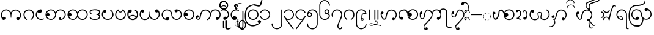 SplineFontDB: 3.0
FontName: AssamTai
FullName: Assam tai
FamilyName: Assam Tai
Weight: Medium
Copyright: Copyright (c) 2014 Stephen Morey, licensed under the OFL 1.1. http://scripts.sil.org/OFL_Web
Version: 1.1000
ItalicAngle: 0
UnderlinePosition: -100
UnderlineWidth: 50
Ascent: 800
Descent: 200
sfntRevision: 0x00010000
LayerCount: 2
Layer: 0 1 "Back"  1
Layer: 1 1 "Fore"  0
XUID: [1021 149 55036599 9635317]
FSType: 0
OS2Version: 1
OS2_WeightWidthSlopeOnly: 0
OS2_UseTypoMetrics: 1
CreationTime: 1257921800
ModificationTime: 1435818114
PfmFamily: 17
TTFWeight: 500
TTFWidth: 5
LineGap: 0
VLineGap: 0
Panose: 2 0 6 3 0 0 0 0 0 0
OS2TypoAscent: 1010
OS2TypoAOffset: 0
OS2TypoDescent: -500
OS2TypoDOffset: 0
OS2TypoLinegap: 0
OS2WinAscent: 1010
OS2WinAOffset: 0
OS2WinDescent: 500
OS2WinDOffset: 0
HheadAscent: 1010
HheadAOffset: 0
HheadDescent: -500
HheadDOffset: 0
OS2SubXSize: 650
OS2SubYSize: 699
OS2SubXOff: 0
OS2SubYOff: 140
OS2SupXSize: 650
OS2SupYSize: 699
OS2SupXOff: 0
OS2SupYOff: 479
OS2StrikeYSize: 49
OS2StrikeYPos: 258
OS2Vendor: 'SM  '
OS2CodePages: 00000001.00000000
OS2UnicodeRanges: 80000000.00002000.00000400.00000000
Lookup: 2 0 0 "Multiple Substitution lookup 0"  {"Multiple Substitution lookup 0 subtable"  } []
Lookup: 2 0 0 "Multiple Substitution lookup 1"  {"Multiple Substitution lookup 1 subtable"  } []
Lookup: 2 0 0 "Multiple Substitution lookup 2"  {"Multiple Substitution lookup 2 subtable"  } []
Lookup: 4 0 0 "'clig' Contextual Ligatures lookup 3"  {"'clig' Contextual Ligatures lookup 3 subtable"  } ['clig' ('DFLT' <'dflt' > 'geor' <'dflt' > 'mymr' <'dflt' > ) ]
Lookup: 6 0 0 "'clig' Contextual Ligatures lookup 4"  {"'clig' Contextual Ligatures lookup 4 subtable"  } ['clig' ('DFLT' <'dflt' > 'geor' <'dflt' > 'mymr' <'dflt' > ) ]
Lookup: 4 0 0 "'clig' Contextual Ligatures lookup 5"  {"'clig' Contextual Ligatures lookup 5 subtable"  } ['clig' ('DFLT' <'dflt' > 'geor' <'dflt' > 'mymr' <'dflt' > ) ]
Lookup: 6 0 0 "'clig' Contextual Ligatures lookup 6"  {"'clig' Contextual Ligatures lookup 6 subtable"  } ['clig' ('DFLT' <'dflt' > 'geor' <'dflt' > 'mymr' <'dflt' > ) ]
Lookup: 4 0 0 "'clig' Contextual Ligatures lookup 7"  {"'clig' Contextual Ligatures lookup 7 subtable"  } ['clig' ('DFLT' <'dflt' > 'geor' <'dflt' > 'mymr' <'dflt' > ) ]
Lookup: 4 0 0 "'clig' Contextual Ligatures lookup 8"  {"'clig' Contextual Ligatures lookup 8 subtable"  } ['clig' ('DFLT' <'dflt' > 'geor' <'dflt' > 'mymr' <'dflt' > ) ]
Lookup: 260 0 0 "Mark to base attachment lookup 0"  {"Mark to base attachment lookup 0 subtable"  } []
MarkAttachClasses: 1
DEI: 91125
ChainSub2: class "'clig' Contextual Ligatures lookup 6 subtable"  8 1 8 16
  Class: 119 u1000 u1002 u1004 u1010 u1011 u1012 u1015 u1017 u1019 u101A u101C u101D u1022 u1075 u1078 u107A uAA61 uAA6B uAA6D uAA7A
  Class: 79 u1000.sub u1010.sub uAA61.sub u1015.sub u101C.sub u101A.sub u1011.sub u1075.sub
  Class: 5 u103B
  Class: 5 u105E
  Class: 5 u103C
  Class: 5 u1031
  Class: 29 u102D u102E u1036 u103A u109D
  FClass: 119 u1000 u1002 u1004 u1010 u1011 u1012 u1015 u1017 u1019 u101A u101C u101D u1022 u1075 u1078 u107A uAA61 uAA6B uAA6D uAA7A
  FClass: 79 u1000.sub u1010.sub uAA61.sub u1015.sub u101C.sub u101A.sub u1011.sub u1075.sub
  FClass: 5 u103B
  FClass: 5 u105E
  FClass: 5 u103C
  FClass: 5 u1031
  FClass: 29 u102D u102E u1036 u103A u109D
 1 0 2
  ClsList: 1
  BClsList:
  FClsList: 5 7
 1
  SeqLookup: 0 "Multiple Substitution lookup 1" 
 1 0 3
  ClsList: 1
  BClsList:
  FClsList: 4 5 7
 1
  SeqLookup: 0 "Multiple Substitution lookup 1" 
 1 0 3
  ClsList: 1
  BClsList:
  FClsList: 3 5 7
 1
  SeqLookup: 0 "Multiple Substitution lookup 1" 
 1 0 3
  ClsList: 1
  BClsList:
  FClsList: 2 5 7
 1
  SeqLookup: 0 "Multiple Substitution lookup 1" 
 1 0 4
  ClsList: 1
  BClsList:
  FClsList: 3 4 5 7
 1
  SeqLookup: 0 "Multiple Substitution lookup 1" 
 1 0 4
  ClsList: 1
  BClsList:
  FClsList: 2 4 5 7
 1
  SeqLookup: 0 "Multiple Substitution lookup 1" 
 1 0 4
  ClsList: 1
  BClsList:
  FClsList: 2 3 5 7
 1
  SeqLookup: 0 "Multiple Substitution lookup 1" 
 1 0 5
  ClsList: 1
  BClsList:
  FClsList: 2 3 4 5 7
 1
  SeqLookup: 0 "Multiple Substitution lookup 1" 
 1 0 1
  ClsList: 1
  BClsList:
  FClsList: 5
 1
  SeqLookup: 0 "Multiple Substitution lookup 2" 
 1 0 2
  ClsList: 1
  BClsList:
  FClsList: 4 5
 1
  SeqLookup: 0 "Multiple Substitution lookup 2" 
 1 0 2
  ClsList: 1
  BClsList:
  FClsList: 3 5
 1
  SeqLookup: 0 "Multiple Substitution lookup 2" 
 1 0 2
  ClsList: 1
  BClsList:
  FClsList: 2 5
 1
  SeqLookup: 0 "Multiple Substitution lookup 2" 
 1 0 3
  ClsList: 1
  BClsList:
  FClsList: 3 4 5
 1
  SeqLookup: 0 "Multiple Substitution lookup 2" 
 1 0 3
  ClsList: 1
  BClsList:
  FClsList: 2 4 5
 1
  SeqLookup: 0 "Multiple Substitution lookup 2" 
 1 0 3
  ClsList: 1
  BClsList:
  FClsList: 2 3 5
 1
  SeqLookup: 0 "Multiple Substitution lookup 2" 
 1 0 4
  ClsList: 1
  BClsList:
  FClsList: 2 3 4 5
 1
  SeqLookup: 0 "Multiple Substitution lookup 2" 
  ClassNames: "0"  "1"  "2"  "3"  "4"  "5"  "6"  "7"  
  BClassNames: "0"  
  FClassNames: "0"  "1"  "2"  "3"  "4"  "5"  "6"  "7"  
EndFPST
ChainSub2: class "'clig' Contextual Ligatures lookup 4 subtable"  7 1 7 14
  Class: 119 u1000 u1002 u1004 u1010 u1011 u1012 u1015 u1017 u1019 u101A u101C u101D u1022 u1075 u1078 u107A uAA61 uAA6B uAA6D uAA7A
  Class: 79 u1000.sub u1010.sub uAA61.sub u1015.sub u101C.sub u101A.sub u1011.sub u1075.sub
  Class: 5 u103B
  Class: 5 u105E
  Class: 5 u103C
  Class: 5 u1031
  FClass: 119 u1000 u1002 u1004 u1010 u1011 u1012 u1015 u1017 u1019 u101A u101C u101D u1022 u1075 u1078 u107A uAA61 uAA6B uAA6D uAA7A
  FClass: 79 u1000.sub u1010.sub uAA61.sub u1015.sub u101C.sub u101A.sub u1011.sub u1075.sub
  FClass: 5 u103B
  FClass: 5 u105E
  FClass: 5 u103C
  FClass: 5 u1031
 1 0 1
  ClsList: 1
  BClsList:
  FClsList: 6
 1
  SeqLookup: 0 "Multiple Substitution lookup 0" 
 1 0 2
  ClsList: 1
  BClsList:
  FClsList: 5 6
 1
  SeqLookup: 0 "Multiple Substitution lookup 0" 
 1 0 2
  ClsList: 1
  BClsList:
  FClsList: 4 6
 1
  SeqLookup: 0 "Multiple Substitution lookup 0" 
 1 0 2
  ClsList: 1
  BClsList:
  FClsList: 3 6
 1
  SeqLookup: 0 "Multiple Substitution lookup 0" 
 1 0 2
  ClsList: 1
  BClsList:
  FClsList: 2 6
 1
  SeqLookup: 0 "Multiple Substitution lookup 0" 
 1 0 3
  ClsList: 1
  BClsList:
  FClsList: 4 5 6
 1
  SeqLookup: 0 "Multiple Substitution lookup 0" 
 1 0 3
  ClsList: 1
  BClsList:
  FClsList: 3 5 6
 1
  SeqLookup: 0 "Multiple Substitution lookup 0" 
 1 0 3
  ClsList: 1
  BClsList:
  FClsList: 2 5 6
 1
  SeqLookup: 0 "Multiple Substitution lookup 0" 
 1 0 3
  ClsList: 1
  BClsList:
  FClsList: 3 4 6
 1
  SeqLookup: 0 "Multiple Substitution lookup 0" 
 1 0 3
  ClsList: 1
  BClsList:
  FClsList: 2 4 6
 1
  SeqLookup: 0 "Multiple Substitution lookup 0" 
 1 0 3
  ClsList: 1
  BClsList:
  FClsList: 2 3 6
 1
  SeqLookup: 0 "Multiple Substitution lookup 0" 
 1 0 4
  ClsList: 1
  BClsList:
  FClsList: 3 4 5 6
 1
  SeqLookup: 0 "Multiple Substitution lookup 0" 
 1 0 4
  ClsList: 1
  BClsList:
  FClsList: 2 4 5 6
 1
  SeqLookup: 0 "Multiple Substitution lookup 0" 
 1 0 5
  ClsList: 1
  BClsList:
  FClsList: 2 3 4 5 6
 1
  SeqLookup: 0 "Multiple Substitution lookup 0" 
  ClassNames: "0"  "1"  "2"  "3"  "4"  "5"  "6"  
  BClassNames: "0"  
  FClassNames: "0"  "1"  "2"  "3"  "4"  "5"  "6"  
EndFPST
ShortTable: cvt  2
  33
  633
EndShort
ShortTable: maxp 16
  1
  0
  84
  301
  16
  114
  1
  2
  0
  1
  1
  0
  64
  46
  1
  1
EndShort
LangName: 1033 
GaspTable: 1 65535 2 0
Encoding: Custom
UnicodeInterp: none
NameList: Adobe Glyph List
DisplaySize: -96
AntiAlias: 1
FitToEm: 1
WinInfo: 0 16 9
BeginPrivate: 0
EndPrivate
AnchorClass2: "Anchor-0"  "Mark to base attachment lookup 0 subtable" "Anchor-1"  "Mark to base attachment lookup 0 subtable" "Anchor-2"  "Mark to base attachment lookup 0 subtable" "Anchor-3"  "Mark to base attachment lookup 0 subtable" 
BeginChars: 90 89

StartChar: .notdef
Encoding: 58 -1 0
Width: 218
Flags: W
TtInstrs:
PUSHB_2
 1
 0
MDAP[rnd]
ALIGNRP
PUSHB_3
 7
 4
 0
MIRP[min,rnd,black]
SHP[rp2]
PUSHB_2
 6
 5
MDRP[rp0,min,rnd,grey]
ALIGNRP
PUSHB_3
 3
 2
 0
MIRP[min,rnd,black]
SHP[rp2]
SVTCA[y-axis]
PUSHB_2
 3
 0
MDAP[rnd]
ALIGNRP
PUSHB_3
 5
 4
 0
MIRP[min,rnd,black]
SHP[rp2]
PUSHB_3
 7
 6
 1
MIRP[rp0,min,rnd,grey]
ALIGNRP
PUSHB_3
 1
 2
 0
MIRP[min,rnd,black]
SHP[rp2]
EndTTInstrs
LayerCount: 2
Fore
SplineSet
20 0 m 1,0,-1
 20 400 l 1,1,-1
 179 400 l 1,2,-1
 179 0 l 1,3,-1
 20 0 l 1,0,-1
40 20 m 1,4,-1
 159 20 l 1,5,-1
 159 380 l 1,6,-1
 40 380 l 1,7,-1
 40 20 l 1,4,-1
EndSplineSet
Validated: 1
EndChar

StartChar: .null
Encoding: 59 -1 1
Width: 0
GlyphClass: 2
Flags: W
LayerCount: 2
EndChar

StartChar: nonmarkingreturn
Encoding: 60 -1 2
Width: 199
GlyphClass: 2
Flags: W
LayerCount: 2
EndChar

StartChar: space
Encoding: 0 32 3
Width: 378
GlyphClass: 2
Flags: W
LayerCount: 2
EndChar

StartChar: u1000
Encoding: 1 4096 4
Width: 916
GlyphClass: 3
Flags: W
AnchorPoint: "Anchor-3" 643 416 basechar 0
AnchorPoint: "Anchor-2" 444 0 basechar 0
AnchorPoint: "Anchor-1" 724 -4 basechar 0
AnchorPoint: "Anchor-0" 787 0 basechar 0
LayerCount: 2
Fore
SplineSet
766 -1 m 1,0,1
 761 -4 761 -4 759 -2 c 128,-1,2
 757 0 757 0 750 0 c 0,3,4
 700 0 700 0 689 10 c 0,5,6
 666 30 666 30 666 59 c 0,7,8
 666 92 666 92 689 110 c 0,9,10
 707 124 707 124 729 124 c 0,11,12
 748 124 748 124 763 115 c 0,13,14
 776 107 776 107 788 90 c 1,15,16
 803 115 803 115 810 144 c 2,17,-1
 815 167 l 1,18,-1
 815 208 l 2,19,20
 815 281 815 281 762 334 c 128,-1,21
 709 387 709 387 640 387 c 2,22,-1
 618 387 l 1,23,-1
 601 384 l 1,24,25
 595 384 595 384 577 375.5 c 128,-1,26
 559 367 559 367 520 339 c 0,27,28
 484 314 484 314 470 222 c 0,29,30
 463 173 463 173 463 92 c 1,31,-1
 442 92 l 1,32,-1
 443 92 l 1,33,-1
 437 94 l 1,34,-1
 436 161 l 1,35,-1
 434 187 l 1,36,-1
 430 217 l 1,37,38
 415 307 415 307 374 340 c 1,39,40
 350 361 350 361 317 379 c 1,41,42
 300 386 300 386 284 390 c 0,43,44
 274 392 274 392 267 393 c 128,-1,45
 260 394 260 394 252 394 c 0,46,47
 182 394 182 394 129.5 341.5 c 128,-1,48
 77 289 77 289 77 215 c 2,49,-1
 77 175 l 1,50,-1
 82 151 l 1,51,-1
 91 128 l 1,52,-1
 106 106 l 1,53,-1
 131 123 l 1,54,55
 146 131 146 131 157 131 c 0,56,57
 172 131 172 131 197 117 c 1,58,59
 220 99 220 99 220 67 c 0,60,61
 220 38 220 38 197 17 c 0,62,63
 193 14 193 14 177 4 c 1,64,-1
 157 0 l 1,65,66
 130 0 130 0 121 5 c 1,67,-1
 99 25 l 2,68,69
 94 30 94 30 83 47 c 2,70,-1
 70 68 l 2,71,72
 56 89 56 89 44 137 c 1,73,-1
 38 177 l 1,74,-1
 35 215 l 1,75,76
 35 293 35 293 98 364 c 128,-1,77
 161 435 161 435 252 435 c 0,78,79
 310 435 310 435 361.5 402.5 c 128,-1,80
 413 370 413 370 450 310 c 1,81,82
 457 326 457 326 479 356 c 1,83,84
 490 369 490 369 526 398 c 1,85,-1
 557 411 l 1,86,-1
 585 420 l 1,87,-1
 615 425 l 1,88,-1
 640 428 l 1,89,90
 727 428 727 428 791.5 359 c 128,-1,91
 856 290 856 290 856 208 c 1,92,-1
 854 170 l 1,93,-1
 848 130 l 1,94,95
 838 86 838 86 822 60 c 0,96,97
 802 29 802 29 788 19 c 1,98,-1
 766 -1 l 1,0,1
EndSplineSet
Validated: 5
LCarets2: 1 0 
Ligature2: "'clig' Contextual Ligatures lookup 7 subtable" u1000 u103C
Ligature2: "'clig' Contextual Ligatures lookup 5 subtable" u1000 u1031
MultipleSubs2: "Multiple Substitution lookup 2 subtable" guard u103C u1000
MultipleSubs2: "Multiple Substitution lookup 1 subtable" guard u103C.udia u1000
MultipleSubs2: "Multiple Substitution lookup 0 subtable" guard u1031 u1000
EndChar

StartChar: u1002
Encoding: 2 4098 5
Width: 506
GlyphClass: 3
Flags: W
AnchorPoint: "Anchor-3" 256 416 basechar 0
AnchorPoint: "Anchor-2" 253 0 basechar 0
AnchorPoint: "Anchor-1" 252 0 basechar 0
LayerCount: 2
Fore
SplineSet
469 220 m 0,0,1
 469 192 469 192 462 149 c 0,2,3
 458 125 458 125 439 87 c 1,4,5
 427 68 427 68 405 47 c 0,6,7
 385 29 385 29 350 1 c 1,8,-1
 339 1 l 1,9,-1
 333 4 l 1,10,-1
 322 12 l 1,11,-1
 320 20 l 1,12,13
 320 26 320 26 325 31 c 2,14,-1
 334 40 l 1,15,16
 352 50 352 50 367 65 c 1,17,-1
 398 103 l 1,18,19
 413 126 413 126 420 158 c 1,20,-1
 427 200 l 1,21,-1
 428 220 l 1,22,23
 428 281 428 281 377 336 c 128,-1,24
 326 391 326 391 257 391 c 256,25,26
 188 391 188 391 133.5 343.5 c 128,-1,27
 79 296 79 296 79 217 c 0,28,29
 79 170 79 170 101 116 c 1,30,31
 118 83 118 83 171 37 c 1,32,-1
 173 34 l 1,33,-1
 179 21 l 1,34,35
 179 13 179 13 175 8 c 1,36,-1
 157 0 l 1,37,-1
 148 1 l 1,38,-1
 145 4 l 1,39,40
 97 41 97 41 64 96 c 1,41,42
 55 113 55 113 43 154 c 1,43,44
 35 199 35 199 35 217 c 0,45,46
 35 307 35 307 98 374 c 1,47,48
 124 398 124 398 169.5 415.5 c 128,-1,49
 215 433 215 433 257 433 c 0,50,51
 349 433 349 433 409 373 c 128,-1,52
 469 313 469 313 469 220 c 0,0,1
EndSplineSet
Validated: 1048577
Ligature2: "'clig' Contextual Ligatures lookup 7 subtable" u1002 u103C
Ligature2: "'clig' Contextual Ligatures lookup 5 subtable" u1002 u1031
MultipleSubs2: "Multiple Substitution lookup 2 subtable" guard u103C.nar u1002
MultipleSubs2: "Multiple Substitution lookup 1 subtable" guard u103C.nar.udia u1002
MultipleSubs2: "Multiple Substitution lookup 0 subtable" guard u1031 u1002
EndChar

StartChar: u1004
Encoding: 3 4100 6
Width: 403
GlyphClass: 3
Flags: W
AnchorPoint: "Anchor-3" 229 416 basechar 0
AnchorPoint: "Anchor-2" 222 0 basechar 0
AnchorPoint: "Anchor-1" 222 0 basechar 0
LayerCount: 2
Fore
SplineSet
373 34 m 1,0,1
 369 28 369 28 352 17 c 1,2,-1
 318 8 l 1,3,-1
 290 2 l 1,4,-1
 257 0 l 1,5,6
 212 -1 212 -1 176 14 c 128,-1,7
 140 29 140 29 101 61 c 1,8,9
 70 91 70 91 52 130 c 1,10,11
 44 150 44 150 40 170 c 2,12,-1
 37 190 l 1,13,-1
 35 214 l 1,14,15
 35 302 35 302 98 368 c 0,16,17
 131 403 131 403 167 419 c 0,18,19
 185 427 185 427 204 431 c 0,20,21
 214 433 214 433 223.5 434.5 c 128,-1,22
 233 436 233 436 245 436 c 0,23,24
 260 436 260 436 277 418 c 1,25,26
 281 411 281 411 285.5 398.5 c 128,-1,27
 290 386 290 386 290 376 c 0,28,29
 290 355 290 355 287 350 c 1,30,31
 287 347 287 347 277 326 c 1,32,33
 265 309 265 309 234 290 c 1,34,35
 209 280 209 280 183 280 c 0,36,37
 176 280 176 280 161.5 283.5 c 128,-1,38
 147 287 147 287 135 301 c 128,-1,39
 123 315 123 315 119 315 c 0,40,41
 103 315 103 315 90 284 c 128,-1,42
 77 253 77 253 77 214 c 0,43,44
 77 148 77 148 129 91 c 1,45,46
 181 41 181 41 257 41 c 2,47,-1
 289 41 l 1,48,-1
 311 46 l 1,49,50
 337 50 337 50 355 65 c 1,51,-1
 367 53 l 1,52,-1
 370 49 l 1,53,-1
 374 41 l 1,54,-1
 373 34 l 1,0,1
EndSplineSet
Validated: 1048609
Ligature2: "'clig' Contextual Ligatures lookup 7 subtable" u1004 u103C
Ligature2: "'clig' Contextual Ligatures lookup 5 subtable" u1004 u1031
MultipleSubs2: "Multiple Substitution lookup 2 subtable" guard u103C.nar u1004
MultipleSubs2: "Multiple Substitution lookup 1 subtable" guard u103C.nar.udia u1004
MultipleSubs2: "Multiple Substitution lookup 0 subtable" guard u1031 u1004
EndChar

StartChar: u1010
Encoding: 4 4112 7
Width: 898
GlyphClass: 3
Flags: W
AnchorPoint: "Anchor-3" 650 416 basechar 0
AnchorPoint: "Anchor-2" 446 0 basechar 0
AnchorPoint: "Anchor-1" 686 0 basechar 0
LayerCount: 2
Fore
SplineSet
614 5 m 1,0,-1
 598 11 l 1,1,-1
 586 31 l 2,2,3
 581 39 581 39 581 52 c 0,4,5
 581 58 581 58 586.5 69 c 128,-1,6
 592 80 592 80 605 95 c 1,7,8
 611 98 611 98 619 100 c 2,9,-1
 631 102 l 1,10,11
 644 102 644 102 652 95 c 1,12,13
 661 90 661 90 669 79 c 1,14,-1
 671 70 l 1,15,-1
 672 54 l 1,16,-1
 672 44 l 1,17,-1
 671 38 l 1,18,19
 689 38 689 38 708 45 c 128,-1,20
 727 52 727 52 768 92 c 0,21,22
 822 145 822 145 822 219 c 256,23,24
 822 293 822 293 768 341 c 1,25,26
 718 394 718 394 645 394 c 0,27,28
 575 394 575 394 522 341.5 c 128,-1,29
 469 289 469 289 469 215 c 0,30,31
 469 116 469 116 397 53 c 1,32,-1
 370 35 l 1,33,-1
 330 14 l 1,34,-1
 314 8 l 1,35,-1
 290 3 l 1,36,-1
 269 0 l 1,37,-1
 256 0 l 2,38,39
 171 0 171 0 103 61.5 c 128,-1,40
 35 123 35 123 35 215 c 0,41,42
 35 293 35 293 98 364 c 128,-1,43
 161 435 161 435 252 435 c 0,44,45
 310 435 310 435 361.5 402.5 c 128,-1,46
 413 370 413 370 450 310 c 1,47,48
 457 326 457 326 479 356 c 1,49,50
 490 369 490 369 526 398 c 1,51,52
 587 435 587 435 645 435 c 0,53,54
 728 435 728 435 795.5 373.5 c 128,-1,55
 863 312 863 312 863 219 c 0,56,57
 863 134 863 134 801 67 c 128,-1,58
 739 0 739 0 647 0 c 1,59,-1
 634 1 l 1,60,-1
 614 5 l 1,0,-1
429 219 m 0,61,62
 429 289 429 289 376 341 c 1,63,64
 349 369 349 369 319 381 c 1,65,-1
 287 391 l 1,66,67
 271 394 271 394 252 394 c 0,68,69
 182 394 182 394 129 341 c 0,70,71
 125 337 125 337 97 296 c 1,72,73
 81 265 81 265 77 245 c 1,74,75
 106 281 106 281 139 281 c 0,76,77
 161 281 161 281 178 266 c 1,78,79
 201 248 201 248 201 215 c 0,80,81
 201 186 201 186 178 166 c 1,82,83
 175 162 175 162 158 152 c 1,84,-1
 138 148 l 1,85,86
 111 148 111 148 102 154 c 1,87,-1
 80 173 l 1,88,-1
 100 133 l 1,89,-1
 114 111 l 1,90,-1
 129 92 l 1,91,92
 178 41 178 41 256 41 c 0,93,94
 326 41 326 41 377.5 92.5 c 128,-1,95
 429 144 429 144 429 219 c 0,61,62
EndSplineSet
Validated: 1048577
Ligature2: "'clig' Contextual Ligatures lookup 7 subtable" u1010 u103C
Ligature2: "'clig' Contextual Ligatures lookup 5 subtable" u1010 u1031
MultipleSubs2: "Multiple Substitution lookup 2 subtable" guard u103C u1010
MultipleSubs2: "Multiple Substitution lookup 1 subtable" guard u103C.udia u1010
MultipleSubs2: "Multiple Substitution lookup 0 subtable" guard u1031 u1010
EndChar

StartChar: u1011
Encoding: 5 4113 8
Width: 898
GlyphClass: 3
Flags: W
AnchorPoint: "Anchor-3" 648 416 basechar 0
AnchorPoint: "Anchor-2" 446 0 basechar 0
AnchorPoint: "Anchor-1" 648 0 basechar 0
LayerCount: 2
Fore
SplineSet
822 219 m 256,0,1
 822 293 822 293 768 341 c 1,2,3
 718 394 718 394 645 394 c 0,4,5
 575 394 575 394 522 341.5 c 128,-1,6
 469 289 469 289 469 215 c 0,7,8
 469 142 469 142 522 92 c 1,9,10
 572 41 572 41 647 41 c 0,11,12
 715 41 715 41 768.5 93 c 128,-1,13
 822 145 822 145 822 219 c 256,0,1
450 310 m 1,14,15
 457 326 457 326 479 356 c 1,16,17
 490 369 490 369 526 398 c 1,18,19
 587 435 587 435 645 435 c 0,20,21
 728 435 728 435 795.5 373.5 c 128,-1,22
 863 312 863 312 863 219 c 0,23,24
 863 134 863 134 801 67 c 128,-1,25
 739 0 739 0 647 0 c 0,26,27
 619 0 619 0 586 7 c 128,-1,28
 553 14 553 14 529 32 c 1,29,30
 489 56 489 56 450 124 c 1,31,32
 425 72 425 72 368 34 c 1,33,34
 313 0 313 0 256 0 c 0,35,36
 171 0 171 0 103 61.5 c 128,-1,37
 35 123 35 123 35 215 c 0,38,39
 35 293 35 293 98 364 c 128,-1,40
 161 435 161 435 252 435 c 0,41,42
 310 435 310 435 361.5 402.5 c 128,-1,43
 413 370 413 370 450 310 c 1,14,15
85 266 m 1,44,-1
 106 283 l 1,45,46
 119 292 119 292 135 292 c 0,47,48
 153 292 153 292 177.5 270 c 128,-1,49
 202 248 202 248 202 216 c 0,50,51
 202 187 202 187 180 163.5 c 128,-1,52
 158 140 158 140 137 140 c 0,53,54
 109 140 109 140 104 145 c 2,55,-1
 86 164 l 1,56,-1
 97 138 l 1,57,58
 116 104 116 104 129 92 c 1,59,60
 178 41 178 41 256 41 c 0,61,62
 326 41 326 41 377.5 92.5 c 128,-1,63
 429 144 429 144 429 219 c 0,64,65
 429 289 429 289 376 341 c 1,66,67
 349 369 349 369 319 381 c 1,68,-1
 287 391 l 1,69,70
 271 394 271 394 252 394 c 0,71,72
 182 394 182 394 129 341 c 0,73,74
 103 315 103 315 85 266 c 1,44,-1
EndSplineSet
Validated: 1048577
Ligature2: "'clig' Contextual Ligatures lookup 7 subtable" u1011 u103C
Ligature2: "'clig' Contextual Ligatures lookup 5 subtable" u1011 u1031
MultipleSubs2: "Multiple Substitution lookup 2 subtable" guard u103C u1011
MultipleSubs2: "Multiple Substitution lookup 1 subtable" guard u103C.udia u1011
MultipleSubs2: "Multiple Substitution lookup 0 subtable" guard u1031 u1011
EndChar

StartChar: u1012
Encoding: 6 4114 9
Width: 506
GlyphClass: 3
Flags: W
AnchorPoint: "Anchor-3" 255 416 basechar 0
AnchorPoint: "Anchor-2" 259 0 basechar 0
AnchorPoint: "Anchor-1" 260 0 basechar 0
LayerCount: 2
Fore
SplineSet
469 143 m 0,0,1
 469 71 469 71 408 31 c 1,2,3
 353 1 353 1 260 1 c 0,4,5
 166 1 166 1 115 22.5 c 128,-1,6
 64 44 64 44 40 100 c 1,7,-1
 44 109 l 1,8,-1
 58 123 l 1,9,10
 70 121 70 121 73 118 c 2,11,-1
 81 112 l 1,12,13
 92 83 92 83 135 58 c 1,14,-1
 171 50 l 1,15,-1
 195 46 l 1,16,17
 226 42 226 42 260 42 c 0,18,19
 338 42 338 42 376 61 c 0,20,21
 428 88 428 88 428 143 c 0,22,23
 428 169 428 169 386 193 c 1,24,-1
 331 209 l 1,25,-1
 316 216 l 1,26,-1
 311 233 l 1,27,28
 311 244 311 244 322 248 c 1,29,-1
 333 250 l 1,30,-1
 353 250 l 1,31,-1
 363 251 l 1,32,-1
 373 255 l 1,33,34
 386 259 386 259 401 271 c 1,35,36
 425 285 425 285 425 328 c 0,37,38
 425 347 425 347 375 377 c 1,39,40
 319 398 319 398 258 398 c 2,41,-1
 237 398 l 2,42,43
 222 398 222 398 221 397 c 2,44,-1
 193 394 l 1,45,-1
 174 391 l 1,46,47
 164 391 164 391 158 388 c 1,48,-1
 146 386 l 1,49,-1
 131 380 l 1,50,51
 82 364 82 364 82 321 c 0,52,53
 82 310 82 310 85 305 c 2,54,-1
 96 287 l 1,55,-1
 118 265 l 1,56,-1
 119 252 l 1,57,-1
 116 239 l 1,58,-1
 101 235 l 1,59,-1
 92 235 l 1,60,-1
 59 272 l 1,61,62
 50 284 50 284 45 297 c 128,-1,63
 40 310 40 310 40 321 c 0,64,65
 40 380 40 380 101 409 c 1,66,-1
 133 421 l 1,67,-1
 172 432 l 1,68,69
 188 434 188 434 217.5 437 c 128,-1,70
 247 440 247 440 258 440 c 0,71,72
 319 440 319 440 343 433 c 1,73,74
 374 428 374 428 408 412 c 1,75,76
 467 387 467 387 467 328 c 0,77,78
 467 292 467 292 452 265 c 0,79,80
 445 254 445 254 434 245 c 1,81,-1
 406 227 l 1,82,83
 436 218 436 218 452.5 196 c 128,-1,84
 469 174 469 174 469 143 c 0,0,1
EndSplineSet
Validated: 1048577
Ligature2: "'clig' Contextual Ligatures lookup 7 subtable" u1012 u103C
Ligature2: "'clig' Contextual Ligatures lookup 5 subtable" u1012 u1031
MultipleSubs2: "Multiple Substitution lookup 2 subtable" guard u103C.nar u1012
MultipleSubs2: "Multiple Substitution lookup 1 subtable" guard u103C.nar.udia u1012
MultipleSubs2: "Multiple Substitution lookup 0 subtable" guard u1031 u1012
EndChar

StartChar: u1015
Encoding: 7 4117 10
Width: 556
GlyphClass: 3
Flags: W
AnchorPoint: "Anchor-3" 280 416 basechar 0
AnchorPoint: "Anchor-2" 282 0 basechar 0
AnchorPoint: "Anchor-1" 282 0 basechar 0
AnchorPoint: "Anchor-0" 451 0 basechar 0
LayerCount: 2
Fore
SplineSet
139 407 m 1,0,-1
 159 413 l 1,1,2
 176 413 176 413 199 400 c 1,3,4
 222 384 222 384 222 355 c 0,5,6
 222 333 222 333 200 310 c 1,7,8
 181 295 181 295 159 295 c 0,9,10
 133 295 133 295 128 299 c 2,11,-1
 111 317 l 1,12,13
 86 269 86 269 86 215 c 0,14,15
 86 175 86 175 98 146 c 128,-1,16
 110 117 110 117 140 91 c 1,17,-1
 170 72 l 1,18,-1
 205 54 l 1,19,-1
 247 46 l 2,20,21
 269 42 269 42 283 42 c 0,22,23
 323 42 323 42 353 53 c 0,24,25
 372 60 372 60 385 68 c 1,26,-1
 415 92 l 1,27,28
 439 114 439 114 455 144 c 1,29,-1
 469 175 l 1,30,-1
 472 193 l 1,31,-1
 473 212 l 1,32,33
 473 275 473 275 443 322 c 1,34,35
 434 343 434 343 421 353 c 2,36,-1
 391 379 l 1,37,-1
 382 387 l 1,38,-1
 376 400 l 1,39,-1
 377 406 l 1,40,41
 382 413 382 413 391 416 c 1,42,-1
 410 416 l 1,43,-1
 446 385 l 1,44,-1
 461 368 l 1,45,-1
 481 344 l 1,46,-1
 494 318 l 1,47,-1
 509 280 l 1,48,-1
 516 247 l 1,49,-1
 518 224 l 1,50,-1
 519 212 l 1,51,52
 519 133 519 133 448 64 c 0,53,54
 417 34 417 34 375 17 c 1,55,56
 355 10 355 10 332 4 c 1,57,-1
 309 1 l 1,58,-1
 283 0 l 1,59,60
 233 0 233 0 193 15 c 1,61,62
 167 22 167 22 154 32 c 1,63,-1
 137 43 l 1,64,-1
 116 58 l 1,65,-1
 86 87 l 1,66,-1
 61 125 l 1,67,-1
 45 169 l 1,68,-1
 39 215 l 1,69,70
 39 251 39 251 44.5 281 c 128,-1,71
 50 311 50 311 68 336 c 2,72,-1
 108 390 l 1,73,-1
 139 407 l 1,0,-1
EndSplineSet
Validated: 1
Ligature2: "'clig' Contextual Ligatures lookup 7 subtable" u1015 u103C
Ligature2: "'clig' Contextual Ligatures lookup 5 subtable" u1015 u1031
MultipleSubs2: "Multiple Substitution lookup 2 subtable" guard u103C.nar u1015
MultipleSubs2: "Multiple Substitution lookup 1 subtable" guard u103C.nar.udia u1015
MultipleSubs2: "Multiple Substitution lookup 0 subtable" guard u1031 u1015
EndChar

StartChar: u1017
Encoding: 8 4119 11
Width: 506
GlyphClass: 3
Flags: W
AnchorPoint: "Anchor-3" 250 416 basechar 0
AnchorPoint: "Anchor-2" 260 0 basechar 0
AnchorPoint: "Anchor-1" 259 0 basechar 0
LayerCount: 2
Fore
SplineSet
179 409 m 1,0,1
 179 380 179 380 198 358 c 0,2,3
 207 349 207 349 219 343 c 1,4,-1
 247 338 l 1,5,6
 256 338 256 338 270 341.5 c 128,-1,7
 284 345 284 345 296 355 c 0,8,9
 316 371 316 371 322 407 c 1,10,-1
 320 412 l 1,11,-1
 323 419 l 2,12,13
 326 427 326 427 334 430 c 1,14,-1
 350 430 l 1,15,16
 374 418 374 418 395.5 396 c 128,-1,17
 417 374 417 374 435 344 c 0,18,19
 469 284 469 284 469 211 c 0,20,21
 469 121 469 121 409 59 c 1,22,23
 382 34 382 34 341 16 c 0,24,25
 319 7 319 7 300 3 c 0,26,27
 290 1 290 1 279.5 0 c 128,-1,28
 269 -1 269 -1 257 -1 c 0,29,30
 157 -1 157 -1 96 55.5 c 128,-1,31
 35 112 35 112 35 214 c 0,32,33
 35 274 35 274 62 335 c 1,34,35
 78 364 78 364 97 385 c 1,36,-1
 118 404 l 1,37,-1
 145 428 l 1,38,-1
 158 431 l 1,39,-1
 164 429 l 1,40,-1
 175 424 l 1,41,-1
 179 409 l 1,0,1
348 385 m 1,42,43
 341 350 341 350 311 326 c 1,44,-1
 280 308 l 1,45,46
 266 302 266 302 250 302 c 0,47,48
 224 302 224 302 191 321 c 1,49,50
 169 337 169 337 154 380 c 1,51,52
 133 362 133 362 97 306 c 1,53,-1
 82 260 l 1,54,-1
 79 214 l 1,55,56
 79 137 79 137 127 87 c 1,57,58
 175 41 175 41 257 41 c 0,59,60
 322 41 322 41 375 88 c 0,61,62
 398 109 398 109 413 143.5 c 128,-1,63
 428 178 428 178 428 211 c 0,64,65
 428 268 428 268 407 313 c 1,66,67
 394 347 394 347 348 385 c 1,42,43
EndSplineSet
Validated: 1048577
Ligature2: "'clig' Contextual Ligatures lookup 7 subtable" u1017 u103C
Ligature2: "'clig' Contextual Ligatures lookup 5 subtable" u1017 u1031
MultipleSubs2: "Multiple Substitution lookup 2 subtable" guard u103C.nar u1017
MultipleSubs2: "Multiple Substitution lookup 1 subtable" guard u103C.nar.udia u1017
MultipleSubs2: "Multiple Substitution lookup 0 subtable" guard u1031 u1017
EndChar

StartChar: u1019
Encoding: 9 4121 12
Width: 506
GlyphClass: 3
Flags: W
AnchorPoint: "Anchor-3" 272 416 basechar 0
AnchorPoint: "Anchor-2" 259 0 basechar 0
AnchorPoint: "Anchor-1" 259 0 basechar 0
AnchorPoint: "Anchor-0" 420 0 basechar 0
LayerCount: 2
Fore
SplineSet
476 212 m 1,0,1
 476 170 476 170 461 134.5 c 128,-1,2
 446 99 446 99 410 61 c 1,3,4
 350 -5 350 -5 257 -5 c 0,5,6
 232 -5 232 -5 211.5 -1.5 c 128,-1,7
 191 2 191 2 174 11 c 1,8,-1
 155 19 l 1,9,-1
 137 28 l 1,10,-1
 118 42 l 1,11,-1
 103 54 l 1,12,-1
 88 68 l 1,13,-1
 75 85 l 2,14,15
 65 97 65 97 51 124 c 1,16,-1
 37 168 l 1,17,-1
 31 215 l 1,18,19
 31 251 31 251 34 268 c 1,20,-1
 35 290 l 2,21,22
 35 296 35 296 38 304 c 2,23,-1
 42 320 l 2,24,25
 47 336 47 336 53 350.5 c 128,-1,26
 59 365 59 365 69 377 c 1,27,-1
 77 389 l 1,28,-1
 85 399 l 1,29,-1
 98 413 l 1,30,31
 119 429 119 429 151 429 c 0,32,33
 174 429 174 429 192 415 c 1,34,35
 215 395 215 395 215 364 c 0,36,37
 215 335 215 335 192 313 c 0,38,39
 173 296 173 296 151 296 c 1,40,-1
 138 295 l 1,41,-1
 121 296 l 1,42,-1
 111 300 l 1,43,-1
 101 308 l 1,44,-1
 92 294 l 1,45,-1
 86 266 l 1,46,-1
 83 253 l 1,47,-1
 83 238 l 1,48,-1
 83 226 l 1,49,-1
 83 215 l 1,50,-1
 83 191 l 1,51,-1
 86 175 l 1,52,-1
 88 161 l 2,53,54
 89 156 89 156 94 146 c 2,55,-1
 98 136 l 1,56,57
 121 161 121 161 166 186 c 1,58,-1
 186 194 l 1,59,-1
 210 202 l 1,60,61
 232 207 232 207 256 207 c 0,62,63
 346 207 346 207 406 137 c 1,64,-1
 411 147 l 1,65,66
 426 181 426 181 426 212 c 0,67,68
 426 268 426 268 399 320 c 0,69,70
 394 331 394 331 379 350 c 1,71,-1
 352 376 l 1,72,-1
 343 384 l 1,73,-1
 339 392 l 1,74,-1
 338 405 l 1,75,-1
 338 407 l 1,76,77
 342 415 342 415 354 421 c 1,78,-1
 374 420 l 1,79,-1
 408 388 l 1,80,81
 411 387 411 387 422 371 c 2,82,-1
 441 346 l 1,83,-1
 455 317 l 1,84,-1
 467 281 l 1,85,-1
 473 247 l 1,86,-1
 476 212 l 1,0,1
383 104 m 1,87,88
 365 130 365 130 327.5 149 c 128,-1,89
 290 168 290 168 257 168 c 0,90,91
 213 168 213 168 179 151 c 1,92,93
 148 137 148 137 122 104 c 1,94,-1
 132 95 l 1,95,-1
 158 74 l 1,96,-1
 176 64 l 1,97,-1
 188 58 l 1,98,-1
 225 50 l 2,99,100
 245 46 245 46 257 46 c 0,101,102
 291 46 291 46 320 58.5 c 128,-1,103
 349 71 349 71 374 95 c 2,104,-1
 383 104 l 1,87,88
EndSplineSet
Validated: 1
Ligature2: "'clig' Contextual Ligatures lookup 7 subtable" u1019 u103C
Ligature2: "'clig' Contextual Ligatures lookup 5 subtable" u1019 u1031
MultipleSubs2: "Multiple Substitution lookup 2 subtable" guard u103C.nar u1019
MultipleSubs2: "Multiple Substitution lookup 1 subtable" guard u103C.nar.udia u1019
MultipleSubs2: "Multiple Substitution lookup 0 subtable" guard u1031 u1019
EndChar

StartChar: u101A
Encoding: 10 4122 13
Width: 898
GlyphClass: 3
Flags: W
AnchorPoint: "Anchor-3" 621 416 basechar 0
AnchorPoint: "Anchor-2" 451 0 basechar 0
AnchorPoint: "Anchor-1" 645 0 basechar 0
LayerCount: 2
Fore
SplineSet
766 430 m 1,0,1
 788 410 l 1,2,3
 802 400 802 400 822 369 c 0,4,5
 838 343 838 343 848 299 c 1,6,-1
 854 259 l 1,7,-1
 856 221 l 1,8,9
 856 138 856 138 791.5 69.5 c 128,-1,10
 727 1 727 1 640 1 c 0,11,12
 633 1 633 1 615 4 c 128,-1,13
 597 7 597 7 585 9 c 1,14,-1
 526 31 l 1,15,-1
 499 52 l 1,16,-1
 478 72 l 1,17,18
 467 84 467 84 461 94 c 0,19,20
 458 100 458 100 455 107.5 c 128,-1,21
 452 115 452 115 450 119 c 1,22,23
 415 59 415 59 362.5 26.5 c 128,-1,24
 310 -6 310 -6 252 -6 c 0,25,26
 161 -6 161 -6 98 64.5 c 128,-1,27
 35 135 35 135 35 214 c 1,28,-1
 38 252 l 1,29,-1
 44 292 l 1,30,31
 56 340 56 340 70 361 c 2,32,-1
 83 382 l 2,33,34
 94 400 94 400 99 404 c 2,35,-1
 121 424 l 1,36,37
 130 429 130 429 157 429 c 1,38,-1
 167 427 l 1,39,-1
 177 424 l 2,40,41
 188 420 188 420 197 412 c 0,42,43
 220 391 220 391 220 362 c 0,44,45
 220 330 220 330 197 312 c 1,46,47
 172 298 172 298 157 298 c 0,48,49
 146 298 146 298 131 306 c 1,50,-1
 106 323 l 1,51,-1
 91 300 l 1,52,-1
 82 278 l 1,53,-1
 77 254 l 1,54,-1
 77 214 l 2,55,56
 77 205 77 205 78.5 196 c 128,-1,57
 80 187 80 187 82 176 c 1,58,-1
 91 145 l 1,59,60
 105 113 105 113 130 87 c 1,61,62
 188 35 188 35 252 35 c 0,63,64
 260 35 260 35 267 36 c 128,-1,65
 274 37 274 37 284 39 c 0,66,67
 300 43 300 43 317 50 c 1,68,69
 350 68 350 68 374 89 c 1,70,71
 415 122 415 122 430 212 c 1,72,-1
 435 246 l 1,73,-1
 436 268 l 1,74,-1
 437 335 l 1,75,-1
 443 337 l 1,76,-1
 442 337 l 1,77,-1
 463 337 l 1,78,79
 463 256 463 256 470 207 c 0,80,81
 483 117 483 117 520 89 c 1,82,-1
 553 67 l 1,83,-1
 581 53 l 1,84,85
 608 42 608 42 640 42 c 0,86,87
 709 42 709 42 762 95 c 128,-1,88
 815 148 815 148 815 221 c 2,89,-1
 815 262 l 1,90,-1
 810 285 l 2,91,92
 803 314 803 314 788 339 c 1,93,94
 770 317 770 317 762 313 c 1,95,96
 757 308 757 308 747 307 c 2,97,-1
 729 305 l 1,98,99
 707 305 707 305 689 319 c 0,100,101
 666 337 666 337 666 370 c 0,102,103
 666 399 666 399 689 419 c 0,104,105
 709 436 709 436 729 436 c 128,-1,106
 749 436 749 436 766 430 c 1,0,1
EndSplineSet
Validated: 1048581
Ligature2: "'clig' Contextual Ligatures lookup 7 subtable" u101A u103C
Ligature2: "'clig' Contextual Ligatures lookup 5 subtable" u101A u1031
MultipleSubs2: "Multiple Substitution lookup 2 subtable" guard u103C u101A
MultipleSubs2: "Multiple Substitution lookup 1 subtable" guard u103C.udia u101A
MultipleSubs2: "Multiple Substitution lookup 0 subtable" guard u1031 u101A
EndChar

StartChar: u101C
Encoding: 11 4124 14
Width: 898
GlyphClass: 3
Flags: W
AnchorPoint: "Anchor-3" 655 416 basechar 0
AnchorPoint: "Anchor-2" 446 0 basechar 0
AnchorPoint: "Anchor-1" 648 0 basechar 0
LayerCount: 2
Fore
SplineSet
692 389 m 1,0,-1
 698 370 l 1,1,2
 698 364 698 364 696 357 c 128,-1,3
 694 350 694 350 685 340 c 1,4,5
 678 329 678 329 662 319 c 1,6,7
 647 311 647 311 628 311 c 0,8,9
 612 311 612 311 596 320 c 128,-1,10
 580 329 580 329 572 343 c 1,11,-1
 568 354 l 1,12,-1
 565 373 l 1,13,-1
 566 389 l 1,14,15
 568 399 568 399 573 404 c 1,16,17
 577 411 577 411 598 421 c 2,18,-1
 629 436 l 1,19,-1
 645 435 l 1,20,21
 728 435 728 435 795.5 373.5 c 128,-1,22
 863 312 863 312 863 219 c 0,23,24
 863 134 863 134 801 67 c 128,-1,25
 739 0 739 0 647 0 c 0,26,27
 572 0 572 0 508 53 c 0,28,29
 473 81 473 81 452 121.5 c 128,-1,30
 431 162 431 162 431 210 c 0,31,32
 431 286 431 286 378.5 340 c 128,-1,33
 326 394 326 394 252 394 c 0,34,35
 182 394 182 394 129.5 341.5 c 128,-1,36
 77 289 77 289 77 215 c 0,37,38
 77 184 77 184 88 150 c 1,39,40
 100 121 100 121 129 92 c 0,41,42
 135 87 135 87 172 64 c 1,43,44
 193 57 193 57 222 52 c 1,45,46
 222 77 222 77 234 95 c 1,47,48
 242 109 242 109 255 117 c 128,-1,49
 268 125 268 125 287 125 c 0,50,51
 302 125 302 125 316 118 c 1,52,-1
 339 94 l 1,53,-1
 345 77 l 1,54,-1
 347 62 l 1,55,56
 347 43 347 43 338 29 c 1,57,58
 331 14 331 14 320 7 c 1,59,-1
 310 2 l 1,60,-1
 297 -3 l 1,61,-1
 289 -4 l 1,62,-1
 277 -6 l 1,63,-1
 261 -4 l 1,64,-1
 250 -2 l 1,65,-1
 230 -2 l 2,66,67
 221 -2 221 -2 213 1 c 1,68,-1
 189 5 l 1,69,-1
 170 13 l 2,70,71
 161 17 161 17 135 33 c 1,72,-1
 118 46 l 1,73,-1
 101 61 l 1,74,75
 35 123 35 123 35 215 c 0,76,77
 35 293 35 293 98 364 c 128,-1,78
 161 435 161 435 252 435 c 0,79,80
 322 435 322 435 393 385 c 1,81,82
 469 321 469 321 469 215 c 0,83,84
 469 147 469 147 522 92 c 1,85,86
 577 41 577 41 647 41 c 0,87,88
 715 41 715 41 768.5 93 c 128,-1,89
 822 145 822 145 822 219 c 256,90,91
 822 293 822 293 768 341 c 1,92,93
 755 356 755 356 733 369 c 1,94,95
 714 382 714 382 692 389 c 1,0,-1
EndSplineSet
Validated: 1048577
Ligature2: "'clig' Contextual Ligatures lookup 7 subtable" u101C u103C
Ligature2: "'clig' Contextual Ligatures lookup 5 subtable" u101C u1031
MultipleSubs2: "Multiple Substitution lookup 2 subtable" guard u103C u101C
MultipleSubs2: "Multiple Substitution lookup 1 subtable" guard u103C.udia u101C
MultipleSubs2: "Multiple Substitution lookup 0 subtable" guard u1031 u101C
EndChar

StartChar: u101D
Encoding: 12 4125 15
Width: 506
GlyphClass: 3
Flags: W
AnchorPoint: "Anchor-3" 255 416 basechar 0
AnchorPoint: "Anchor-2" 256 0 basechar 0
AnchorPoint: "Anchor-1" 255 0 basechar 0
LayerCount: 2
Fore
SplineSet
473 219 m 0,0,1
 473 174 473 174 458.5 136 c 128,-1,2
 444 98 444 98 409 64 c 0,3,4
 344 0 344 0 254 0 c 0,5,6
 167 0 167 0 102 64 c 128,-1,7
 37 128 37 128 37 219 c 0,8,9
 37 308 37 308 100.5 372 c 128,-1,10
 164 436 164 436 254 436 c 0,11,12
 341 436 341 436 407 373 c 128,-1,13
 473 310 473 310 473 219 c 0,0,1
85 261 m 1,14,-1
 112 280 l 2,15,16
 119 285 119 285 139 292 c 1,17,18
 160 292 160 292 184 273 c 0,19,20
 212 250 212 250 212 218 c 0,21,22
 212 196 212 196 185 168 c 1,23,24
 176 161 176 161 162 154 c 1,25,-1
 140 148 l 1,26,27
 132 148 132 148 131 146 c 1,28,-1
 125 146 l 1,29,-1
 111 150 l 1,30,-1
 86 164 l 1,31,-1
 94 145 l 1,32,-1
 104 128 l 2,33,34
 115 109 115 109 130 95 c 1,35,36
 179 43 179 43 254 43 c 0,37,38
 325 43 325 43 377.5 94.5 c 128,-1,39
 430 146 430 146 430 219 c 0,40,41
 430 288 430 288 378.5 340.5 c 128,-1,42
 327 393 327 393 254 393 c 0,43,44
 182 393 182 393 130 341 c 1,45,-1
 119 327 l 1,46,-1
 104 304 l 1,47,-1
 94 286 l 1,48,-1
 85 261 l 1,14,-1
EndSplineSet
Validated: 1048577
Ligature2: "'clig' Contextual Ligatures lookup 7 subtable" u101D u103C
Ligature2: "'clig' Contextual Ligatures lookup 5 subtable" u101D u1031
MultipleSubs2: "Multiple Substitution lookup 2 subtable" guard u103C.nar u101D
MultipleSubs2: "Multiple Substitution lookup 1 subtable" guard u103C.nar.udia u101D
MultipleSubs2: "Multiple Substitution lookup 0 subtable" guard u1031 u101D
EndChar

StartChar: u1022
Encoding: 13 4130 16
Width: 1080
GlyphClass: 3
Flags: W
AnchorPoint: "Anchor-3" 832 416 basechar 0
AnchorPoint: "Anchor-2" 544 0 basechar 0
AnchorPoint: "Anchor-1" 895 0 basechar 0
LayerCount: 2
Fore
SplineSet
908 1 m 1,0,1
 897 1 897 1 892 4 c 2,2,-1
 881 9 l 1,3,-1
 872 17 l 2,4,5
 851 35 851 35 851 61 c 0,6,7
 851 89 851 89 871 106 c 1,8,9
 888 119 888 119 908 119 c 1,10,-1
 932 116 l 2,11,12
 945 115 945 115 952 110 c 1,13,-1
 961 106 l 1,14,15
 969 101 969 101 973 97 c 1,16,17
 989 127 989 127 999 162 c 128,-1,18
 1009 197 1009 197 1009 220 c 0,19,20
 1009 290 1009 290 954 342.5 c 128,-1,21
 899 395 899 395 832 395 c 0,22,23
 776 395 776 395 730 361 c 128,-1,24
 684 327 684 327 670 274 c 1,25,-1
 651 209 l 1,26,-1
 647 169 l 1,27,-1
 639 131 l 1,28,29
 630 98 630 98 602 62 c 1,30,31
 567 14 567 14 510 -7 c 1,32,33
 487 -7 487 -7 487 12 c 1,34,35
 488 23 488 23 503 33 c 1,36,37
 551 58 551 58 581 102 c 1,38,39
 611 164 611 164 611 212 c 0,40,41
 611 283 611 283 554.5 335.5 c 128,-1,42
 498 388 498 388 434 388 c 0,43,44
 379 388 379 388 333.5 354 c 128,-1,45
 288 320 288 320 272 266 c 1,46,-1
 270 260 l 1,47,-1
 269 247 l 1,48,49
 266 244 266 244 248 179 c 1,50,-1
 232 106 l 1,51,-1
 232 98 l 1,52,-1
 231 86 l 2,53,54
 231 79 231 79 226 70 c 0,55,56
 219 55 219 55 205 40 c 1,57,58
 178 5 178 5 134 5 c 1,59,60
 96 8 96 8 68 33 c 1,61,62
 37 66 37 66 37 101 c 0,63,64
 37 115 37 115 44 134.5 c 128,-1,65
 51 154 51 154 66 172 c 1,66,-1
 86 185 l 2,67,68
 97 191 97 191 106 192 c 1,69,70
 122 192 122 192 138 181 c 1,71,72
 157 166 157 166 157 140 c 0,73,74
 157 124 157 124 139 101 c 1,75,76
 123 87 123 87 107 87 c 1,77,-1
 90 92 l 1,78,-1
 77 104 l 1,79,80
 81 82 81 82 97 62 c 1,81,82
 111 47 111 47 136 47 c 0,83,84
 156 47 156 47 176 67 c 1,85,86
 188 88 188 88 188 103 c 1,87,88
 193 150 193 150 199 178 c 0,89,90
 209 227 209 227 223 244 c 1,91,-1
 224 250 l 1,92,-1
 225 263 l 1,93,-1
 229 277 l 1,94,95
 261 355 261 355 310 392 c 128,-1,96
 359 429 359 429 434 429 c 0,97,98
 501 429 501 429 553 395 c 1,99,100
 569 387 569 387 599 354 c 1,101,102
 614 336 614 336 634 302 c 1,103,-1
 640 313 l 1,104,105
 653 341 653 341 662 358 c 1,106,-1
 670 368 l 1,107,-1
 679 377 l 1,108,-1
 708 400 l 1,109,110
 757 436 757 436 832 436 c 0,111,112
 901 436 901 436 952.5 403.5 c 128,-1,113
 1004 371 1004 371 1030 311 c 1,114,115
 1042 286 1042 286 1046 265 c 1,116,-1
 1049 216 l 1,117,-1
 1046 176 l 1,118,-1
 1037 139 l 1,119,-1
 1030 116 l 1,120,-1
 1026 106 l 1,121,-1
 1022 97 l 2,122,123
 1015 79 1015 79 998.5 56.5 c 128,-1,124
 982 34 982 34 959 17 c 1,125,126
 941 7 941 7 908 1 c 1,0,1
EndSplineSet
Validated: 1048577
Ligature2: "'clig' Contextual Ligatures lookup 7 subtable" u1022 u103C
Ligature2: "'clig' Contextual Ligatures lookup 5 subtable" u1022 u1031
MultipleSubs2: "Multiple Substitution lookup 2 subtable" guard u103C u1022
MultipleSubs2: "Multiple Substitution lookup 1 subtable" guard u103C.udia u1022
MultipleSubs2: "Multiple Substitution lookup 0 subtable" guard u1031 u1022
EndChar

StartChar: uni102C
Encoding: 14 4140 17
Width: 349
GlyphClass: 4
Flags: W
AnchorPoint: "Anchor-0" 0 0 mark 0
LayerCount: 2
Fore
SplineSet
-20 401 m 1,0,1
 -17 407 -17 407 1 418 c 1,2,-1
 34 427 l 1,3,-1
 62 433 l 1,4,-1
 95 435 l 1,5,6
 178 435 178 435 251 374 c 1,7,8
 282 345 282 345 300 305 c 0,9,10
 308 285 308 285 313 265 c 1,11,-1
 317 221 l 1,12,13
 317 133 317 133 254 67 c 0,14,15
 238 50 238 50 220 37 c 1,16,-1
 187 18 l 1,17,-1
 164 8 l 1,18,-1
 152 6 l 1,19,-1
 140 5 l 1,20,-1
 119 8 l 2,21,22
 106 10 106 10 95 25 c 1,23,24
 85 41 85 41 85 63 c 0,25,26
 85 91 85 91 108.5 112 c 128,-1,27
 132 133 132 133 166 133 c 0,28,29
 190 133 190 133 208 122 c 0,30,31
 224 112 224 112 230 112 c 0,32,33
 237 112 237 112 246 122.5 c 128,-1,34
 255 133 255 133 262 151 c 0,35,36
 275 182 275 182 275 221 c 0,37,38
 275 287 275 287 223 344 c 1,39,40
 172 394 172 394 95 394 c 2,41,-1
 64 394 l 1,42,-1
 43 394 l 2,43,44
 32 394 32 394 19 386 c 1,45,-1
 -2 370 l 1,46,-1
 -15 382 l 1,47,-1
 -17 385 l 1,48,-1
 -22 394 l 1,49,-1
 -20 401 l 1,0,1
EndSplineSet
Validated: 1
EndChar

StartChar: u102D
Encoding: 15 4141 18
Width: 0
GlyphClass: 4
Flags: W
AnchorPoint: "Anchor-3" -246 394 mark 0
LayerCount: 2
Fore
SplineSet
-70 605 m 0,0,1
 -70 538 -70 538 -122 482.5 c 128,-1,2
 -174 427 -174 427 -248 427 c 256,3,4
 -322 427 -322 427 -373.5 478.5 c 128,-1,5
 -425 530 -425 530 -425 605 c 0,6,7
 -425 679 -425 679 -374 730.5 c 128,-1,8
 -323 782 -323 782 -248 782 c 0,9,10
 -181 782 -181 782 -122 730 c 1,11,12
 -96 704 -96 704 -83 673 c 1,13,-1
 -73 641 l 1,14,15
 -70 625 -70 625 -70 605 c 0,0,1
-113 605 m 0,16,17
 -113 656 -113 656 -152.5 698 c 128,-1,18
 -192 740 -192 740 -248 740 c 0,19,20
 -298 740 -298 740 -342 700 c 0,21,22
 -355 687 -355 687 -372 657 c 1,23,24
 -382 633 -382 633 -382 605 c 0,25,26
 -382 558 -382 558 -343 511 c 1,27,28
 -325 491 -325 491 -299.5 480.5 c 128,-1,29
 -274 470 -274 470 -248 470 c 0,30,31
 -232 470 -232 470 -220 472 c 128,-1,32
 -208 474 -208 474 -197 479 c 0,33,34
 -176 488 -176 488 -152 510 c 1,35,36
 -113 551 -113 551 -113 605 c 0,16,17
EndSplineSet
Validated: 1
EndChar

StartChar: u102E
Encoding: 16 4142 19
Width: 0
GlyphClass: 4
Flags: W
AnchorPoint: "Anchor-3" -248 394 mark 0
LayerCount: 2
Fore
SplineSet
-71 605 m 0,0,1
 -71 531 -71 531 -123 479 c 128,-1,2
 -175 427 -175 427 -250 427 c 0,3,4
 -317 427 -317 427 -372 479.5 c 128,-1,5
 -427 532 -427 532 -427 605 c 0,6,7
 -427 679 -427 679 -375 730.5 c 128,-1,8
 -323 782 -323 782 -250 782 c 0,9,10
 -182 782 -182 782 -124 730 c 1,11,12
 -98 704 -98 704 -85 673 c 1,13,-1
 -75 641 l 2,14,15
 -71 625 -71 625 -71 605 c 0,0,1
-130 543 m 1,16,-1
 -125 554 l 1,17,-1
 -118 574 l 1,18,-1
 -115 590 l 1,19,-1
 -114 605 l 1,20,21
 -114 656 -114 656 -153.5 698 c 128,-1,22
 -193 740 -193 740 -250 740 c 0,23,24
 -302 740 -302 740 -343 700 c 0,25,26
 -356 687 -356 687 -373 657 c 1,27,28
 -383 633 -383 633 -383 605 c 0,29,30
 -383 574 -383 574 -368 544 c 1,31,32
 -353 563 -353 563 -314 586 c 1,33,34
 -283 601 -283 601 -250 601 c 1,35,-1
 -230 600 l 2,36,37
 -220 600 -220 600 -213 598 c 0,38,39
 -199 596 -199 596 -182 587 c 0,40,41
 -153 573 -153 573 -130 543 c 1,16,-1
-350 517 m 1,42,43
 -309 470 -309 470 -250 470 c 256,44,45
 -191 470 -191 470 -149 516 c 1,46,47
 -184 570 -184 570 -250 570 c 0,48,49
 -272 570 -272 570 -278 567 c 1,50,51
 -283 566 -283 566 -290.5 563 c 128,-1,52
 -298 560 -298 560 -309 555 c 0,53,54
 -331 546 -331 546 -350 517 c 1,42,43
EndSplineSet
Validated: 1
EndChar

StartChar: u102F
Encoding: 17 4143 20
Width: 0
GlyphClass: 4
Flags: W
AnchorPoint: "Anchor-1" -163 0 mark 0
LayerCount: 2
Fore
SplineSet
-49 -383 m 2,0,-1
 -127 -383 l 2,1,2
 -146 -383 -146 -383 -167 -365 c 1,3,4
 -185 -346 -185 -346 -185 -325 c 2,5,-1
 -185 -20 l 2,6,7
 -185 1 -185 1 -163 1 c 0,8,9
 -142 1 -142 1 -142 -20 c 2,10,-1
 -143 -286 l 1,11,-1
 -140 -304 l 1,12,13
 -139 -319 -139 -319 -136 -322 c 2,14,-1
 -127 -332 l 1,15,-1
 -121 -336 l 1,16,-1
 -118 -338 l 1,17,-1
 -44 -338 l 1,18,-1
 -13 -331 l 1,19,20
 44 -317 44 -317 46 -319 c 1,21,-1
 47 -324 l 1,22,-1
 48 -331 l 1,23,24
 48 -340 48 -340 6.5 -361.5 c 128,-1,25
 -35 -383 -35 -383 -49 -383 c 2,0,-1
EndSplineSet
Validated: 33
EndChar

StartChar: u1030
Encoding: 18 4144 21
Width: 0
GlyphClass: 4
Flags: W
AnchorPoint: "Anchor-1" -208 0 mark 0
LayerCount: 2
Fore
SplineSet
59 -334 m 2,0,1
 59 -343 59 -343 18 -364.5 c 128,-1,2
 -23 -386 -23 -386 -37 -386 c 2,3,-1
 -116 -386 l 2,4,5
 -135 -386 -135 -386 -155 -367 c 0,6,7
 -174 -349 -174 -349 -174 -327 c 2,8,-1
 -174 -22 l 2,9,10
 -174 -1 -174 -1 -152 -1 c 0,11,12
 -131 -1 -131 -1 -131 -22 c 2,13,-1
 -131 -289 l 1,14,-1
 -129 -306 l 2,15,16
 -127 -321 -127 -321 -124 -325 c 2,17,-1
 -115 -334 l 1,18,-1
 -110 -338 l 1,19,-1
 -106 -341 l 1,20,-1
 -32 -341 l 1,21,-1
 -2 -334 l 1,22,23
 56 -319 56 -319 58 -321 c 1,24,-1
 59 -326 l 1,25,-1
 59 -334 l 2,0,1
-182 -350 m 1,26,-1
 -241 -349 l 2,27,28
 -251 -349 -251 -349 -256 -346 c 2,29,-1
 -269 -335 l 1,30,31
 -282 -321 -282 -321 -282 -306 c 2,32,-1
 -282 -40 l 2,33,34
 -282 -22 -282 -22 -262 -20 c 1,35,36
 -241 -20 -241 -20 -241 -40 c 2,37,-1
 -241 -283 l 1,38,-1
 -241 -293 l 1,39,-1
 -239 -300 l 1,40,41
 -234 -307 -234 -307 -232 -307 c 1,42,-1
 -207 -325 l 1,43,-1
 -182 -350 l 1,26,-1
EndSplineSet
Validated: 33
EndChar

StartChar: u1031
Encoding: 19 4145 22
Width: 403
GlyphClass: 3
Flags: W
LayerCount: 2
Fore
SplineSet
373 398 m 1,0,-1
 374 391 l 2,1,2
 374 385 374 385 367 379 c 0,3,4
 356 370 356 370 355 367 c 1,5,6
 343 374 343 374 311 386 c 1,7,8
 286 391 286 391 257 391 c 0,9,10
 181 391 181 391 129 341 c 1,11,12
 77 284 77 284 77 218 c 2,13,-1
 77 201 l 1,14,-1
 77 190 l 1,15,-1
 80 174 l 2,16,17
 80 169 80 169 89 148 c 0,18,19
 102 117 102 117 119 117 c 0,20,21
 122 117 122 117 134 131 c 128,-1,22
 146 145 146 145 158 148.5 c 128,-1,23
 170 152 170 152 184 152 c 0,24,25
 212 152 212 152 237 141 c 128,-1,26
 262 130 262 130 277 106 c 1,27,-1
 284 89 l 1,28,-1
 286 73 l 1,29,30
 286 46 286 46 264 24.5 c 128,-1,31
 242 3 242 3 216 3 c 1,32,-1
 195 2 l 1,33,-1
 176 2 l 1,34,-1
 155 3 l 2,35,36
 146 4 146 4 136 9 c 0,37,38
 121 16 121 16 99 39 c 0,39,40
 70 70 70 70 52 120 c 1,41,-1
 40 170 l 1,42,-1
 37 194 l 1,43,-1
 35 218 l 1,44,45
 35 304 35 304 102 368 c 128,-1,46
 169 432 169 432 257 432 c 1,47,-1
 290 430 l 1,48,-1
 318 424 l 1,49,-1
 350 416 l 1,50,51
 362 410 362 410 373 398 c 1,0,-1
EndSplineSet
Validated: 1
Ligature2: "'clig' Contextual Ligatures lookup 8 subtable" guard u1031
EndChar

StartChar: u1036
Encoding: 20 4150 23
Width: 19
GlyphClass: 4
Flags: W
AnchorPoint: "Anchor-3" -154 442 mark 0
LayerCount: 2
Fore
SplineSet
-75 579 m 2,0,1
 -75 572 -75 572 -80 554 c 1,2,3
 -86 543 -86 543 -99 529 c 1,4,-1
 -126 512 l 1,5,-1
 -155 506 l 1,6,7
 -163 506 -163 506 -179 512 c 0,8,9
 -186 515 -186 515 -206 530 c 1,10,11
 -215 544 -215 544 -220 557 c 1,12,-1
 -224 571 l 1,13,-1
 -226 586 l 1,14,15
 -226 615 -226 615 -202 637 c 0,16,17
 -193 646 -193 646 -175 652 c 0,18,19
 -158 658 -158 658 -148 658 c 0,20,21
 -136 658 -136 658 -123 652.5 c 128,-1,22
 -110 647 -110 647 -98 636 c 1,23,-1
 -81 608 l 1,24,-1
 -77 595 l 1,25,-1
 -75 579 l 2,0,1
-109 581 m 1,26,27
 -109 590 -109 590 -118 608 c 1,28,-1
 -131 617 l 1,29,-1
 -150 625 l 1,30,31
 -155 625 -155 625 -174 614 c 1,32,33
 -178 610 -178 610 -183 601 c 2,34,-1
 -191 585 l 1,35,36
 -191 569 -191 569 -181 555 c 0,37,38
 -178 550 -178 550 -170 545 c 1,39,-1
 -153 542 l 1,40,41
 -147 542 -147 542 -137 546 c 2,42,-1
 -122 553 l 1,43,-1
 -114 567 l 1,44,-1
 -109 581 l 1,26,27
EndSplineSet
Validated: 1
EndChar

StartChar: u1039
Encoding: 21 4153 24
Width: 33
GlyphClass: 2
Flags: W
LayerCount: 2
Fore
SplineSet
0 -160 m 0,0,1
 0 -170 0 -170 -10 -170 c 256,2,3
 -20 -170 -20 -170 -20 -160 c 0,4,5
 -20 -149 -20 -149 -10 -149 c 256,6,7
 0 -149 0 -149 0 -160 c 0,0,1
-8 -122 m 0,8,9
 -8 -131 -8 -131 -17 -131 c 0,10,11
 -28 -131 -28 -131 -28 -122 c 0,12,13
 -28 -112 -28 -112 -17 -112 c 0,14,15
 -8 -112 -8 -112 -8 -122 c 0,8,9
-29 -89 m 0,16,17
 -29 -100 -29 -100 -40 -100 c 0,18,19
 -50 -100 -50 -100 -50 -89 c 0,20,21
 -50 -79 -50 -79 -40 -79 c 0,22,23
 -29 -79 -29 -79 -29 -89 c 0,16,17
-62 -67 m 256,24,25
 -62 -77 -62 -77 -72 -77 c 256,26,27
 -82 -77 -82 -77 -82 -67 c 256,28,29
 -82 -57 -82 -57 -72 -57 c 256,30,31
 -62 -57 -62 -57 -62 -67 c 256,24,25
-101 -60 m 256,32,33
 -101 -70 -101 -70 -110 -70 c 0,34,35
 -120 -70 -120 -70 -120 -60 c 256,36,37
 -120 -50 -120 -50 -110 -50 c 0,38,39
 -101 -50 -101 -50 -101 -60 c 256,32,33
-139 -67 m 256,40,41
 -139 -77 -139 -77 -149 -77 c 256,42,43
 -159 -77 -159 -77 -159 -67 c 256,44,45
 -159 -57 -159 -57 -149 -57 c 256,46,47
 -139 -57 -139 -57 -139 -67 c 256,40,41
-172 -89 m 0,48,49
 -172 -100 -172 -100 -181 -100 c 0,50,51
 -191 -100 -191 -100 -191 -89 c 0,52,53
 -191 -79 -191 -79 -181 -79 c 0,54,55
 -172 -79 -172 -79 -172 -89 c 0,48,49
-193 -122 m 0,56,57
 -193 -131 -193 -131 -203 -131 c 256,58,59
 -213 -131 -213 -131 -213 -122 c 0,60,61
 -213 -112 -213 -112 -203 -112 c 256,62,63
 -193 -112 -193 -112 -193 -122 c 0,56,57
-201 -160 m 0,64,65
 -201 -170 -201 -170 -211 -170 c 0,66,67
 -220 -170 -220 -170 -221 -160 c 1,68,69
 -220 -149 -220 -149 -211 -149 c 0,70,71
 -201 -149 -201 -149 -201 -160 c 0,64,65
-193 -199 m 0,72,73
 -193 -208 -193 -208 -203 -208 c 256,74,75
 -213 -208 -213 -208 -213 -199 c 0,76,77
 -213 -188 -213 -188 -203 -188 c 256,78,79
 -193 -188 -193 -188 -193 -199 c 0,72,73
-172 -231 m 256,80,81
 -172 -241 -172 -241 -181 -241 c 0,82,83
 -191 -241 -191 -241 -191 -231 c 256,84,85
 -191 -221 -191 -221 -181 -221 c 0,86,87
 -172 -221 -172 -221 -172 -231 c 256,80,81
-139 -253 m 0,88,89
 -139 -262 -139 -262 -149 -262 c 256,90,91
 -159 -262 -159 -262 -159 -253 c 0,92,93
 -159 -242 -159 -242 -149 -242 c 256,94,95
 -139 -242 -139 -242 -139 -253 c 0,88,89
-101 -260 m 0,96,97
 -101 -269 -101 -269 -110 -269 c 0,98,99
 -120 -269 -120 -269 -120 -260 c 0,100,101
 -120 -250 -120 -250 -110 -250 c 0,102,103
 -101 -250 -101 -250 -101 -260 c 0,96,97
-62 -253 m 0,104,105
 -62 -262 -62 -262 -72 -262 c 256,106,107
 -82 -262 -82 -262 -82 -253 c 0,108,109
 -82 -242 -82 -242 -72 -242 c 256,110,111
 -62 -242 -62 -242 -62 -253 c 0,104,105
-29 -231 m 256,112,113
 -29 -241 -29 -241 -40 -241 c 0,114,115
 -50 -241 -50 -241 -50 -231 c 256,116,117
 -50 -221 -50 -221 -40 -221 c 0,118,119
 -29 -221 -29 -221 -29 -231 c 256,112,113
-8 -199 m 0,120,121
 -8 -208 -8 -208 -17 -208 c 0,122,123
 -28 -208 -28 -208 -28 -199 c 0,124,125
 -28 -188 -28 -188 -17 -188 c 0,126,127
 -8 -188 -8 -188 -8 -199 c 0,120,121
EndSplineSet
Validated: 1
EndChar

StartChar: u103A
Encoding: 22 4154 25
Width: 22
GlyphClass: 4
Flags: W
AnchorPoint: "Anchor-3" -150 394 mark 0
LayerCount: 2
Fore
SplineSet
71 661 m 1,0,-1
 71 654 l 1,1,-1
 67 649 l 1,2,-1
 59 650 l 1,3,-1
 50 651 l 1,4,-1
 43 653 l 1,5,-1
 35 654 l 1,6,-1
 29 655 l 1,7,-1
 8 659 l 1,8,-1
 -14 663 l 1,9,-1
 -20 664 l 1,10,-1
 -47 667 l 1,11,12
 -80 667 -80 667 -124 647 c 1,13,14
 -171 623 -171 623 -191 576 c 1,15,-1
 -196 563 l 1,16,-1
 -201 550 l 1,17,-1
 -202 535 l 1,18,-1
 -203 527 l 1,19,-1
 -205 518 l 1,20,-1
 -206 508 l 1,21,22
 -208 505 -208 505 -204 499 c 1,23,-1
 -186 505 l 1,24,-1
 -173 507 l 1,25,26
 -158 505 -158 505 -149 494 c 1,27,28
 -140 485 -140 485 -140 469 c 2,29,-1
 -140 460 l 1,30,31
 -144 444 -144 444 -159 433 c 1,32,-1
 -173 427 l 1,33,-1
 -187 426 l 1,34,-1
 -200 429 l 1,35,-1
 -208 433 l 1,36,-1
 -218 446 l 1,37,-1
 -228 463 l 1,38,-1
 -234 484 l 1,39,-1
 -238 503 l 1,40,-1
 -238 532 l 1,41,-1
 -232 557 l 1,42,-1
 -225 582 l 1,43,44
 -214 611 -214 611 -193 631 c 1,45,46
 -184 642 -184 642 -171 650 c 2,47,-1
 -141 670 l 2,48,49
 -128 678 -128 678 -113 683 c 2,50,-1
 -95 688 l 1,51,-1
 -78 693 l 1,52,-1
 -47 695 l 2,53,54
 -33 695 -33 695 -11 692 c 1,55,-1
 18 686 l 1,56,-1
 24 685 l 2,57,58
 28 685 28 685 36 680 c 1,59,60
 55 675 55 675 71 661 c 1,0,-1
EndSplineSet
Validated: 1
EndChar

StartChar: u103B
Encoding: 23 4155 26
Width: 109
GlyphClass: 4
Flags: W
AnchorPoint: "Anchor-0" -52 10 mark 0
LayerCount: 2
Fore
SplineSet
-59 -301 m 1,0,-1
 -40 -310 l 1,1,2
 -13 -320 -13 -320 4 -320 c 0,3,4
 26 -320 26 -320 33 -303 c 1,5,-1
 36 -284 l 1,6,-1
 38 -261 l 1,7,-1
 39 -239 l 1,8,-1
 40 272 l 1,9,-1
 40 358 l 2,10,11
 40 382 40 382 62 382 c 0,12,13
 83 382 83 382 83 361 c 2,14,-1
 83 280 l 1,15,-1
 83 273 l 1,16,-1
 83 260 l 1,17,-1
 83 215 l 1,18,-1
 83 161 l 1,19,-1
 83 107 l 1,20,-1
 83 55 l 1,21,-1
 83 9 l 1,22,-1
 83 -31 l 1,23,-1
 83 -65 l 1,24,-1
 83 -93 l 1,25,-1
 83 -116 l 1,26,-1
 83 -136 l 1,27,-1
 83 -151 l 1,28,-1
 83 -164 l 1,29,-1
 83 -174 l 1,30,-1
 83 -182 l 1,31,-1
 83 -189 l 1,32,-1
 83 -206 l 1,33,-1
 83 -220 l 1,34,-1
 81 -281 l 1,35,36
 77 -317 77 -317 71.5 -330 c 128,-1,37
 66 -343 66 -343 54 -351 c 1,38,-1
 38 -357 l 1,39,-1
 15 -359 l 1,40,41
 -16 -359 -16 -359 -39 -352 c 0,42,43
 -68 -344 -68 -344 -95 -329 c 0,44,45
 -112 -320 -112 -320 -130 -302 c 128,-1,46
 -148 -284 -148 -284 -155 -269 c 1,47,-1
 -163 -246 l 1,48,-1
 -168 -197 l 1,49,-1
 -167 -130 l 1,50,-1
 -166 -62 l 1,51,-1
 -164 -26 l 1,52,-1
 -163 12 l 2,53,54
 -163 33 -163 33 -142 33 c 256,55,56
 -121 33 -121 33 -121 12 c 1,57,-1
 -126 -36 l 1,58,59
 -131 -94 -131 -94 -131 -142 c 2,60,-1
 -131 -174 l 1,61,-1
 -130 -191 l 1,62,-1
 -130 -198 l 1,63,-1
 -128 -211 l 1,64,-1
 -126 -229 l 1,65,-1
 -123 -239 l 1,66,-1
 -118 -252 l 2,67,68
 -110 -271 -110 -271 -89 -285 c 1,69,-1
 -59 -301 l 1,0,-1
EndSplineSet
Validated: 1
Ligature2: "'clig' Contextual Ligatures lookup 7 subtable" u103B u103C
Ligature2: "'clig' Contextual Ligatures lookup 5 subtable" u103B u1031
EndChar

StartChar: u103C
Encoding: 24 4156 27
Width: 123
GlyphClass: 3
Flags: W
LayerCount: 2
Fore
SplineSet
698 -45 m 1,0,-1
 701 -59 l 1,1,-1
 703 -74 l 1,2,3
 703 -99 703 -99 672 -133 c 1,4,5
 658 -145 658 -145 589 -190 c 1,6,-1
 551 -211 l 1,7,-1
 517 -229 l 1,8,9
 493 -240 493 -240 472 -247 c 1,10,-1
 424 -260 l 1,11,-1
 401 -263 l 1,12,-1
 375 -265 l 1,13,-1
 368 -265 l 1,14,-1
 344 -264 l 2,15,16
 332 -264 332 -264 323 -262 c 2,17,-1
 305 -259 l 2,18,19
 299 -259 299 -259 289 -256 c 2,20,-1
 277 -253 l 1,21,-1
 265 -249 l 1,22,23
 212 -233 212 -233 176 -197 c 2,24,-1
 136 -157 l 1,25,-1
 119 -140 l 1,26,-1
 107 -125 l 1,27,-1
 100 -115 l 1,28,-1
 92 -98 l 1,29,-1
 66 -40 l 2,30,31
 59 -24 59 -24 53 -2 c 1,32,-1
 49 19 l 1,33,-1
 44 44 l 1,34,35
 37 94 37 94 37 153 c 1,36,-1
 38 190 l 1,37,-1
 39 227 l 1,38,-1
 41 261 l 1,39,-1
 43 285 l 1,40,-1
 47 301 l 1,41,42
 57 374 57 374 70 413 c 1,43,44
 92 470 92 470 113 505 c 1,45,46
 139 538 139 538 199.5 575.5 c 128,-1,47
 260 613 260 613 344 634 c 1,48,-1
 381 641 l 1,49,-1
 425 648 l 2,50,51
 443 650 443 650 505 634 c 1,52,-1
 585 612 l 1,53,54
 605 608 605 608 616 608 c 0,55,56
 634 608 634 608 651 624 c 0,57,58
 662 633 662 633 664 650 c 1,59,-1
 670 682 l 1,60,-1
 688 736 l 1,61,-1
 724 845 l 2,62,63
 732 872 732 872 743 884 c 1,64,65
 752 896 752 896 760 897 c 1,66,-1
 764 893 l 1,67,-1
 769 886 l 1,68,-1
 770 874 l 1,69,-1
 770 867 l 1,70,-1
 769 859 l 1,71,-1
 767 852 l 1,72,-1
 764 843 l 1,73,-1
 735 741 l 1,74,-1
 725 685 l 1,75,76
 713 626 713 626 698.5 602.5 c 128,-1,77
 684 579 684 579 656 566 c 0,78,79
 633 556 633 556 604 556 c 2,80,-1
 591 556 l 1,81,-1
 582 558 l 1,82,-1
 390 600 l 1,83,84
 375 600 375 600 374 599 c 0,85,86
 308 585 308 585 249 553 c 0,87,88
 203 529 203 529 165 494 c 1,89,90
 152 479 152 479 117 411 c 1,91,92
 110 391 110 391 96 305 c 1,93,-1
 89 232 l 1,94,-1
 86 161 l 1,95,96
 86 94 86 94 93.5 35.5 c 128,-1,97
 101 -23 101 -23 117 -57 c 1,98,99
 144 -106 144 -106 174 -132 c 1,100,-1
 252 -185 l 1,101,102
 280 -202 280 -202 309 -212 c 128,-1,103
 338 -222 338 -222 363 -222 c 0,104,105
 395 -222 395 -222 433.5 -209.5 c 128,-1,106
 472 -197 472 -197 520 -171 c 1,107,-1
 571 -154 l 2,108,109
 599 -145 599 -145 617 -123 c 1,110,111
 594 -123 594 -123 579 -106 c 128,-1,112
 564 -89 564 -89 564 -62 c 0,113,114
 564 -33 564 -33 590 -16 c 1,115,-1
 611 -7 l 2,116,117
 622 -3 622 -3 633 -3 c 1,118,119
 647 -5 647 -5 668 -17 c 128,-1,120
 689 -29 689 -29 698 -45 c 1,0,-1
EndSplineSet
Validated: 33
Ligature2: "'clig' Contextual Ligatures lookup 8 subtable" guard u103C
Ligature2: "'clig' Contextual Ligatures lookup 5 subtable" u103C u1031
EndChar

StartChar: u103D
Encoding: 25 4157 28
Width: 0
GlyphClass: 4
Flags: W
AnchorPoint: "Anchor-1" -192 0 mark 0
LayerCount: 2
Fore
SplineSet
-41 -201 m 2,0,-1
 -41 -226 l 1,1,-1
 -44 -248 l 1,2,-1
 -46 -262 l 1,3,-1
 -52 -278 l 1,4,5
 -62 -315 -62 -315 -85 -347 c 1,6,7
 -102 -368 -102 -368 -131 -390 c 1,8,9
 -157 -406 -157 -406 -191 -406 c 0,10,11
 -244 -406 -244 -406 -296 -347 c 1,12,13
 -314 -322 -314 -322 -326 -283 c 1,14,-1
 -331 -264 l 1,15,-1
 -336 -243 l 2,16,17
 -340 -224 -340 -224 -340 -201 c 0,18,19
 -340 -121 -340 -121 -298 -59 c 128,-1,20
 -256 3 -256 3 -191 3 c 0,21,22
 -134 3 -134 3 -87.5 -54 c 128,-1,23
 -41 -111 -41 -111 -41 -201 c 2,0,-1
-75 -201 m 0,24,25
 -75 -136 -75 -136 -108 -89 c 1,26,27
 -126 -67 -126 -67 -146 -54 c 1,28,29
 -174 -43 -174 -43 -191 -43 c 0,30,31
 -211 -43 -211 -43 -231.5 -53.5 c 128,-1,32
 -252 -64 -252 -64 -271 -88 c 0,33,34
 -306 -133 -306 -133 -306 -201 c 0,35,36
 -306 -265 -306 -265 -272 -313 c 1,37,38
 -242 -359 -242 -359 -191 -359 c 0,39,40
 -144 -359 -144 -359 -109.5 -313.5 c 128,-1,41
 -75 -268 -75 -268 -75 -201 c 0,24,25
EndSplineSet
Validated: 1
EndChar

StartChar: u1040
Encoding: 26 4160 29
Width: 506
GlyphClass: 2
Flags: W
LayerCount: 2
Fore
SplineSet
473 219 m 0,0,1
 473 174 473 174 458.5 136 c 128,-1,2
 444 98 444 98 409 64 c 0,3,4
 344 0 344 0 254 0 c 0,5,6
 167 0 167 0 102 64 c 128,-1,7
 37 128 37 128 37 219 c 0,8,9
 37 308 37 308 100.5 372 c 128,-1,10
 164 436 164 436 254 436 c 0,11,12
 341 436 341 436 407 373 c 128,-1,13
 473 310 473 310 473 219 c 0,0,1
430 219 m 0,14,15
 430 288 430 288 378.5 340.5 c 128,-1,16
 327 393 327 393 254 393 c 0,17,18
 182 393 182 393 131 342 c 128,-1,19
 80 291 80 291 80 219 c 0,20,21
 80 146 80 146 129.5 94.5 c 128,-1,22
 179 43 179 43 254 43 c 0,23,24
 325 43 325 43 377.5 94.5 c 128,-1,25
 430 146 430 146 430 219 c 0,14,15
EndSplineSet
Validated: 1
EndChar

StartChar: u1041
Encoding: 27 4161 30
Width: 487
GlyphClass: 2
Flags: W
LayerCount: 2
Fore
SplineSet
451 215 m 0,0,1
 451 127 451 127 385.5 64 c 128,-1,2
 320 1 320 1 230 1 c 0,3,4
 173 1 173 1 113 34 c 1,5,6
 62 70 62 70 35 128 c 1,7,-1
 35 142 l 1,8,-1
 40 145 l 1,9,-1
 50 155 l 1,10,-1
 68 152 l 1,11,-1
 75 145 l 1,12,13
 88 107 88 107 136 70 c 1,14,-1
 152 61 l 1,15,-1
 177 50 l 1,16,-1
 202 44 l 1,17,-1
 230 42 l 1,18,19
 305 42 305 42 356 91 c 0,20,21
 380 115 380 115 394.5 147.5 c 128,-1,22
 409 180 409 180 409 215 c 0,23,24
 409 284 409 284 360.5 339.5 c 128,-1,25
 312 395 312 395 237 395 c 0,26,27
 194 395 194 395 148 370 c 1,28,29
 118 351 118 351 82 301 c 1,30,-1
 75 293 l 1,31,-1
 60 289 l 1,32,-1
 53 290 l 1,33,34
 42 293 42 293 42 307 c 1,35,-1
 43 318 l 1,36,-1
 46 321 l 1,37,38
 58 343 58 343 76.5 363 c 128,-1,39
 95 383 95 383 122 400 c 0,40,41
 176 436 176 436 237 436 c 0,42,43
 318 436 318 436 384.5 369 c 128,-1,44
 451 302 451 302 451 215 c 0,0,1
EndSplineSet
Validated: 1
EndChar

StartChar: u1042
Encoding: 28 4162 31
Width: 506
GlyphClass: 2
Flags: W
LayerCount: 2
Fore
SplineSet
428 409 m 1,0,-1
 431 424 l 1,1,2
 435 431 435 431 449 431 c 0,3,4
 452 431 452 431 456 428 c 2,5,-1
 466 420 l 1,6,-1
 469 409 l 1,7,-1
 469 -163 l 2,8,9
 469 -196 469 -196 465 -210 c 0,10,11
 461 -227 461 -227 452 -250 c 1,12,-1
 434 -285 l 1,13,-1
 420 -302 l 1,14,-1
 406 -319 l 1,15,16
 344 -385 344 -385 254 -385 c 0,17,18
 173 -385 173 -385 98 -322 c 1,19,20
 78 -302 78 -302 50 -248 c 1,21,-1
 46 -234 l 1,22,-1
 38 -208 l 1,23,-1
 35 -188 l 1,24,-1
 34 -170 l 1,25,26
 34 -145 34 -145 54 -143 c 1,27,28
 76 -143 76 -143 76 -170 c 2,29,-1
 76 -186 l 1,30,-1
 76 -196 l 1,31,-1
 79 -210 l 1,32,-1
 82 -220 l 1,33,-1
 88 -236 l 1,34,-1
 94 -251 l 1,35,-1
 103 -266 l 1,36,37
 112 -278 112 -278 128 -292 c 1,38,39
 176 -343 176 -343 254 -343 c 0,40,41
 325 -343 325 -343 376.5 -292 c 128,-1,42
 428 -241 428 -241 428 -164 c 2,43,-1
 428 409 l 1,0,-1
EndSplineSet
Validated: 1
EndChar

StartChar: u1043
Encoding: 29 4163 32
Width: 487
GlyphClass: 2
Flags: W
LayerCount: 2
Fore
SplineSet
41 113 m 1,0,-1
 35 128 l 1,1,-1
 35 142 l 1,2,-1
 40 145 l 1,3,-1
 50 155 l 1,4,-1
 68 152 l 1,5,-1
 75 145 l 1,6,7
 88 107 88 107 136 70 c 1,8,-1
 152 61 l 1,9,-1
 177 50 l 1,10,-1
 202 44 l 1,11,-1
 230 42 l 1,12,13
 305 42 305 42 356 91 c 0,14,15
 380 115 380 115 394.5 147.5 c 128,-1,16
 409 180 409 180 409 215 c 0,17,18
 409 284 409 284 360.5 339.5 c 128,-1,19
 312 395 312 395 237 395 c 0,20,21
 194 395 194 395 148 370 c 1,22,23
 118 351 118 351 82 301 c 1,24,-1
 75 293 l 1,25,-1
 60 289 l 1,26,-1
 53 290 l 1,27,28
 42 293 42 293 42 307 c 1,29,-1
 43 318 l 1,30,-1
 46 321 l 1,31,32
 58 343 58 343 76.5 363 c 128,-1,33
 95 383 95 383 122 400 c 0,34,35
 176 436 176 436 237 436 c 0,36,37
 318 436 318 436 384.5 369 c 128,-1,38
 451 302 451 302 451 215 c 0,39,40
 451 127 451 127 385.5 64 c 128,-1,41
 320 1 320 1 230 1 c 1,42,-1
 198 2 l 1,43,-1
 183 4 l 2,44,45
 175 6 175 6 167 11 c 1,46,-1
 436 -356 l 1,47,-1
 436 -368 l 1,48,-1
 429 -386 l 1,49,50
 427 -388 427 -388 423 -388 c 2,51,-1
 412 -386 l 1,52,-1
 402 -381 l 1,53,-1
 41 113 l 1,0,-1
EndSplineSet
Validated: 1
EndChar

StartChar: u1044
Encoding: 30 4164 33
Width: 487
GlyphClass: 2
Flags: W
LayerCount: 2
Fore
SplineSet
451 129 m 1,0,-1
 445 116 l 1,1,-1
 85 -380 l 1,2,-1
 75 -385 l 1,3,-1
 67 -386 l 1,4,-1
 58 -385 l 1,5,6
 52 -381 52 -381 50 -367 c 1,7,-1
 50 -355 l 1,8,-1
 319 12 l 1,9,-1
 289 5 l 1,10,-1
 257 2 l 1,11,12
 175 2 175 2 105 63.5 c 128,-1,13
 35 125 35 125 35 215 c 0,14,15
 35 296 35 296 98 366.5 c 128,-1,16
 161 437 161 437 250 437 c 0,17,18
 286 437 286 437 309 430 c 0,19,20
 336 422 336 422 362 406 c 1,21,22
 383 397 383 397 406 370 c 2,23,-1
 423 349 l 1,24,-1
 441 322 l 1,25,-1
 445 307 l 2,26,27
 445 304 445 304 441 300 c 2,28,-1
 434 291 l 1,29,-1
 425 289 l 1,30,31
 419 289 419 289 413 293 c 1,32,-1
 404 302 l 1,33,34
 394 325 394 325 380 339 c 1,35,36
 366 355 366 355 343 368 c 1,37,38
 335 374 335 374 324 379 c 2,39,-1
 300 389 l 1,40,-1
 274 395 l 1,41,-1
 250 397 l 1,42,43
 181 397 181 397 129 344.5 c 128,-1,44
 77 292 77 292 77 215 c 0,45,46
 77 149 77 149 130 96 c 0,47,48
 156 70 156 70 187 56.5 c 128,-1,49
 218 43 218 43 257 43 c 0,50,51
 286 43 286 43 306 49 c 0,52,53
 328 55 328 55 349 71 c 1,54,55
 385 96 385 96 412 146 c 1,56,-1
 415 150 l 1,57,-1
 425 154 l 1,58,-1
 436 156 l 1,59,60
 449 152 449 152 451 137 c 1,61,-1
 451 129 l 1,0,-1
EndSplineSet
Validated: 1
EndChar

StartChar: u1045
Encoding: 31 4165 34
Width: 506
GlyphClass: 2
Flags: W
LayerCount: 2
Fore
SplineSet
80 239 m 1,0,-1
 80 223 l 2,1,2
 80 209 80 209 77 206 c 1,3,4
 81 190 81 190 98 169 c 1,5,6
 115 155 115 155 137 155 c 0,7,8
 154 155 154 155 178 173.5 c 128,-1,9
 202 192 202 192 202 216 c 0,10,11
 202 238 202 238 182 259 c 1,12,13
 164 280 164 280 140 280 c 0,14,15
 104 280 104 280 80 239 c 1,0,-1
40 250 m 1,16,17
 50 317 50 317 112 380 c 1,18,19
 142 406 142 406 179.5 421 c 128,-1,20
 217 436 217 436 253 436 c 0,21,22
 294 436 294 436 335 421 c 1,23,-1
 371 403 l 1,24,-1
 388 389 l 1,25,-1
 406 375 l 1,26,27
 470 314 470 314 470 220 c 2,28,-1
 470 -167 l 2,29,30
 470 -250 470 -250 407.5 -318.5 c 128,-1,31
 345 -387 345 -387 254 -387 c 0,32,33
 173 -387 173 -387 98 -325 c 1,34,35
 78 -304 78 -304 50 -251 c 1,36,-1
 46 -236 l 1,37,-1
 38 -210 l 1,38,-1
 35 -190 l 1,39,-1
 34 -172 l 1,40,41
 34 -143 34 -143 55 -143 c 256,42,43
 76 -143 76 -143 76 -172 c 2,44,-1
 76 -195 l 1,45,-1
 79 -212 l 1,46,-1
 81 -221 l 1,47,-1
 83 -228 l 1,48,-1
 88 -239 l 1,49,-1
 95 -254 l 1,50,-1
 104 -269 l 1,51,-1
 128 -295 l 1,52,53
 176 -345 176 -345 254 -345 c 0,54,55
 325 -345 325 -345 376.5 -294.5 c 128,-1,56
 428 -244 428 -244 428 -167 c 2,57,-1
 428 224 l 2,58,59
 428 290 428 290 375 342.5 c 128,-1,60
 322 395 322 395 253 395 c 0,61,62
 169 395 169 395 109 318 c 1,63,-1
 124 321 l 1,64,-1
 140 322 l 1,65,66
 175 322 175 322 208.5 287.5 c 128,-1,67
 242 253 242 253 242 216 c 0,68,69
 242 178 242 178 209 146 c 128,-1,70
 176 114 176 114 137 114 c 0,71,72
 97 114 97 114 65 145 c 1,73,-1
 43 180 l 1,74,75
 34 200 34 200 34 219 c 1,76,-1
 40 250 l 1,16,17
EndSplineSet
Validated: 1
EndChar

StartChar: u1046
Encoding: 32 4166 35
Width: 508
GlyphClass: 2
Flags: W
LayerCount: 2
Fore
SplineSet
388 295 m 1,0,1
 406 314 406 314 406 338 c 0,2,3
 406 359 406 359 387 379 c 0,4,5
 379 388 379 388 368.5 393 c 128,-1,6
 358 398 358 398 344 398 c 0,7,8
 331 398 331 398 302 380 c 1,9,10
 285 361 285 361 285 338 c 0,11,12
 285 320 285 320 304 295 c 1,13,-1
 334 278 l 1,14,-1
 347 277 l 1,15,16
 362 277 362 277 388 295 c 1,0,1
76 602 m 2,17,-1
 77 214 l 2,18,19
 77 183 77 183 88 149 c 1,20,21
 100 119 100 119 129 91 c 1,22,23
 178 40 178 40 256 40 c 0,24,25
 323 40 323 40 373 82.5 c 128,-1,26
 423 125 423 125 423 167 c 1,27,-1
 424 179 l 1,28,29
 422 188 422 188 414 197 c 0,30,31
 407 206 407 206 392 215 c 1,32,-1
 335 236 l 1,33,-1
 312 239 l 1,34,-1
 289 251 l 1,35,36
 246 284 246 284 246 339 c 2,37,-1
 246 350 l 1,38,-1
 247 364 l 2,39,40
 248 373 248 373 251 380 c 2,41,-1
 259 394 l 1,42,-1
 265 400 l 1,43,-1
 272 407 l 1,44,-1
 287 418 l 1,45,-1
 304 429 l 1,46,-1
 345 439 l 1,47,48
 363 439 363 439 367 437 c 1,49,50
 371 437 371 437 383 432 c 1,51,52
 401 427 401 427 415 411 c 1,53,54
 430 397 430 397 439 377 c 1,55,-1
 447 338 l 1,56,-1
 446 316 l 1,57,-1
 446 310 l 1,58,-1
 442 298 l 2,59,60
 439 289 439 289 419 266 c 1,61,-1
 403 253 l 1,62,63
 422 245 422 245 451 217 c 1,64,65
 468 199 468 199 468 164 c 0,66,67
 468 110 468 110 404 54 c 0,68,69
 374 27 374 27 336 13 c 1,70,-1
 319 8 l 1,71,-1
 293 2 l 1,72,-1
 276 -1 l 1,73,-1
 256 -1 l 2,74,75
 171 -1 171 -1 103 60.5 c 128,-1,76
 35 122 35 122 35 214 c 2,77,-1
 35 601 l 2,78,79
 35 689 35 689 98 755.5 c 128,-1,80
 161 822 161 822 252 822 c 0,81,82
 331 822 331 822 400 759.5 c 128,-1,83
 469 697 469 697 469 606 c 0,84,85
 469 584 469 584 451 584 c 0,86,87
 429 584 429 584 429 606 c 0,88,89
 429 676 429 676 376 727 c 1,90,91
 349 755 349 755 319 767 c 1,92,-1
 287 776 l 2,93,94
 271 780 271 780 252 780 c 0,95,96
 176 780 176 780 126 729 c 128,-1,97
 76 678 76 678 76 602 c 2,17,-1
EndSplineSet
Validated: 1
EndChar

StartChar: u1047
Encoding: 33 4167 36
Width: 506
GlyphClass: 2
Flags: W
LayerCount: 2
Fore
SplineSet
476 -306 m 0,0,1
 476 -346 476 -346 440 -371 c 1,2,3
 412 -388 412 -388 374 -388 c 0,4,5
 344 -388 344 -388 312 -356 c 1,6,7
 274 -315 274 -315 274 -251 c 0,8,9
 274 -207 274 -207 344 -41 c 1,10,-1
 402 88 l 1,11,12
 431 164 431 164 431 219 c 0,13,14
 431 289 431 289 381.5 341 c 128,-1,15
 332 393 332 393 258 393 c 0,16,17
 186 393 186 393 133.5 340.5 c 128,-1,18
 81 288 81 288 81 214 c 1,19,-1
 82 183 l 2,20,21
 82 174 82 174 91 152 c 1,22,-1
 93 143 l 1,23,24
 93 138 93 138 88 131 c 1,25,-1
 70 123 l 1,26,27
 63 123 63 123 50 142 c 1,28,-1
 41 175 l 1,29,-1
 38 214 l 1,30,31
 38 298 38 298 101 367 c 128,-1,32
 164 436 164 436 258 436 c 0,33,34
 344 436 344 436 409.5 373 c 128,-1,35
 475 310 475 310 475 219 c 0,36,37
 475 138 475 138 433 47 c 1,38,-1
 383 -58 l 1,39,40
 317 -214 317 -214 317 -251 c 0,41,42
 317 -284 317 -284 335 -316 c 0,43,44
 339 -325 339 -325 353 -337 c 1,45,-1
 362 -342 l 1,46,-1
 374 -345 l 1,47,48
 401 -345 401 -345 414 -332 c 1,49,50
 428 -323 428 -323 433 -299 c 1,51,52
 433 -279 433 -279 454 -279 c 0,53,54
 476 -279 476 -279 476 -306 c 0,0,1
EndSplineSet
Validated: 1
EndChar

StartChar: u1048
Encoding: 34 4168 37
Width: 506
GlyphClass: 2
Flags: W
LayerCount: 2
Fore
SplineSet
469 220 m 0,0,1
 469 192 469 192 462 149 c 0,2,3
 458 125 458 125 439 87 c 1,4,5
 427 68 427 68 405 47 c 0,6,7
 385 29 385 29 350 1 c 1,8,-1
 339 1 l 1,9,-1
 333 4 l 1,10,-1
 322 12 l 1,11,-1
 320 20 l 1,12,13
 320 26 320 26 325 31 c 2,14,-1
 334 40 l 1,15,16
 352 50 352 50 367 65 c 1,17,-1
 398 103 l 1,18,19
 413 126 413 126 420 158 c 1,20,-1
 427 200 l 1,21,-1
 428 220 l 1,22,23
 428 281 428 281 377 336 c 128,-1,24
 326 391 326 391 257 391 c 256,25,26
 188 391 188 391 133.5 343.5 c 128,-1,27
 79 296 79 296 79 217 c 0,28,29
 79 170 79 170 101 116 c 1,30,31
 118 83 118 83 171 37 c 1,32,-1
 173 34 l 1,33,-1
 179 21 l 1,34,35
 179 13 179 13 175 8 c 1,36,-1
 157 0 l 1,37,-1
 148 1 l 1,38,-1
 145 4 l 1,39,40
 97 41 97 41 64 96 c 1,41,42
 55 113 55 113 43 154 c 1,43,44
 35 199 35 199 35 217 c 0,45,46
 35 307 35 307 98 374 c 1,47,48
 124 398 124 398 169.5 415.5 c 128,-1,49
 215 433 215 433 257 433 c 0,50,51
 349 433 349 433 409 373 c 128,-1,52
 469 313 469 313 469 220 c 0,0,1
EndSplineSet
Validated: 1
EndChar

StartChar: u1049
Encoding: 35 4169 38
Width: 508
GlyphClass: 2
Flags: W
LayerCount: 2
Fore
SplineSet
316 6 m 1,0,1
 323 14 323 14 323 27 c 1,2,-1
 322 39 l 1,3,4
 320 44 320 44 316 50 c 1,5,6
 305 58 305 58 292 58 c 2,7,-1
 287 58 l 1,8,-1
 273 50 l 1,9,10
 263 43 263 43 263 27 c 0,11,12
 263 16 263 16 264 14 c 2,13,-1
 272 6 l 2,14,15
 281 -4 281 -4 292 -4 c 0,16,17
 304 -4 304 -4 316 6 c 1,0,1
347 275 m 1,18,-1
 358 277 l 1,19,-1
 369 278 l 1,20,-1
 389 276 l 1,21,-1
 411 273 l 2,22,23
 418 273 418 273 420 278 c 1,24,-1
 418 284 l 1,25,-1
 415 291 l 1,26,-1
 410 304 l 1,27,28
 395 333 395 333 375 352 c 1,29,30
 320 398 320 398 254 398 c 0,31,32
 190 398 190 398 129 348 c 1,33,34
 104 323 104 323 89 292 c 1,35,-1
 80 259 l 2,36,37
 76 243 76 243 76 224 c 2,38,-1
 77 -164 l 2,39,40
 77 -239 77 -239 125 -291 c 128,-1,41
 173 -343 173 -343 251 -343 c 0,42,43
 317 -343 317 -343 372.5 -292 c 128,-1,44
 428 -241 428 -241 428 -169 c 0,45,46
 428 -148 428 -148 450 -148 c 0,47,48
 468 -148 468 -148 468 -169 c 0,49,50
 468 -256 468 -256 404 -322 c 0,51,52
 383 -343 383 -343 335 -366 c 1,53,-1
 296 -379 l 1,54,-1
 273 -383 l 1,55,-1
 251 -385 l 1,56,57
 168 -385 168 -385 101 -318 c 128,-1,58
 34 -251 34 -251 34 -163 c 2,59,-1
 34 224 l 2,60,61
 34 299 34 299 101 373 c 1,62,63
 133 405 133 405 172 422 c 1,64,65
 193 430 193 430 211 434 c 1,66,-1
 232 437 l 1,67,-1
 254 439 l 1,68,69
 335 439 335 439 404 382 c 0,70,71
 419 369 419 369 445 328 c 1,72,-1
 452 307 l 1,73,-1
 459 279 l 1,74,-1
 461 248 l 2,75,76
 461 236 461 236 450 219 c 0,77,78
 448 215 448 215 445 215 c 1,79,-1
 436 223 l 1,80,-1
 417 235 l 2,81,82
 401 245 401 245 382 245 c 1,83,-1
 364 244 l 1,84,85
 326 235 326 235 311 215 c 1,86,-1
 300 181 l 1,87,-1
 295 157 l 2,88,89
 293 145 293 145 293 125 c 0,90,91
 293 85 293 85 287 82 c 1,92,-1
 332 64 l 1,93,94
 338 56 338 56 347 27 c 1,95,96
 347 17 347 17 343 9 c 128,-1,97
 339 1 339 1 331 -8 c 0,98,99
 316 -25 316 -25 292 -25 c 0,100,101
 278 -25 278 -25 257 -8 c 1,102,-1
 253 -4 l 1,103,-1
 247 6 l 1,104,-1
 242 26 l 1,105,-1
 242 40 l 1,106,-1
 244 58 l 2,107,108
 245 65 245 65 256 74 c 1,109,-1
 256 101 l 1,110,-1
 257 131 l 1,111,-1
 259 162 l 1,112,-1
 263 196 l 1,113,114
 269 223 269 223 289 249 c 1,115,116
 297 257 297 257 347 275 c 1,18,-1
EndSplineSet
Validated: 1
EndChar

StartChar: u104A
Encoding: 36 4170 39
Width: 216
GlyphClass: 2
Flags: W
LayerCount: 2
Fore
SplineSet
104 20 m 1,0,-1
 101 10 l 1,1,2
 95 -1 95 -1 83 -1 c 0,3,4
 74 -1 74 -1 67 8 c 1,5,-1
 61 20 l 1,6,-1
 61 410 l 1,7,-1
 65 421 l 2,8,9
 67 424 67 424 83 434 c 1,10,11
 89 434 89 434 102 418 c 1,12,-1
 104 410 l 1,13,-1
 104 20 l 1,0,-1
EndSplineSet
Validated: 1
EndChar

StartChar: u104B
Encoding: 37 4171 40
Width: 279
GlyphClass: 2
Flags: W
LayerCount: 2
Fore
SplineSet
230 21 m 1,0,-1
 227 11 l 1,1,2
 222 0 222 0 210 0 c 0,3,4
 201 0 201 0 193 10 c 1,5,-1
 188 21 l 1,6,-1
 188 412 l 1,7,-1
 191 423 l 1,8,-1
 210 435 l 1,9,10
 216 435 216 435 229 419 c 1,11,-1
 230 412 l 1,12,-1
 230 21 l 1,0,-1
104 20 m 1,13,-1
 101 10 l 1,14,15
 95 -1 95 -1 83 -1 c 0,16,17
 74 -1 74 -1 67 8 c 1,18,-1
 61 20 l 1,19,-1
 61 410 l 1,20,-1
 65 421 l 2,21,22
 67 424 67 424 83 434 c 1,23,24
 89 434 89 434 102 418 c 1,25,-1
 104 410 l 1,26,-1
 104 20 l 1,13,-1
EndSplineSet
Validated: 1
EndChar

StartChar: u105E
Encoding: 38 4190 41
Width: 19
GlyphClass: 4
Flags: W
AnchorPoint: "Anchor-1" -240 0 mark 0
LayerCount: 2
Fore
SplineSet
-383 -194 m 0,0,1
 -382 -201 -382 -201 -374 -205 c 2,2,-1
 -352 -214 l 1,3,-1
 -344 -215 l 1,4,-1
 -320 -213 l 1,5,-1
 -285 -207 l 2,6,7
 -229 -197 -229 -197 -229 -190 c 0,8,9
 -229 -182 -229 -182 -279 -169 c 1,10,-1
 -329 -158 l 1,11,-1
 -333 -158 l 1,12,-1
 -340 -158 l 1,13,-1
 -353 -158 l 2,14,15
 -358 -158 -358 -158 -363 -163 c 1,16,17
 -374 -169 -374 -169 -379.5 -176.5 c 128,-1,18
 -385 -184 -385 -184 -383 -194 c 0,0,1
-174 -202 m 1,19,-1
 -215 -215 l 1,20,-1
 -230 -220 l 1,21,-1
 -258 -229 l 1,22,23
 -299 -240 -299 -240 -338 -240 c 0,24,25
 -356 -240 -356 -240 -368 -236 c 2,26,-1
 -383 -232 l 2,27,28
 -391 -229 -391 -229 -396 -223 c 0,29,30
 -407 -212 -407 -212 -407 -197 c 0,31,32
 -407 -181 -407 -181 -396.5 -165 c 128,-1,33
 -386 -149 -386 -149 -370 -140 c 1,34,-1
 -356 -137 l 1,35,-1
 -341 -136 l 1,36,-1
 -330 -136 l 1,37,-1
 -322 -137 l 1,38,-1
 -258 -151 l 1,39,-1
 -201 -166 l 1,40,-1
 -188 -169 l 1,41,-1
 -178 -170 l 1,42,-1
 -160 -167 l 2,43,44
 -148 -164 -148 -164 -140 -158 c 0,45,46
 -119 -142 -119 -142 -111 -116 c 1,47,-1
 -110 -105 l 1,48,49
 -110 -85 -110 -85 -123 -65 c 1,50,-1
 -126 -61 l 1,51,-1
 -132 -56 l 1,52,53
 -134 -62 -134 -62 -138.5 -65.5 c 128,-1,54
 -143 -69 -143 -69 -156 -71 c 1,55,56
 -167 -71 -167 -71 -175 -66 c 0,57,58
 -184 -59 -184 -59 -184 -44 c 0,59,60
 -184 -14 -184 -14 -160 -14 c 1,61,-1
 -145 -16 l 2,62,63
 -142 -16 -142 -16 -125 -25 c 0,64,65
 -116 -29 -116 -29 -99.5 -52.5 c 128,-1,66
 -83 -76 -83 -76 -83 -104 c 1,67,-1
 -85 -121 l 2,68,69
 -86 -138 -86 -138 -101 -153 c 128,-1,70
 -116 -168 -116 -168 -140 -178 c 1,71,-1
 -56 -196 l 1,72,-1
 19 -216 l 1,73,-1
 38 -222 l 1,74,-1
 57 -233 l 1,75,-1
 61 -240 l 1,76,77
 65 -250 65 -250 55 -250 c 0,78,79
 47 -250 47 -250 44 -248 c 1,80,-1
 31 -245 l 1,81,-1
 3 -236 l 1,82,-1
 -34 -228 l 1,83,-1
 -58 -223 l 1,84,-1
 -124 -212 l 1,85,-1
 -153 -207 l 1,86,-1
 -174 -202 l 1,19,-1
EndSplineSet
Validated: 1
Ligature2: "'clig' Contextual Ligatures lookup 7 subtable" u105E u103C
Ligature2: "'clig' Contextual Ligatures lookup 5 subtable" u105E u1031
EndChar

StartChar: u1075
Encoding: 39 4213 42
Width: 705
GlyphClass: 3
Flags: W
AnchorPoint: "Anchor-3" 462 416 basechar 0
AnchorPoint: "Anchor-2" 322 0 basechar 0
AnchorPoint: "Anchor-1" 527 0 basechar 0
AnchorPoint: "Anchor-0" 619 0 basechar 0
LayerCount: 2
Fore
SplineSet
544 -4 m 2,0,-1
 538 -4 l 2,1,2
 528 -4 528 -4 517 0 c 0,3,4
 512 2 512 2 498 20 c 1,5,6
 493 29 493 29 493 41 c 0,7,8
 493 50 493 50 498.5 63 c 128,-1,9
 504 76 504 76 518 86 c 1,10,-1
 529 91 l 1,11,-1
 541 93 l 1,12,13
 554 93 554 93 568 84 c 1,14,15
 578 76 578 76 583 68 c 1,16,-1
 596 85 l 1,17,-1
 608 102 l 1,18,19
 638 164 638 164 638 212 c 0,20,21
 638 283 638 283 581.5 335.5 c 128,-1,22
 525 388 525 388 461 388 c 0,23,24
 406 388 406 388 360.5 354 c 128,-1,25
 315 320 315 320 299 266 c 1,26,-1
 297 260 l 1,27,-1
 296 247 l 1,28,29
 293 244 293 244 275 179 c 1,30,-1
 259 106 l 1,31,-1
 259 98 l 1,32,-1
 258 86 l 2,33,34
 258 79 258 79 253 70 c 0,35,36
 246 55 246 55 232 40 c 1,37,38
 205 5 205 5 161 5 c 1,39,-1
 148 7 l 1,40,-1
 137 12 l 1,41,-1
 105 39 l 1,42,-1
 88 59 l 1,43,-1
 71 79 l 1,44,45
 44 113 44 113 33 147 c 1,46,-1
 28 166 l 1,47,-1
 23 189 l 1,48,-1
 20 215 l 1,49,-1
 19 238 l 1,50,-1
 20 262 l 1,51,-1
 20 275 l 2,52,53
 20 281 20 281 23 286 c 1,54,55
 26 301 26 301 40 316 c 2,56,-1
 59 337 l 1,57,58
 70 346 70 346 86 346 c 0,59,60
 104 346 104 346 114.5 340 c 128,-1,61
 125 334 125 334 134 313 c 1,62,-1
 136 301 l 1,63,-1
 136 294 l 2,64,65
 136 289 136 289 135 288 c 1,66,67
 135 282 135 282 129 272 c 2,68,-1
 124 262 l 1,69,-1
 117 256 l 1,70,-1
 106 249 l 1,71,-1
 92 247 l 1,72,-1
 83 248 l 1,73,-1
 70 249 l 2,74,75
 61 249 61 249 61 233 c 256,76,77
 61 217 61 217 62 214 c 2,78,-1
 67 190 l 1,79,-1
 76 154 l 1,80,-1
 83 134 l 1,81,-1
 95 113 l 1,82,83
 100 102 100 102 126 78 c 1,84,-1
 142 59 l 2,85,86
 152 47 152 47 163 47 c 0,87,88
 183 47 183 47 203 67 c 1,89,90
 215 88 215 88 215 103 c 1,91,92
 220 150 220 150 226 178 c 0,93,94
 236 227 236 227 250 244 c 1,95,-1
 251 250 l 1,96,-1
 252 263 l 1,97,-1
 256 277 l 1,98,99
 288 355 288 355 337 392 c 128,-1,100
 386 429 386 429 461 429 c 0,101,102
 528 429 528 429 580 396.5 c 128,-1,103
 632 364 632 364 659 304 c 1,104,-1
 668 280 l 1,105,-1
 674 258 l 1,106,-1
 678 209 l 1,107,-1
 674 169 l 1,108,-1
 666 131 l 1,109,110
 656 100 656 100 632 66 c 128,-1,111
 608 32 608 32 590 16 c 0,112,113
 568 -4 568 -4 544 -4 c 2,0,-1
EndSplineSet
Validated: 1
Ligature2: "'clig' Contextual Ligatures lookup 7 subtable" u1075 u103C
Ligature2: "'clig' Contextual Ligatures lookup 5 subtable" u1075 u1031
MultipleSubs2: "Multiple Substitution lookup 2 subtable" guard u103C.nar u1075
MultipleSubs2: "Multiple Substitution lookup 1 subtable" guard u103C.nar.udia u1075
MultipleSubs2: "Multiple Substitution lookup 0 subtable" guard u1031 u1075
EndChar

StartChar: u1078
Encoding: 40 4216 43
Width: 898
GlyphClass: 3
Flags: W
AnchorPoint: "Anchor-3" 633 416 basechar 0
AnchorPoint: "Anchor-2" 427 0 basechar 0
AnchorPoint: "Anchor-1" 640 0 basechar 0
AnchorPoint: "Anchor-0" 772 0 basechar 0
LayerCount: 2
Fore
SplineSet
461 283 m 1,0,-1
 482 298 l 2,1,2
 494 306 494 306 517 306 c 0,3,4
 541 306 541 306 568 283 c 1,5,6
 597 254 597 254 597 215 c 0,7,8
 597 181 597 181 570.5 153 c 128,-1,9
 544 125 544 125 519 125 c 0,10,11
 487 125 487 125 481 131 c 2,12,-1
 459 153 l 1,13,-1
 461 136 l 1,14,15
 469 116 469 116 481 105 c 1,16,-1
 502 90 l 1,17,-1
 537 68 l 1,18,-1
 574 49 l 1,19,-1
 604 41 l 1,20,-1
 628 38 l 1,21,22
 661 38 661 38 713.5 64.5 c 128,-1,23
 766 91 766 91 782 117 c 1,24,-1
 793 141 l 1,25,-1
 803 170 l 1,26,-1
 808 200 l 1,27,-1
 811 226 l 1,28,29
 811 296 811 296 756 348.5 c 128,-1,30
 701 401 701 401 634 401 c 0,31,32
 575 401 575 401 529 366 c 0,33,34
 516 356 516 356 508 346 c 1,35,-1
 497 335 l 1,36,-1
 485 322 l 1,37,-1
 476 308 l 1,38,-1
 461 283 l 1,0,-1
413 218 m 1,39,-1
 412 236 l 2,40,41
 412 242 412 242 408 259 c 1,42,43
 406 272 406 272 395 295 c 1,44,45
 378 337 378 337 358 357 c 0,46,47
 351 365 351 365 337 373 c 1,48,49
 328 380 328 380 308 385 c 1,50,-1
 293 386 l 1,51,-1
 287 386 l 1,52,-1
 263 386 l 1,53,-1
 244 383 l 2,54,55
 238 383 238 383 230 381 c 2,56,-1
 209 374 l 1,57,58
 167 364 167 364 145 341 c 1,59,60
 124 324 124 324 104 287 c 1,61,-1
 95 254 l 2,62,63
 91 238 91 238 91 219 c 0,64,65
 91 161 91 161 96 144 c 128,-1,66
 101 127 101 127 126 102 c 1,67,-1
 150 120 l 1,68,69
 155 125 155 125 174 132 c 1,70,71
 194 132 194 132 209 120 c 0,72,73
 228 104 228 104 228 75 c 2,74,-1
 228 53 l 2,75,76
 228 30 228 30 222 22 c 0,77,78
 213 9 213 9 186 9 c 0,79,80
 171 9 171 9 155.5 12.5 c 128,-1,81
 140 16 140 16 117 39 c 1,82,83
 83 62 83 62 64 121 c 1,84,-1
 59 140 l 1,85,-1
 53 173 l 1,86,-1
 51 194 l 1,87,-1
 50 219 l 1,88,89
 50 305 50 305 117 373 c 1,90,91
 148 401 148 401 200 418 c 1,92,93
 228 426 228 426 252 430 c 1,94,-1
 277 433 l 1,95,-1
 302 434 l 1,96,-1
 317 434 l 2,97,98
 325 434 325 434 332 431 c 2,99,-1
 342 427 l 1,100,101
 350 425 350 425 355 421 c 1,102,103
 371 412 371 412 383 397 c 0,104,105
 400 377 400 377 418 344 c 1,106,-1
 436 308 l 1,107,-1
 442 319 l 1,108,109
 457 358 457 358 465 364 c 1,110,-1
 481 383 l 1,111,-1
 510 406 l 1,112,113
 559 442 559 442 634 442 c 0,114,115
 703 442 703 442 754.5 409.5 c 128,-1,116
 806 377 806 377 832 317 c 1,117,118
 844 292 844 292 848 271 c 1,119,-1
 851 222 l 1,120,-1
 848 182 l 1,121,-1
 839 145 l 2,122,123
 837 135 837 135 825 111 c 2,124,-1
 820 101 l 1,125,-1
 815 93 l 1,126,-1
 802 76 l 2,127,128
 783 52 783 52 734.5 27 c 128,-1,129
 686 2 686 2 643 2 c 2,130,-1
 635 2 l 2,131,132
 608 2 608 2 595.5 4 c 128,-1,133
 583 6 583 6 574 8 c 128,-1,134
 565 10 565 10 553 14 c 0,135,136
 504 29 504 29 474 59 c 2,137,-1
 458 75 l 1,138,-1
 446 91 l 1,139,-1
 428 114 l 1,140,-1
 421 152 l 1,141,-1
 416 187 l 1,142,-1
 413 218 l 1,39,-1
EndSplineSet
Validated: 1
Ligature2: "'clig' Contextual Ligatures lookup 7 subtable" u1078 u103C
Ligature2: "'clig' Contextual Ligatures lookup 5 subtable" u1078 u1031
MultipleSubs2: "Multiple Substitution lookup 2 subtable" guard u103C u1078
MultipleSubs2: "Multiple Substitution lookup 1 subtable" guard u103C.udia u1078
MultipleSubs2: "Multiple Substitution lookup 0 subtable" guard u1031 u1078
EndChar

StartChar: u107A
Encoding: 41 4218 44
Width: 930
GlyphClass: 3
Flags: W
AnchorPoint: "Anchor-3" 698 416 basechar 0
AnchorPoint: "Anchor-2" 494 0 basechar 0
AnchorPoint: "Anchor-1" 760 0 basechar 0
LayerCount: 2
Fore
SplineSet
467 99 m 1,0,-1
 492 156 l 1,1,2
 504 189 504 189 504 212 c 0,3,4
 504 285 504 285 452.5 337.5 c 128,-1,5
 401 390 401 390 343 390 c 0,6,7
 331 390 331 390 316 383 c 1,8,-1
 299 366 l 2,9,10
 280 348 280 348 266 322 c 128,-1,11
 252 296 252 296 245 266 c 1,12,-1
 243 260 l 1,13,-1
 242 247 l 1,14,-1
 232 177 l 2,15,16
 228 153 228 153 223 134 c 1,17,-1
 214 113 l 1,18,-1
 209 98 l 1,19,20
 209 87 209 87 202 80 c 2,21,-1
 194 71 l 1,22,-1
 181 60 l 1,23,-1
 163 49 l 1,24,-1
 147 41 l 1,25,-1
 133 37 l 1,26,-1
 119 36 l 2,27,28
 107 36 107 36 87 41 c 1,29,-1
 59 54 l 2,30,31
 52 58 52 58 41 80 c 1,32,-1
 34 98 l 1,33,-1
 24 124 l 1,34,-1
 20 143 l 1,35,-1
 19 176 l 1,36,-1
 17 260 l 2,37,38
 17 280 17 280 23 296 c 128,-1,39
 29 312 29 312 43 331 c 1,40,-1
 61 344 l 2,41,42
 70 350 70 350 79 351 c 1,43,44
 94 351 94 351 108 340 c 1,45,46
 125 325 125 325 125 299 c 0,47,48
 125 283 125 283 109 260 c 1,49,50
 95 246 95 246 80 246 c 1,51,-1
 65 251 l 1,52,-1
 53 263 l 1,53,-1
 53 252 l 1,54,-1
 53 220 l 1,55,-1
 53 193 l 1,56,-1
 53 149 l 2,57,58
 53 131 53 131 56 125 c 0,59,60
 62 107 62 107 72 94 c 2,61,-1
 80 83 l 1,62,-1
 86 78 l 1,63,-1
 100 73 l 1,64,-1
 122 70 l 1,65,-1
 130 70 l 2,66,67
 146 70 146 70 153 73 c 1,68,69
 161 74 161 74 167 90 c 1,70,-1
 173 113 l 1,71,72
 176 131 176 131 179 134 c 1,73,-1
 191 210 l 2,74,75
 194 235 194 235 200 244 c 1,76,-1
 202 250 l 1,77,-1
 202 263 l 1,78,-1
 206 277 l 1,79,80
 220 318 220 318 236.5 347 c 128,-1,81
 253 376 253 376 275 396 c 2,82,-1
 304 422 l 1,83,84
 315 429 315 429 344 429 c 0,85,86
 405 429 405 429 452 395 c 1,87,88
 469 385 469 385 493 354 c 1,89,-1
 525 302 l 1,90,-1
 530 313 l 1,91,92
 536 335 536 335 550 358 c 1,93,-1
 557 368 l 1,94,-1
 565 377 l 1,95,-1
 591 400 l 1,96,97
 612 417 612 417 642 427 c 1,98,-1
 672 434 l 1,99,-1
 703 436 l 1,100,101
 764 436 764 436 811 403.5 c 128,-1,102
 858 371 858 371 881 311 c 2,103,-1
 890 287 l 1,104,-1
 895 265 l 1,105,-1
 899 216 l 1,106,-1
 895 176 l 1,107,-1
 888 139 l 1,108,-1
 881 116 l 1,109,-1
 877 104 l 1,110,-1
 874 97 l 1,111,-1
 864 76 l 1,112,-1
 853 56 l 1,113,114
 835 31 835 31 817 17 c 1,115,116
 800 7 800 7 772 1 c 1,117,-1
 755 5 l 1,118,-1
 747 10 l 1,119,-1
 739 17 l 1,120,121
 720 35 720 35 720 61 c 0,122,123
 720 89 720 89 738 106 c 0,124,125
 753 119 753 119 771 119 c 1,126,-1
 793 116 l 2,127,128
 811 113 811 113 830 97 c 1,129,130
 842 123 842 123 852 160 c 128,-1,131
 862 197 862 197 862 220 c 0,132,133
 862 292 862 292 813 343.5 c 128,-1,134
 764 395 764 395 703 395 c 0,135,136
 654 395 654 395 609 359 c 0,137,138
 568 325 568 325 557 274 c 1,139,-1
 540 209 l 1,140,-1
 537 169 l 1,141,-1
 529 131 l 2,142,143
 526 119 526 119 484 59 c 128,-1,144
 442 -1 442 -1 429 -12 c 1,145,-1
 410 -31 l 1,146,-1
 388 -58 l 1,147,148
 337 -119 337 -119 329 -123 c 1,149,150
 329 -130 329 -130 295 -165 c 128,-1,151
 261 -200 261 -200 245 -209 c 1,152,-1
 242 -212 l 1,153,-1
 224 -235 l 1,154,-1
 208 -262 l 1,155,-1
 208 -299 l 1,156,-1
 209 -311 l 1,157,-1
 212 -325 l 1,158,159
 214 -341 214 -341 223 -351 c 1,160,-1
 237 -356 l 1,161,-1
 250 -358 l 1,162,-1
 261 -361 l 1,163,-1
 262 -352 l 1,164,-1
 261 -345 l 1,165,-1
 257 -334 l 1,166,167
 257 -324 257 -324 262 -320 c 1,168,169
 271 -306 271 -306 284 -306 c 1,170,-1
 291 -305 l 1,171,-1
 303 -306 l 2,172,173
 310 -306 310 -306 316 -309 c 2,174,-1
 322 -312 l 1,175,-1
 332 -319 l 1,176,-1
 340 -333 l 1,177,-1
 344 -352 l 1,178,-1
 346 -366 l 1,179,-1
 342 -380 l 2,180,181
 341 -384 341 -384 339 -386 c 2,182,-1
 334 -394 l 1,183,-1
 326 -401 l 1,184,-1
 314 -410 l 1,185,-1
 303 -410 l 1,186,-1
 289 -411 l 1,187,-1
 282 -411 l 1,188,-1
 276 -411 l 1,189,-1
 270 -410 l 1,190,-1
 253 -407 l 1,191,-1
 232 -401 l 2,192,193
 221 -398 221 -398 213 -392 c 1,194,-1
 206 -382 l 1,195,-1
 199 -367 l 1,196,-1
 194 -355 l 1,197,-1
 190 -343 l 1,198,-1
 182 -310 l 1,199,-1
 177 -274 l 1,200,-1
 176 -232 l 1,201,-1
 223 -170 l 2,202,203
 232 -157 232 -157 254 -138 c 1,204,-1
 298 -103 l 1,205,206
 298 -99 298 -99 324 -68 c 2,207,-1
 375 -9 l 1,208,-1
 428 50 l 2,209,210
 454 78 454 78 467 99 c 1,0,-1
EndSplineSet
Validated: 1048577
Ligature2: "'clig' Contextual Ligatures lookup 7 subtable" u107A u103C
Ligature2: "'clig' Contextual Ligatures lookup 5 subtable" u107A u1031
MultipleSubs2: "Multiple Substitution lookup 2 subtable" guard u103C u107A
MultipleSubs2: "Multiple Substitution lookup 1 subtable" guard u103C.udia u107A
MultipleSubs2: "Multiple Substitution lookup 0 subtable" guard u1031 u107A
EndChar

StartChar: u1083
Encoding: 42 4227 45
Width: 379
GlyphClass: 2
Flags: W
LayerCount: 2
Fore
SplineSet
321 -334 m 1,0,-1
 311 -335 l 1,1,-1
 304 -335 l 2,2,3
 284 -335 284 -335 254 -324 c 0,4,5
 236 -317 236 -317 211 -297 c 1,6,7
 166 -268 166 -268 166 -201 c 2,8,-1
 166 338 l 2,9,10
 166 374 166 374 130 403 c 0,11,12
 114 415 114 415 92.5 423 c 128,-1,13
 71 431 71 431 52 431 c 0,14,15
 30 431 30 431 10 426 c 1,16,-1
 -9 418 l 1,17,18
 -19 415 -19 415 -29 407 c 0,19,20
 -42 396 -42 396 -52 374 c 1,21,-1
 -58 355 l 1,22,-1
 -62 336 l 1,23,24
 -62 314 -62 314 -86 314 c 0,25,26
 -106 314 -106 314 -106 336 c 0,27,28
 -106 360 -106 360 -92 386 c 1,29,30
 -83 409 -83 409 -60 432 c 1,31,32
 -38 449 -38 449 -9 459 c 1,33,-1
 20 466 l 1,34,-1
 52 469 l 1,35,36
 115 469 115 469 163 434 c 1,37,38
 187 418 187 418 198.5 394 c 128,-1,39
 210 370 210 370 210 338 c 2,40,-1
 209 -203 l 2,41,42
 209 -237 209 -237 245 -269 c 1,43,44
 259 -280 259 -280 298 -287 c 128,-1,45
 337 -294 337 -294 360 -294 c 2,46,-1
 380 -294 l 2,47,48
 392 -294 392 -294 399.5 -296 c 128,-1,49
 407 -298 407 -298 408 -306 c 1,50,-1
 404 -308 l 1,51,-1
 379 -320 l 1,52,-1
 353 -327 l 1,53,-1
 321 -334 l 1,0,-1
EndSplineSet
Validated: 1
EndChar

StartChar: u1092
Encoding: 43 4242 46
Width: 560
GlyphClass: 2
Flags: W
LayerCount: 2
Fore
SplineSet
543 270 m 1,0,-1
 545 250 l 1,1,-1
 544 227 l 1,2,-1
 540 209 l 1,3,-1
 537 169 l 1,4,-1
 529 131 l 2,5,6
 526 119 526 119 484 59 c 128,-1,7
 442 -1 442 -1 429 -12 c 1,8,-1
 410 -31 l 1,9,-1
 388 -58 l 1,10,11
 337 -119 337 -119 329 -123 c 1,12,13
 329 -130 329 -130 295 -165 c 128,-1,14
 261 -200 261 -200 245 -209 c 1,15,-1
 242 -212 l 1,16,-1
 224 -235 l 1,17,-1
 208 -262 l 1,18,-1
 208 -299 l 1,19,-1
 209 -311 l 1,20,-1
 212 -325 l 1,21,22
 214 -341 214 -341 223 -351 c 1,23,-1
 237 -356 l 1,24,-1
 250 -358 l 1,25,-1
 261 -361 l 1,26,-1
 262 -352 l 1,27,-1
 261 -345 l 1,28,-1
 257 -334 l 1,29,30
 257 -324 257 -324 262 -320 c 1,31,32
 271 -306 271 -306 284 -306 c 1,33,-1
 291 -305 l 1,34,-1
 303 -306 l 2,35,36
 310 -306 310 -306 316 -309 c 2,37,-1
 322 -312 l 1,38,-1
 332 -319 l 1,39,-1
 340 -333 l 1,40,-1
 344 -352 l 1,41,-1
 346 -366 l 1,42,-1
 342 -380 l 2,43,44
 341 -384 341 -384 339 -386 c 2,45,-1
 334 -394 l 1,46,-1
 326 -401 l 1,47,-1
 314 -410 l 1,48,-1
 303 -410 l 1,49,-1
 289 -411 l 1,50,-1
 282 -411 l 1,51,-1
 276 -411 l 1,52,-1
 270 -410 l 1,53,-1
 253 -407 l 1,54,-1
 232 -401 l 2,55,56
 221 -398 221 -398 213 -392 c 1,57,-1
 206 -382 l 1,58,-1
 199 -367 l 1,59,-1
 194 -355 l 1,60,-1
 190 -343 l 1,61,-1
 182 -310 l 1,62,-1
 177 -274 l 1,63,-1
 176 -232 l 1,64,-1
 223 -170 l 2,65,66
 232 -157 232 -157 254 -138 c 1,67,-1
 298 -103 l 1,68,69
 298 -99 298 -99 324 -68 c 2,70,-1
 375 -9 l 1,71,-1
 428 50 l 2,72,73
 454 78 454 78 467 99 c 1,74,-1
 492 156 l 1,75,76
 504 189 504 189 504 212 c 0,77,78
 504 285 504 285 452.5 337.5 c 128,-1,79
 401 390 401 390 343 390 c 0,80,81
 331 390 331 390 316 383 c 1,82,-1
 299 366 l 2,83,84
 284 351 284 351 266 319 c 1,85,-1
 256 290 l 1,86,-1
 247 264 l 1,87,-1
 246 258 l 2,88,89
 244 250 244 250 235 230 c 2,90,-1
 220 198 l 1,91,-1
 212 179 l 1,92,-1
 211 170 l 2,93,94
 211 166 211 166 208 161 c 2,95,-1
 198 140 l 1,96,97
 191 128 191 128 178 120 c 1,98,99
 163 109 163 109 149 104 c 2,100,-1
 135 100 l 1,101,-1
 116 99 l 2,102,103
 104 99 104 99 84 104 c 1,104,-1
 56 117 l 2,105,106
 49 121 49 121 38 143 c 1,107,-1
 31 161 l 1,108,-1
 21 187 l 1,109,-1
 17 208 l 1,110,-1
 16 235 l 1,111,-1
 16 248 l 1,112,-1
 17 260 l 1,113,114
 17 280 17 280 23 296 c 128,-1,115
 29 312 29 312 43 331 c 1,116,-1
 61 344 l 2,117,118
 70 350 70 350 79 351 c 1,119,120
 94 351 94 351 108 340 c 1,121,122
 125 325 125 325 125 299 c 0,123,124
 125 283 125 283 109 260 c 1,125,126
 95 246 95 246 80 246 c 1,127,-1
 65 251 l 1,128,-1
 53 263 l 1,129,-1
 53 251 l 1,130,-1
 51 214 l 1,131,132
 51 195 51 195 53 188 c 0,133,134
 59 170 59 170 69 157 c 2,135,-1
 77 146 l 1,136,-1
 83 141 l 1,137,-1
 97 136 l 1,138,-1
 119 133 l 1,139,140
 136 133 136 133 145.5 136.5 c 128,-1,141
 155 140 155 140 159 149 c 2,142,-1
 167 170 l 1,143,-1
 176 199 l 1,144,-1
 187 223 l 1,145,-1
 197 246 l 1,146,-1
 206 277 l 1,147,148
 220 318 220 318 236.5 347 c 128,-1,149
 253 376 253 376 275 396 c 2,150,-1
 304 422 l 1,151,152
 315 429 315 429 344 429 c 0,153,154
 405 429 405 429 452 395 c 1,155,156
 469 385 469 385 493 354 c 1,157,-1
 525 302 l 1,158,-1
 532 292 l 2,159,160
 541 279 541 279 543 270 c 1,0,-1
EndSplineSet
Validated: 1
EndChar

StartChar: u109C
Encoding: 44 4252 47
Width: 244
GlyphClass: 2
Flags: W
LayerCount: 2
Fore
SplineSet
38 295 m 1,0,1
 29 296 l 1,2,-1
 17 299 l 1,3,4
 7 305 7 305 2 312 c 1,5,-1
 -4 323 l 1,6,7
 -7 331 -7 331 -7 338 c 2,8,-1
 -7 353 l 2,9,10
 -7 382 -7 382 18 403 c 1,11,-1
 30 412 l 1,12,-1
 47 420 l 1,13,14
 62 425 62 425 83 425 c 0,15,16
 125 425 125 425 163.5 394.5 c 128,-1,17
 202 364 202 364 226 297 c 1,18,-1
 207 297 l 1,19,20
 191 343 191 343 160.5 367 c 128,-1,21
 130 391 130 391 96 391 c 0,22,23
 89 391 89 391 84 387 c 128,-1,24
 79 383 79 383 79 380 c 0,25,26
 79 375 79 375 87 359 c 0,27,28
 91 353 91 353 91 343 c 0,29,30
 91 323 91 323 79 310 c 1,31,32
 74 303 74 303 61 299 c 0,33,34
 50 295 50 295 38 295 c 1,0,1
48 331 m 0,35,36
 56 337 56 337 59.5 346 c 128,-1,37
 63 355 63 355 60 358 c 0,38,39
 52 368 52 368 49 368 c 2,40,-1
 38 370 l 1,41,42
 34 369 34 369 27 360 c 0,43,44
 20 350 20 350 22 344 c 1,45,46
 28 335 28 335 33 332 c 1,47,-1
 43 329 l 2,48,49
 46 329 46 329 48 331 c 0,35,36
34 -4 m 1,50,-1
 25 -2 l 1,51,-1
 13 1 l 1,52,-1
 -1 13 l 1,53,-1
 -8 27 l 2,54,55
 -11 32 -11 32 -11 40 c 2,56,-1
 -11 54 l 2,57,58
 -11 85 -11 85 14 104 c 1,59,60
 26 116 26 116 43.5 121.5 c 128,-1,61
 61 127 61 127 79 127 c 0,62,63
 124 127 124 127 160 96 c 1,64,65
 200 65 200 65 221 -1 c 1,66,67
 203 -1 l 1,68,69
 185 45 185 45 155 68.5 c 128,-1,70
 125 92 125 92 92 92 c 1,71,-1
 80 88 l 1,72,-1
 76 85 l 1,73,-1
 74 82 l 1,74,75
 74 78 74 78 83 61 c 0,76,77
 87 55 87 55 87 44 c 0,78,79
 87 24 87 24 74 11 c 1,80,81
 69 4 69 4 56 1 c 1,82,-1
 44 -3 l 1,83,-1
 34 -4 l 1,50,-1
44 33 m 0,84,85
 52 42 52 42 55 49 c 0,86,87
 58 57 58 57 55 61 c 0,88,89
 49 68 49 68 45.5 70 c 128,-1,90
 42 72 42 72 35 72 c 1,91,92
 30 71 30 71 23 62 c 0,93,94
 16 52 16 52 18 46 c 0,95,96
 22 36 22 36 29 34 c 2,97,-1
 38 31 l 1,98,99
 42 31 42 31 44 33 c 0,84,85
EndSplineSet
Validated: 1
EndChar

StartChar: u109D
Encoding: 45 4253 48
Width: 4
GlyphClass: 4
Flags: W
AnchorPoint: "Anchor-3" -243 394 mark 0
LayerCount: 2
Fore
SplineSet
-110 560 m 1,0,1
 -120 628 -120 628 -164 666 c 1,2,-1
 -178 677 l 1,3,-1
 -192 686 l 2,4,5
 -203 694 -203 694 -220 699 c 1,6,-1
 -236 701 l 1,7,8
 -252 701 -252 701 -258 698 c 1,9,10
 -267 697 -267 697 -270 692 c 1,11,-1
 -270 676 l 1,12,-1
 -268 665 l 1,13,-1
 -269 659 l 1,14,-1
 -271 655 l 1,15,-1
 -280 639 l 1,16,-1
 -295 625 l 1,17,-1
 -313 614 l 2,18,19
 -324 608 -324 608 -339 608 c 1,20,-1
 -349 609 l 2,21,22
 -356 610 -356 610 -361 613 c 2,23,-1
 -367 616 l 1,24,-1
 -372 620 l 2,25,26
 -388 632 -388 632 -388 654 c 256,27,28
 -388 676 -388 676 -378 691 c 1,29,-1
 -368 702 l 1,30,-1
 -359 713 l 1,31,-1
 -350 724 l 1,32,-1
 -344 728 l 2,33,34
 -340 731 -340 731 -337 732 c 2,35,-1
 -316 743 l 1,36,-1
 -298 747 l 1,37,-1
 -283 747 l 1,38,-1
 -268 748 l 1,39,-1
 -242 746 l 1,40,-1
 -218 740 l 1,41,42
 -196 731 -196 731 -176 721 c 1,43,-1
 -158 709 l 1,44,-1
 -140 695 l 1,45,46
 -114 673 -114 673 -94 631 c 0,47,48
 -90 623 -90 623 -86 611 c 2,49,50
 -86 611 -86 611 -80 591 c 1,51,52
 -75 570 -75 570 -75 550 c 0,53,54
 -75 523 -75 523 -80.5 466.5 c 128,-1,55
 -86 410 -86 410 -95 380 c 0,56,57
 -98 370 -98 370 -106 359 c 0,58,59
 -116 344 -116 344 -122 348 c 0,60,61
 -125 350 -125 350 -125 369 c 0,62,63
 -125 405 -125 405 -121 440 c 2,64,-1
 -110 560 l 1,0,1
EndSplineSet
Validated: 1
EndChar

StartChar: u200B
Encoding: 46 8203 49
Width: 0
GlyphClass: 2
Flags: W
LayerCount: 2
EndChar

StartChar: endash
Encoding: 47 8211 50
Width: 465
GlyphClass: 2
Flags: W
AnchorPoint: "Anchor-3" 276 416 basechar 0
AnchorPoint: "Anchor-2" 274 0 basechar 0
AnchorPoint: "Anchor-1" 346 0 basechar 0
LayerCount: 2
Fore
SplineSet
0 196 m 1,0,-1
 0 247 l 1,1,-1
 465 247 l 1,2,-1
 465 196 l 1,3,-1
 0 196 l 1,0,-1
EndSplineSet
Validated: 1048577
EndChar

StartChar: u25CC
Encoding: 48 9676 51
Width: 381
GlyphClass: 2
Flags: W
LayerCount: 2
Fore
SplineSet
348 139 m 0,0,1
 348 124 348 124 334 124 c 0,2,3
 319 124 319 124 319 139 c 0,4,5
 319 153 319 153 334 153 c 0,6,7
 348 153 348 153 348 139 c 0,0,1
337 193 m 256,8,9
 337 179 337 179 323 179 c 0,10,11
 308 179 308 179 308 193 c 256,12,13
 308 207 308 207 323 207 c 0,14,15
 337 207 337 207 337 193 c 256,8,9
306 239 m 0,16,17
 306 225 306 225 292 225 c 0,18,19
 277 225 277 225 277 239 c 0,20,21
 277 254 277 254 292 254 c 0,22,23
 306 254 306 254 306 239 c 0,16,17
259 271 m 0,24,25
 259 256 259 256 245 256 c 256,26,27
 231 256 231 256 231 271 c 0,28,29
 231 285 231 285 245 285 c 256,30,31
 259 285 259 285 259 271 c 0,24,25
204 281 m 0,32,33
 204 267 204 267 191 267 c 0,34,35
 176 267 176 267 176 281 c 0,36,37
 176 296 176 296 191 296 c 0,38,39
 204 296 204 296 204 281 c 0,32,33
150 271 m 0,40,41
 150 256 150 256 136 256 c 0,42,43
 121 256 121 256 121 271 c 0,44,45
 121 285 121 285 136 285 c 0,46,47
 150 285 150 285 150 271 c 0,40,41
103 239 m 0,48,49
 103 225 103 225 89 225 c 0,50,51
 74 225 74 225 74 239 c 0,52,53
 74 254 74 254 89 254 c 0,54,55
 103 254 103 254 103 239 c 0,48,49
72 193 m 256,56,57
 72 179 72 179 58 179 c 256,58,59
 44 179 44 179 44 193 c 256,60,61
 44 207 44 207 58 207 c 256,62,63
 72 207 72 207 72 193 c 256,56,57
61 139 m 0,64,65
 61 124 61 124 47 124 c 256,66,67
 33 124 33 124 32 139 c 1,68,69
 33 153 33 153 47 153 c 256,70,71
 61 153 61 153 61 139 c 0,64,65
72 83 m 0,72,73
 72 69 72 69 58 69 c 256,74,75
 44 69 44 69 44 83 c 0,76,77
 44 98 44 98 58 98 c 256,78,79
 72 98 72 98 72 83 c 0,72,73
103 37 m 0,80,81
 103 22 103 22 89 22 c 0,82,83
 74 22 74 22 74 37 c 0,84,85
 74 51 74 51 89 51 c 0,86,87
 103 51 103 51 103 37 c 0,80,81
150 6 m 0,88,89
 150 -7 150 -7 136 -7 c 0,90,91
 121 -7 121 -7 121 6 c 0,92,93
 121 20 121 20 136 20 c 0,94,95
 150 20 150 20 150 6 c 0,88,89
204 -5 m 0,96,97
 204 -18 204 -18 191 -18 c 0,98,99
 176 -18 176 -18 176 -5 c 0,100,101
 176 9 176 9 191 9 c 0,102,103
 204 9 204 9 204 -5 c 0,96,97
259 6 m 0,104,105
 259 -7 259 -7 245 -7 c 256,106,107
 231 -7 231 -7 231 6 c 0,108,109
 231 20 231 20 245 20 c 256,110,111
 259 20 259 20 259 6 c 0,104,105
306 37 m 0,112,113
 306 22 306 22 292 22 c 0,114,115
 277 22 277 22 277 37 c 0,116,117
 277 51 277 51 292 51 c 0,118,119
 306 51 306 51 306 37 c 0,112,113
337 83 m 0,120,121
 337 69 337 69 323 69 c 0,122,123
 308 69 308 69 308 83 c 0,124,125
 308 98 308 98 323 98 c 0,126,127
 337 98 337 98 337 83 c 0,120,121
EndSplineSet
Validated: 1
EndChar

StartChar: uAA61
Encoding: 49 43617 52
Width: 953
GlyphClass: 3
Flags: W
AnchorPoint: "Anchor-3" 732 416 basechar 0
AnchorPoint: "Anchor-2" 504 0 basechar 0
AnchorPoint: "Anchor-1" 715 0 basechar 0
AnchorPoint: "Anchor-0" 859 0 basechar 0
LayerCount: 2
Fore
SplineSet
553 281 m 1,0,-1
 572 292 l 2,1,2
 585 300 585 300 607 300 c 0,3,4
 631 300 631 300 658 277 c 1,5,6
 687 247 687 247 687 209 c 0,7,8
 687 175 687 175 660.5 147 c 128,-1,9
 634 119 634 119 609 119 c 0,10,11
 581 119 581 119 571 124 c 1,12,-1
 549 147 l 1,13,-1
 551 130 l 1,14,15
 555 118 555 118 572 100 c 1,16,-1
 593 83 l 1,17,18
 644 32 644 32 718 32 c 0,19,20
 751 32 751 32 803.5 58.5 c 128,-1,21
 856 85 856 85 872 111 c 1,22,-1
 883 135 l 1,23,-1
 893 164 l 1,24,-1
 898 194 l 1,25,-1
 901 220 l 1,26,27
 901 290 901 290 846 342.5 c 128,-1,28
 791 395 791 395 724 395 c 0,29,30
 665 395 665 395 619 360 c 0,31,32
 606 350 606 350 598 340 c 2,33,-1
 589 330 l 1,34,-1
 578 319 l 1,35,-1
 565 305 l 2,36,37
 562 302 562 302 553 281 c 1,0,-1
503 212 m 1,38,-1
 502 230 l 2,39,40
 502 236 502 236 498 253 c 1,41,42
 496 266 496 266 485 289 c 1,43,44
 468 331 468 331 448 351 c 0,45,46
 446 354 446 354 428 367 c 1,47,-1
 399 379 l 1,48,-1
 382 380 l 1,49,50
 362 380 362 380 351.5 369.5 c 128,-1,51
 341 359 341 359 335 339 c 1,52,-1
 331 308 l 1,53,-1
 329 284 l 1,54,-1
 328 256 l 1,55,-1
 320 221 l 2,56,57
 310 178 310 178 291 132 c 1,58,-1
 272 91 l 1,59,-1
 263 72 l 1,60,-1
 251 55 l 1,61,62
 242 38 242 38 216 21.5 c 128,-1,63
 190 5 190 5 173 5 c 0,64,65
 161 5 161 5 150 12 c 2,66,-1
 138 20 l 1,67,-1
 121 34 l 1,68,69
 89 63 89 63 72 105 c 0,70,71
 60 135 60 135 54 170 c 1,72,-1
 50 203 l 1,73,-1
 48 234 l 1,74,-1
 48 259 l 1,75,-1
 48 272 l 1,76,-1
 50 289 l 2,77,78
 53 309 53 309 70 326 c 1,79,-1
 82 335 l 1,80,-1
 98 338 l 1,81,-1
 111 337 l 1,82,-1
 120 336 l 2,83,84
 140 334 140 334 151 321 c 128,-1,85
 162 308 162 308 162 276 c 0,86,87
 162 253 162 253 153.5 242.5 c 128,-1,88
 145 232 145 232 127 232 c 2,89,-1
 114 232 l 1,90,-1
 105 234 l 1,91,-1
 104 206 l 1,92,-1
 104 196 l 1,93,-1
 104 188 l 1,94,-1
 103 180 l 1,95,-1
 104 158 l 1,96,-1
 108 138 l 2,97,98
 115 107 115 107 136.5 82 c 128,-1,99
 158 57 158 57 174 57 c 0,100,101
 193 57 193 57 230 115 c 0,102,103
 257 159 257 159 276 231 c 1,104,-1
 281 259 l 1,105,-1
 286 299 l 1,106,-1
 287 317 l 2,107,108
 287 330 287 330 290 339 c 1,109,110
 292 349 292 349 297 364 c 1,111,112
 302 387 302 387 330 407.5 c 128,-1,113
 358 428 358 428 386 428 c 2,114,-1
 392 428 l 1,115,-1
 407 428 l 2,116,117
 415 428 415 428 422 425 c 2,118,-1
 432 421 l 1,119,120
 440 419 440 419 445 415 c 1,121,122
 461 406 461 406 473 391 c 0,123,124
 490 371 490 371 508 338 c 1,125,-1
 526 302 l 1,126,-1
 532 313 l 1,127,128
 547 352 547 352 555 358 c 1,129,-1
 571 377 l 1,130,-1
 600 400 l 1,131,132
 649 436 649 436 724 436 c 0,133,134
 793 436 793 436 844.5 403.5 c 128,-1,135
 896 371 896 371 922 311 c 1,136,137
 934 286 934 286 938 265 c 1,138,-1
 941 216 l 1,139,-1
 938 176 l 1,140,-1
 929 139 l 2,141,142
 927 129 927 129 915 105 c 2,143,-1
 910 95 l 1,144,-1
 905 87 l 1,145,-1
 892 70 l 2,146,147
 873 46 873 46 824.5 21 c 128,-1,148
 776 -4 776 -4 733 -4 c 2,149,-1
 725 -4 l 2,150,151
 698 -4 698 -4 685.5 -2 c 128,-1,152
 673 0 673 0 664 2 c 128,-1,153
 655 4 655 4 643 8 c 0,154,155
 594 23 594 23 564 53 c 2,156,-1
 548 69 l 1,157,-1
 536 85 l 1,158,-1
 518 108 l 1,159,-1
 518 115 l 2,160,161
 518 120 518 120 517 125 c 1,162,163
 517 131 517 131 514 137 c 1,164,-1
 510 161 l 1,165,-1
 503 212 l 1,38,-1
EndSplineSet
Validated: 1
Ligature2: "'clig' Contextual Ligatures lookup 7 subtable" uAA61 u103C
Ligature2: "'clig' Contextual Ligatures lookup 5 subtable" uAA61 u1031
MultipleSubs2: "Multiple Substitution lookup 2 subtable" guard u103C uAA61
MultipleSubs2: "Multiple Substitution lookup 1 subtable" guard u103C.udia uAA61
MultipleSubs2: "Multiple Substitution lookup 0 subtable" guard u1031 uAA61
EndChar

StartChar: uAA6B
Encoding: 50 43627 53
Width: 567
GlyphClass: 3
Flags: W
AnchorPoint: "Anchor-3" 297 416 basechar 0
AnchorPoint: "Anchor-2" 295 0 basechar 0
AnchorPoint: "Anchor-1" 385 0 basechar 0
LayerCount: 2
Fore
SplineSet
258 316 m 5,0,-1
 261 263 l 5,1,-1
 260 242 l 5,2,-1
 260 230 l 6,3,4
 260 225 260 225 257 218 c 5,5,6
 257 208 257 208 254 203 c 6,7,-1
 247 185 l 5,8,9
 224 137 224 137 193 99 c 5,10,-1
 184 91 l 5,11,-1
 171 76 l 5,12,-1
 153 60 l 5,13,-1
 109 47 l 5,14,-1
 85 43 l 5,15,-1
 89 45 l 5,16,-1
 100 52 l 5,17,-1
 149 74 l 5,18,-1
 170 70 l 5,19,20
 191 64 191 64 204 58.5 c 132,-1,21
 217 53 217 53 229 42 c 132,-1,22
 241 31 241 31 241 23 c 6,23,-1
 241 11 l 6,24,25
 241 7 241 7 236.5 2.5 c 132,-1,26
 232 -2 232 -2 218 -2 c 5,27,-1
 213 0 l 5,28,-1
 206 4 l 5,29,-1
 180 22 l 5,30,31
 167 29 167 29 128 41 c 6,32,-1
 94 52 l 5,33,-1
 88 58 l 5,34,-1
 84 61 l 5,35,-1
 82 64 l 5,36,37
 82 72 82 72 83 74 c 6,38,-1
 86 82 l 5,39,-1
 97 88 l 5,40,-1
 106 88 l 5,41,-1
 115 89 l 5,42,-1
 118 92 l 5,43,-1
 121 93 l 5,44,-1
 124 95 l 5,45,-1
 134 101 l 5,46,-1
 148 115 l 5,47,-1
 161 130 l 5,48,49
 173 142 173 142 188 162 c 5,50,-1
 197 178 l 5,51,-1
 203 192 l 5,52,-1
 209 203 l 6,53,54
 225 232 225 232 225 264 c 4,55,56
 225 279 225 279 218 308 c 5,57,-1
 209 328 l 5,58,-1
 206 334 l 5,59,-1
 199 344 l 5,60,61
 194 353 194 353 179 360.5 c 132,-1,62
 164 368 164 368 148 368 c 5,63,-1
 141 353 l 5,64,-1
 134 341 l 5,65,-1
 127 331 l 5,66,-1
 118 322 l 5,67,68
 110 318 110 318 97 318 c 6,69,-1
 83 319 l 6,70,71
 79 319 79 319 70.5 323.5 c 132,-1,72
 62 328 62 328 52 347 c 5,73,-1
 47 368 l 5,74,75
 47 381 47 381 55 395 c 4,76,77
 62 407 62 407 76 416 c 5,78,-1
 89 421 l 5,79,-1
 103 425 l 5,80,-1
 115 423 l 5,81,-1
 128 421 l 5,82,83
 136 421 136 421 169 413 c 5,84,85
 196 408 196 408 204 398 c 5,86,-1
 239 366 l 5,87,88
 249 353 249 353 258 316 c 5,0,-1
383 402 m 5,89,-1
 403 402 l 6,90,91
 413 402 413 402 417 400 c 6,92,-1
 426 397 l 5,93,94
 434 396 434 396 440 391 c 6,95,-1
 463 374 l 5,96,97
 473 365 473 365 482 355 c 5,98,-1
 495 333 l 5,99,-1
 500 321 l 5,100,-1
 506 302 l 5,101,-1
 516 269 l 5,102,-1
 523 241 l 5,103,-1
 524 223 l 5,104,-1
 525 205 l 5,105,-1
 525 193 l 5,106,-1
 525 186 l 6,107,108
 525 180 525 180 524 179 c 6,109,-1
 520 158 l 5,110,-1
 518 145 l 5,111,-1
 515 135 l 5,112,-1
 506 112 l 5,113,114
 502 93 502 93 493 77 c 5,115,116
 488 64 488 64 481 55 c 6,117,-1
 474 46 l 5,118,-1
 465 37 l 5,119,-1
 450 22 l 5,120,121
 437 12 437 12 410 12 c 4,122,123
 392 12 392 12 374 27.5 c 132,-1,124
 356 43 356 43 356 69 c 4,125,126
 356 96 356 96 376 112 c 4,127,128
 391 124 391 124 410 124 c 6,129,-1
 424 124 l 6,130,131
 427 124 427 124 436 119 c 5,132,133
 447 116 447 116 457 106 c 5,134,-1
 472 142 l 5,135,-1
 477 158 l 5,136,-1
 482 178 l 5,137,-1
 484 197 l 5,138,-1
 485 206 l 5,139,-1
 483 233 l 5,140,-1
 478 271 l 6,141,142
 475 293 475 293 466 306 c 5,143,-1
 458 322 l 6,144,145
 455 329 455 329 442 339 c 5,146,147
 436 345 436 345 414 356 c 6,148,-1
 408 359 l 5,149,-1
 399 362 l 5,150,-1
 386 362 l 5,151,-1
 377 359 l 5,152,-1
 360 302 l 5,153,-1
 355 317 l 5,154,-1
 349 337 l 5,155,-1
 349 347 l 6,156,157
 349 356 349 356 352 365 c 260,158,159
 355 374 355 374 362 384 c 4,160,161
 376 401 376 401 383 402 c 5,89,-1
EndSplineSet
Validated: 1048581
LCarets2: 1 0 
Ligature2: "'clig' Contextual Ligatures lookup 7 subtable" uAA6B u103C
Ligature2: "'clig' Contextual Ligatures lookup 5 subtable" uAA6B u1031
MultipleSubs2: "Multiple Substitution lookup 2 subtable" guard u103C.nar uAA6B
MultipleSubs2: "Multiple Substitution lookup 1 subtable" guard u103C.nar.udia uAA6B
MultipleSubs2: "Multiple Substitution lookup 0 subtable" guard u1031 uAA6B
EndChar

StartChar: uAA6C
Encoding: 51 43628 54
Width: 898
GlyphClass: 2
Flags: W
AnchorPoint: "Anchor-3" 657 416 basechar 0
AnchorPoint: "Anchor-2" 446 0 basechar 0
AnchorPoint: "Anchor-1" 645 0 basechar 0
AnchorPoint: "Anchor-0" 780 0 basechar 0
LayerCount: 2
Fore
SplineSet
123 413 m 2,0,1
 134 419 l 1,2,-1
 145 424 l 2,3,4
 146 425 146 425 159 425 c 0,5,6
 185 425 185 425 202.5 407 c 128,-1,7
 220 389 220 389 220 358 c 0,8,9
 220 329 220 329 197 309 c 0,10,11
 177 292 177 292 157 292 c 0,12,13
 130 292 130 292 119 301 c 1,14,-1
 103 328 l 1,15,-1
 92 310 l 1,16,-1
 89 300 l 1,17,18
 84 295 84 295 82 273 c 1,19,-1
 77 250 l 1,20,-1
 77 209 l 2,21,22
 77 134 77 134 129.5 81.5 c 128,-1,23
 182 29 182 29 252 29 c 0,24,25
 271 29 271 29 287 33 c 2,26,-1
 319 43 l 1,27,28
 350 56 350 56 376 82 c 0,29,30
 384 91 384 91 384 107 c 0,31,32
 384 128 384 128 371.5 179 c 128,-1,33
 359 230 359 230 359 250 c 0,34,35
 359 272 359 272 366 287 c 1,36,37
 376 304 376 304 391 312 c 2,38,-1
 406 319 l 1,39,-1
 425 325 l 2,40,41
 431 327 431 327 438 327 c 2,42,-1
 450 328 l 1,43,44
 478 328 478 328 509 312 c 1,45,46
 526 300 526 300 533 285 c 0,47,48
 541 267 541 267 541 251 c 0,49,50
 541 232 541 232 532 194 c 2,51,-1
 519 134 l 1,52,-1
 515 117 l 1,53,-1
 515 107 l 2,54,55
 515 89 515 89 522 82 c 0,56,57
 550 55 550 55 578.5 46 c 128,-1,58
 607 37 607 37 640 37 c 0,59,60
 709 37 709 37 762 89.5 c 128,-1,61
 815 142 815 142 815 216 c 2,62,-1
 815 257 l 1,63,-1
 810 280 l 1,64,-1
 801 307 l 1,65,-1
 796 319 l 1,66,-1
 789 334 l 1,67,-1
 778 351 l 1,68,-1
 763 370 l 1,69,-1
 749 380 l 1,70,-1
 727 392 l 1,71,72
 718 401 718 401 714 409 c 1,73,74
 714 419 714 419 720 427 c 1,75,76
 725 430 725 430 743 430 c 1,77,-1
 759 424 l 1,78,-1
 770 418 l 1,79,-1
 780 412 l 1,80,-1
 788 406 l 1,81,82
 809 388 809 388 822 364 c 0,83,84
 828 355 828 355 830 347 c 1,85,-1
 837 329 l 2,86,87
 844 313 844 313 848 293 c 2,88,-1
 854 254 l 1,89,-1
 856 216 l 1,90,91
 856 133 856 133 791.5 64.5 c 128,-1,92
 727 -4 727 -4 640 -4 c 1,93,-1
 611 -1 l 1,94,-1
 583 4 l 1,95,-1
 555 13 l 1,96,-1
 526 26 l 1,97,98
 496 47 496 47 491 58 c 0,99,100
 481 76 481 76 481 105 c 0,101,102
 481 124 481 124 485 147.5 c 128,-1,103
 489 171 489 171 497 200 c 1,104,-1
 502 215 l 1,105,-1
 504 226 l 1,106,-1
 506 236 l 1,107,-1
 506 248 l 2,108,109
 506 268 506 268 493 278 c 0,110,111
 475 291 475 291 449 296 c 1,112,113
 395 291 395 291 395 244 c 0,114,115
 395 227 395 227 405 196 c 128,-1,116
 415 165 415 165 417 149 c 1,117,118
 420 137 420 137 420 127 c 2,119,-1
 421 113 l 1,120,121
 421 70 421 70 398 46 c 1,122,123
 391 37 391 37 364 22 c 1,124,125
 311 -11 311 -11 252 -11 c 0,126,127
 161 -11 161 -11 98 57 c 128,-1,128
 35 125 35 125 35 209 c 1,129,-1
 38 247 l 1,130,-1
 44 286 l 1,131,-1
 57 326 l 1,132,-1
 70 356 l 1,133,-1
 88 382 l 1,134,135
 97 393 97 393 104 398 c 1,136,137
 114 408 114 408 123 413 c 2,0,1
EndSplineSet
Validated: 1
EndChar

StartChar: uAA6D
Encoding: 52 43629 55
Width: 669
GlyphClass: 3
Flags: W
AnchorPoint: "Anchor-3" 433 416 basechar 0
AnchorPoint: "Anchor-2" 336 0 basechar 0
AnchorPoint: "Anchor-1" 504 0 basechar 0
LayerCount: 2
Fore
SplineSet
232 106 m 1,0,-1
 205 40 l 1,1,2
 219 55 219 55 226 70 c 0,3,4
 231 79 231 79 231 86 c 2,5,-1
 232 98 l 1,6,-1
 232 106 l 1,0,-1
37 101 m 1,7,8
 97 62 l 1,9,10
 111 47 111 47 136 47 c 1,11,-1
 149 51 l 1,12,-1
 158 55 l 1,13,-1
 176 72 l 1,14,15
 191 97 191 97 189 112 c 1,16,-1
 211 206 l 1,17,-1
 229 277 l 1,18,19
 265 358 265 358 313.5 393.5 c 128,-1,20
 362 429 362 429 434 429 c 0,21,22
 499 429 499 429 552 395.5 c 128,-1,23
 605 362 605 362 632 304 c 1,24,-1
 638 290 l 1,25,-1
 642 279 l 1,26,-1
 647 258 l 1,27,-1
 651 209 l 1,28,-1
 647 169 l 1,29,-1
 639 131 l 1,30,31
 634 115 634 115 621 90 c 1,32,-1
 596 50 l 1,33,34
 572 19 572 19 557 7 c 1,35,36
 530 -10 530 -10 512 -10 c 0,37,38
 496 -10 496 -10 479 5 c 1,39,40
 460 25 460 25 460 46 c 0,41,42
 460 72 460 72 479 87 c 0,43,44
 493 98 493 98 511 98 c 1,45,-1
 529 94 l 1,46,-1
 538 90 l 1,47,-1
 549 80 l 1,48,-1
 558 71 l 1,49,50
 581 82 581 82 597 134 c 1,51,-1
 601 146 l 1,52,-1
 604 155 l 1,53,-1
 607 172 l 1,54,55
 610 179 610 179 610 194 c 2,56,-1
 611 212 l 1,57,58
 611 285 611 285 555 336.5 c 128,-1,59
 499 388 499 388 434 388 c 0,60,61
 376 388 376 388 329.5 352.5 c 128,-1,62
 283 317 283 317 272 266 c 1,63,64
 265 256 265 256 248.5 185 c 128,-1,65
 232 114 232 114 232 106 c 2,66,-1
 230 86 l 1,67,-1
 226 71 l 1,68,-1
 215 52 l 1,69,-1
 205 38 l 1,70,71
 191 21 191 21 182 16 c 2,72,-1
 173 10 l 1,73,-1
 163 7 l 1,74,-1
 175 -35 l 1,75,-1
 181 -56 l 2,76,77
 184 -64 184 -64 184 -70 c 1,78,-1
 187 -86 l 1,79,-1
 187 -101 l 1,80,-1
 187 -109 l 1,81,-1
 184 -133 l 1,82,-1
 178 -152 l 1,83,-1
 160 -190 l 1,84,-1
 139 -220 l 1,85,-1
 116 -246 l 1,86,87
 102 -260 102 -260 88 -267 c 2,88,-1
 72 -275 l 1,89,-1
 55 -283 l 1,90,91
 12 -299 12 -299 -16 -299 c 0,92,93
 -32 -299 -32 -299 -48 -295 c 1,94,95
 -59 -286 -59 -286 -59 -279 c 1,96,-1
 -56 -271 l 1,97,98
 -50 -260 -50 -260 -41 -260 c 1,99,-1
 -35 -262 l 1,100,-1
 -7 -260 l 1,101,-1
 17 -257 l 2,102,103
 45 -253 45 -253 58 -242 c 1,104,105
 104 -212 104 -212 129 -170 c 0,106,107
 143 -145 143 -145 149 -127 c 128,-1,108
 155 -109 155 -109 155 -87 c 1,109,-1
 154 -68 l 1,110,-1
 150 -50 l 1,111,112
 146 -45 146 -45 140 -24 c 2,113,-1
 133 2 l 1,114,-1
 111 9 l 1,115,-1
 96 14 l 1,116,117
 77 24 77 24 68 33 c 0,118,119
 37 67 37 67 37 101 c 1,7,8
136 47 m 1,120,121
 111 47 111 47 97 62 c 1,122,-1
 91 70 l 1,123,-1
 85 79 l 1,124,-1
 79 101 l 1,125,-1
 89 88 l 2,126,127
 95 80 95 80 106 80 c 1,128,-1
 112 81 l 2,129,130
 126 83 126 83 140 97 c 0,131,132
 156 113 156 113 156 134 c 0,133,134
 156 158 156 158 135 176 c 1,135,136
 117 193 117 193 101 193 c 1,137,-1
 92 191 l 2,138,139
 86 190 86 190 81 186 c 1,140,141
 70 180 70 180 61 173 c 0,142,143
 47 160 47 160 41 142 c 1,144,-1
 38 122 l 1,145,-1
 37 101 l 1,146,147
 37 67 37 67 68 33 c 1,148,-1
 136 47 l 1,120,121
EndSplineSet
Validated: 1048613
Ligature2: "'clig' Contextual Ligatures lookup 7 subtable" uAA6D u103C
Ligature2: "'clig' Contextual Ligatures lookup 5 subtable" uAA6D u1031
MultipleSubs2: "Multiple Substitution lookup 2 subtable" guard u103C.nar uAA6D
MultipleSubs2: "Multiple Substitution lookup 1 subtable" guard u103C.nar.udia uAA6D
MultipleSubs2: "Multiple Substitution lookup 0 subtable" guard u1031 uAA6D
EndChar

StartChar: uAA70
Encoding: 53 43632 56
Width: 345
GlyphClass: 4
Flags: W
AnchorPoint: "Anchor-3" 144 394 mark 0
LayerCount: 2
Fore
SplineSet
266 683 m 1,0,-1
 266 692 l 1,1,-1
 267 701 l 1,2,3
 267 733 267 733 243 768 c 1,4,5
 226 787 226 787 206 797.5 c 128,-1,6
 186 808 186 808 155 815 c 1,7,-1
 128 817 l 1,8,9
 92 817 92 817 61 799 c 1,10,-1
 37 784 l 1,11,-1
 31 776 l 1,12,-1
 25 772 l 1,13,-1
 13 761 l 1,14,-1
 4 746 l 1,15,-1
 -3 731 l 1,16,-1
 -8 719 l 1,17,-1
 -4 709 l 1,18,-1
 -2 692 l 1,19,-1
 -3 689 l 1,20,-1
 -5 679 l 1,21,-1
 -13 677 l 1,22,-1
 -19 678 l 1,23,-1
 -24 682 l 1,24,-1
 -31 689 l 1,25,-1
 -35 698 l 1,26,-1
 -37 707 l 1,27,-1
 -37 715 l 1,28,-1
 -36 721 l 1,29,30
 -36 734 -36 734 -35 736 c 1,31,32
 -35 742 -35 742 -28 751 c 2,33,-1
 -15 770 l 1,34,-1
 1 789 l 1,35,-1
 20 805 l 1,36,-1
 43 818 l 2,37,38
 82 840 82 840 130 840 c 1,39,-1
 159 838 l 1,40,41
 218 827 218 827 265 780 c 0,42,43
 268 778 268 778 274 767 c 2,44,-1
 286 748 l 1,45,-1
 297 710 l 1,46,-1
 288 695 l 1,47,48
 284 695 284 695 276 689 c 1,49,-1
 266 683 l 1,0,-1
284 477 m 1,50,-1
 284 483 l 1,51,-1
 285 493 l 1,52,53
 285 522 285 522 260 562 c 1,54,55
 230 594 230 594 176 608 c 1,56,-1
 146 611 l 1,57,58
 109 611 109 611 80 592 c 1,59,-1
 67 586 l 1,60,-1
 56 579 l 1,61,-1
 50 571 l 1,62,-1
 45 566 l 1,63,-1
 32 554 l 1,64,-1
 24 538 l 1,65,-1
 17 528 l 1,66,-1
 12 512 l 1,67,-1
 17 503 l 1,68,-1
 16 487 l 1,69,-1
 15 481 l 1,70,-1
 12 474 l 1,71,72
 9 472 9 472 4 472 c 2,73,-1
 -2 473 l 1,74,-1
 -4 474 l 1,75,-1
 -11 482 l 1,76,-1
 -16 491 l 1,77,-1
 -20 502 l 1,78,79
 -19 503 -19 503 -19 508 c 2,80,-1
 -18 514 l 1,81,-1
 -16 528 l 2,82,83
 -15 534 -15 534 -13 536 c 2,84,-1
 -8 544 l 1,85,-1
 3 565 l 2,86,87
 6 571 6 571 10 574 c 2,88,-1
 20 584 l 1,89,-1
 40 597 l 1,90,-1
 61 612 l 1,91,92
 99 635 99 635 145 635 c 1,93,-1
 163 634 l 1,94,-1
 185 631 l 2,95,96
 217 627 217 627 236 613 c 1,97,98
 259 601 259 601 284 572 c 0,99,100
 303 550 303 550 315 505 c 1,101,-1
 307 491 l 1,102,-1
 284 477 l 1,50,-1
EndSplineSet
Validated: 1
EndChar

StartChar: uAA77
Encoding: 54 43639 57
Width: 998
GlyphClass: 2
Flags: W
LayerCount: 2
Fore
SplineSet
462 -21 m 1,0,-1
 458 -6 l 1,1,2
 458 2 458 2 464 9 c 2,3,4
 464 9 464 9 469 14 c 0,5,6
 473 17 473 17 481 23 c 1,7,-1
 496 29 l 1,8,-1
 528 37 l 1,9,10
 560 42 560 42 580 59 c 0,11,12
 589 67 589 67 598 82 c 1,13,-1
 608 102 l 2,14,15
 638 164 638 164 638 212 c 0,16,17
 638 283 638 283 581.5 335.5 c 128,-1,18
 525 388 525 388 461 388 c 0,19,20
 406 388 406 388 360.5 354 c 128,-1,21
 315 320 315 320 299 266 c 1,22,-1
 297 260 l 1,23,-1
 296 247 l 1,24,25
 293 244 293 244 275 179 c 1,26,-1
 259 106 l 1,27,-1
 259 98 l 1,28,-1
 258 86 l 2,29,30
 258 79 258 79 253 70 c 0,31,32
 246 55 246 55 232 40 c 1,33,34
 205 5 205 5 161 5 c 1,35,-1
 148 7 l 1,36,-1
 137 12 l 1,37,-1
 105 39 l 1,38,-1
 88 59 l 1,39,-1
 71 79 l 1,40,41
 44 113 44 113 33 147 c 1,42,-1
 28 166 l 1,43,-1
 23 189 l 1,44,-1
 20 215 l 1,45,-1
 19 238 l 1,46,-1
 20 262 l 1,47,-1
 20 275 l 2,48,49
 20 281 20 281 23 286 c 1,50,51
 26 301 26 301 40 316 c 2,52,-1
 59 337 l 1,53,54
 70 346 70 346 86 346 c 0,55,56
 104 346 104 346 114.5 340 c 128,-1,57
 125 334 125 334 134 313 c 1,58,-1
 136 301 l 1,59,-1
 136 294 l 2,60,61
 136 289 136 289 135 288 c 1,62,63
 135 282 135 282 129 272 c 2,64,-1
 124 262 l 1,65,-1
 117 256 l 1,66,-1
 106 249 l 1,67,-1
 92 247 l 1,68,-1
 83 248 l 1,69,-1
 70 249 l 2,70,71
 61 249 61 249 61 233 c 256,72,73
 61 217 61 217 62 214 c 2,74,-1
 67 190 l 1,75,-1
 76 154 l 1,76,-1
 83 134 l 1,77,-1
 95 113 l 1,78,79
 100 102 100 102 126 78 c 1,80,-1
 142 59 l 2,81,82
 152 47 152 47 163 47 c 0,83,84
 183 47 183 47 203 67 c 1,85,86
 215 88 215 88 215 103 c 1,87,88
 220 150 220 150 226 178 c 0,89,90
 236 227 236 227 250 244 c 1,91,-1
 251 250 l 1,92,-1
 252 263 l 1,93,-1
 256 277 l 1,94,95
 288 354 288 354 337 392 c 0,96,97
 346 399 346 399 386 412 c 2,98,-1
 441 429 l 1,99,-1
 473 427 l 1,100,-1
 490 426 l 1,101,-1
 502 425 l 1,102,-1
 513 423 l 1,103,104
 454 470 454 470 424 521 c 1,105,106
 414 542 414 542 408 563 c 128,-1,107
 402 584 402 584 402 601 c 0,108,109
 402 664 402 664 436 712 c 0,110,111
 445 726 445 726 493 746 c 1,112,113
 518 753 518 753 537 762 c 2,114,-1
 616 800 l 1,115,-1
 666 822 l 1,116,-1
 714 842 l 1,117,-1
 757 859 l 2,118,119
 772 865 772 865 793 924 c 1,120,-1
 802 968 l 1,121,-1
 808 1000 l 2,122,123
 811 1018 811 1018 822 1013 c 0,124,125
 827 1011 827 1011 831 983.5 c 128,-1,126
 835 956 835 956 835 923 c 0,127,128
 835 898 835 898 818 866 c 0,129,130
 813 856 813 856 779 821 c 1,131,-1
 728 800 l 1,132,-1
 669 774 l 1,133,-1
 531 717 l 1,134,-1
 496 701 l 2,135,136
 484 695 484 695 466 678 c 1,137,138
 439 644 439 644 439 601 c 0,139,140
 439 579 439 579 445 559 c 1,141,-1
 452 540 l 1,142,-1
 464 520 l 1,143,144
 471 511 471 511 500 484 c 0,145,146
 526 460 526 460 540 455 c 1,147,-1
 543 462 l 1,148,-1
 534 514 l 1,149,-1
 530 560 l 1,150,151
 530 623 530 623 564 671 c 0,152,153
 573 684 573 684 647 712 c 1,154,-1
 779 755 l 1,155,-1
 848 776 l 1,156,-1
 884 788 l 1,157,158
 900 795 900 795 910.5 807.5 c 128,-1,159
 921 820 921 820 930 863.5 c 128,-1,160
 939 907 939 907 939 927 c 2,161,-1
 939 947 l 1,162,-1
 941 967 l 1,163,164
 943 973 943 973 951 975 c 1,165,-1
 953 971 l 1,166,-1
 965 946 l 1,167,-1
 972 920 l 1,168,-1
 979 888 l 1,169,-1
 980 879 l 1,170,-1
 980 871 l 2,171,172
 980 851 980 851 969 821 c 0,173,174
 962 803 962 803 942 778 c 1,175,176
 929 760 929 760 902 749 c 1,177,-1
 846 733 l 1,178,-1
 822 726 l 1,179,-1
 785 713 l 1,180,-1
 717 691 l 1,181,-1
 691 682 l 1,182,-1
 668 673 l 1,183,184
 603 650 603 650 594 637 c 1,185,186
 567 603 567 603 567 560 c 1,187,-1
 569 511 l 1,188,-1
 569 494 l 1,189,-1
 575 462 l 1,190,191
 587 389 587 389 612 366 c 0,192,193
 628 352 628 352 639 337 c 1,194,195
 650 324 650 324 659 304 c 1,196,-1
 668 280 l 1,197,-1
 674 258 l 1,198,-1
 678 209 l 1,199,-1
 674 169 l 1,200,-1
 666 131 l 1,201,202
 657 98 657 98 629 62 c 1,203,-1
 616 44 l 1,204,-1
 584 4 l 1,205,-1
 579 -11 l 1,206,207
 579 -28 579 -28 605 -62 c 2,208,-1
 630 -95 l 1,209,210
 646 -124 646 -124 658 -137 c 2,211,-1
 678 -160 l 1,212,-1
 709 -192 l 1,213,214
 721 -200 721 -200 749 -211 c 1,215,-1
 757 -211 l 1,216,-1
 775 -209 l 1,217,-1
 785 -206 l 1,218,-1
 794 -203 l 1,219,-1
 814 -197 l 1,220,-1
 818 -196 l 1,221,-1
 819 -199 l 1,222,-1
 820 -205 l 1,223,224
 820 -213 820 -213 793 -229 c 128,-1,225
 766 -245 766 -245 745 -245 c 2,226,-1
 732 -245 l 1,227,-1
 718 -242 l 2,228,229
 714 -242 714 -242 700 -235 c 1,230,231
 676 -226 676 -226 668 -212 c 2,232,-1
 655 -191 l 1,233,-1
 650 -183 l 1,234,-1
 641 -173 l 1,235,-1
 610 -131 l 1,236,-1
 583 -77 l 1,237,-1
 578 -67 l 1,238,-1
 565 -59 l 1,239,-1
 564 -68 l 1,240,-1
 563 -80 l 1,241,-1
 563 -88 l 2,242,243
 563 -94 563 -94 562 -95 c 2,244,-1
 561 -113 l 1,245,246
 561 -137 561 -137 568 -199 c 128,-1,247
 575 -261 575 -261 582 -272 c 1,248,249
 587 -288 587 -288 604 -304 c 1,250,251
 614 -311 614 -311 649 -322 c 1,252,-1
 657 -322 l 1,253,-1
 673 -320 l 1,254,-1
 692 -314 l 1,255,-1
 714 -308 l 1,256,-1
 718 -307 l 1,257,-1
 719 -310 l 1,258,-1
 719 -316 l 2,259,260
 719 -331 719 -331 684 -347 c 1,261,-1
 665 -353 l 1,262,-1
 646 -356 l 1,263,-1
 620 -354 l 2,264,265
 604 -352 604 -352 598 -347 c 1,266,267
 578 -340 578 -340 568 -323 c 1,268,-1
 559 -305 l 1,269,-1
 550 -284 l 2,270,271
 542 -263 542 -263 529 -213 c 1,272,-1
 525 -178 l 1,273,-1
 523 -143 l 1,274,-1
 524 -121 l 2,275,276
 524 -109 524 -109 526 -103 c 1,277,-1
 530 -77 l 1,278,-1
 532 -57 l 1,279,280
 532 -42 532 -42 529.5 -35 c 128,-1,281
 527 -28 527 -28 524 -25 c 0,282,283
 521 -23 521 -23 515 -23 c 2,284,-1
 494 -25 l 1,285,-1
 478 -26 l 2,286,287
 471 -26 471 -26 462 -21 c 1,0,-1
EndSplineSet
Validated: 1
EndChar

StartChar: uAA78
Encoding: 55 43640 58
Width: 627
GlyphClass: 2
Flags: W
LayerCount: 2
Fore
SplineSet
646 572 m 1,0,1
 642 558 642 558 630 553 c 1,2,-1
 626 552 l 1,3,-1
 624 551 l 1,4,5
 620 551 620 551 615 555 c 2,6,-1
 599 565 l 1,7,-1
 583 572 l 1,8,-1
 573 570 l 1,9,-1
 562 566 l 1,10,-1
 557 565 l 1,11,-1
 554 563 l 2,12,13
 550 561 550 561 548 558 c 1,14,15
 539 553 539 553 537 541 c 1,16,-1
 530 521 l 1,17,-1
 531 519 l 1,18,-1
 514 481 l 1,19,-1
 483 409 l 1,20,-1
 459 335 l 1,21,-1
 431 227 l 1,22,23
 416 157 416 157 398 64 c 1,24,-1
 387 -10 l 1,25,-1
 385 -10 l 1,26,27
 377 -5 377 -5 373 -5 c 2,28,-1
 356 -2 l 1,29,-1
 347 -4 l 1,30,-1
 343 5 l 1,31,-1
 340 16 l 1,32,33
 343 39 343 39 325 64 c 1,34,35
 307 84 307 84 268 94 c 1,36,-1
 250 95 l 2,37,38
 235 95 235 95 229 93 c 0,39,40
 220 91 220 91 208 83 c 1,41,-1
 190 73 l 1,42,-1
 182 65 l 1,43,-1
 179 61 l 1,44,45
 174 57 174 57 169 49 c 2,46,-1
 163 37 l 1,47,-1
 166 31 l 1,48,-1
 167 17 l 1,49,-1
 164 2 l 1,50,-1
 152 -4 l 1,51,-1
 141 -4 l 1,52,-1
 136 -1 l 1,53,-1
 130 5 l 1,54,-1
 124 14 l 1,55,-1
 121 29 l 1,56,-1
 122 38 l 1,57,-1
 122 50 l 1,58,59
 124 56 124 56 129 64 c 1,60,61
 133 73 133 73 142 82 c 1,62,-1
 151 94 l 1,63,-1
 166 104 l 1,64,-1
 184 115 l 2,65,66
 213 133 213 133 253 133 c 2,67,-1
 263 133 l 1,68,-1
 275 131 l 2,69,70
 299 128 299 128 317 114 c 0,71,72
 320 112 320 112 354 78 c 1,73,-1
 361 95 l 2,74,75
 370 118 370 118 372 129 c 0,76,77
 377 159 377 159 386 199 c 1,78,-1
 403 265 l 1,79,-1
 409 299 l 1,80,-1
 420 346 l 2,81,82
 426 370 426 370 440 408 c 2,83,-1
 464 472 l 1,84,-1
 490 536 l 1,85,-1
 497 558 l 1,86,-1
 508 579 l 1,87,-1
 513 584 l 1,88,-1
 522 592 l 1,89,-1
 542 603 l 1,90,-1
 564 611 l 1,91,-1
 587 613 l 2,92,93
 596 613 596 613 603 610 c 2,94,-1
 615 603 l 1,95,-1
 628 597 l 2,96,97
 633 595 633 595 637 592 c 0,98,99
 646 585 646 585 646 572 c 1,0,1
389 398 m 1,100,101
 389 382 389 382 382 367 c 1,102,103
 379 356 379 356 367.5 341 c 128,-1,104
 356 326 356 326 330 309 c 0,105,106
 315 298 315 298 284 292 c 2,107,-1
 272 290 l 1,108,-1
 263 290 l 2,109,110
 246 290 246 290 227.5 294 c 128,-1,111
 209 298 209 298 193 307 c 2,112,-1
 176 317 l 1,113,-1
 160 329 l 1,114,-1
 148 343 l 1,115,-1
 137 358 l 1,116,-1
 131 372 l 1,117,-1
 130 383 l 1,118,-1
 128 395 l 1,119,-1
 131 406 l 2,120,121
 133 411 133 411 137 415 c 2,122,-1
 142 421 l 1,123,-1
 148 425 l 1,124,-1
 158 425 l 1,125,-1
 172 423 l 1,126,-1
 173 412 l 1,127,-1
 175 406 l 1,128,-1
 173 391 l 1,129,-1
 172 384 l 1,130,-1
 178 374 l 1,131,132
 178 368 178 368 185 363 c 1,133,-1
 187 361 l 1,134,-1
 191 357 l 1,135,-1
 199 350 l 1,136,-1
 209 344 l 1,137,-1
 216 339 l 1,138,-1
 225 334 l 1,139,-1
 239 329 l 1,140,141
 246 328 246 328 259 328 c 2,142,-1
 277 329 l 1,143,144
 313 338 313 338 334 361 c 1,145,146
 348 382 348 382 348 405 c 2,147,-1
 348 412 l 1,148,-1
 350 419 l 1,149,-1
 355 428 l 1,150,-1
 365 422 l 1,151,-1
 379 418 l 1,152,-1
 389 398 l 1,100,101
164 213 m 1,153,154
 164 179 164 179 146 144 c 1,155,-1
 136 128 l 1,156,-1
 123 113 l 1,157,-1
 108 100 l 1,158,-1
 92 89 l 1,159,-1
 79 83 l 1,160,-1
 68 82 l 1,161,-1
 59 82 l 1,162,-1
 46 84 l 1,163,-1
 43 86 l 1,164,-1
 35 91 l 1,165,-1
 28 97 l 1,166,-1
 26 101 l 1,167,-1
 26 112 l 1,168,-1
 29 125 l 1,169,-1
 40 126 l 1,170,-1
 47 128 l 1,171,-1
 61 126 l 1,172,-1
 67 124 l 1,173,-1
 80 131 l 2,174,175
 85 133 85 133 89 137 c 2,176,-1
 95 143 l 1,177,-1
 104 151 l 1,178,-1
 115 169 l 1,179,-1
 122 190 l 1,180,-1
 127 212 l 1,181,-1
 125 229 l 1,182,183
 116 262 116 262 94 286 c 1,184,185
 73 302 73 302 52 302 c 1,186,-1
 44 301 l 1,187,-1
 35 304 l 2,188,189
 32 305 32 305 29 308 c 1,190,-1
 34 319 l 1,191,-1
 38 331 l 1,192,-1
 58 343 l 1,193,-1
 71 341 l 1,194,-1
 90 334 l 1,195,-1
 105 326 l 1,196,-1
 116 318 l 1,197,198
 146 292 146 292 163 235 c 1,199,-1
 163 223 l 1,200,-1
 164 213 l 1,153,154
EndSplineSet
Validated: 33
EndChar

StartChar: uAA79
Encoding: 56 43641 59
Width: 506
GlyphClass: 2
Flags: W
AnchorPoint: "Anchor-3" 253 416 basechar 0
LayerCount: 2
Fore
SplineSet
301 4 m 1,0,-1
 257 1 l 1,1,2
 216 1 216 1 176 15.5 c 128,-1,3
 136 30 136 30 101 62 c 1,4,5
 94 70 94 70 88 77 c 2,6,-1
 74 95 l 1,7,8
 63 113 63 113 53 133 c 1,9,-1
 42 172 l 1,10,-1
 37 215 l 1,11,12
 37 303 37 303 100 369.5 c 128,-1,13
 163 436 163 436 253 436 c 0,14,15
 340 436 340 436 405 376 c 128,-1,16
 470 316 470 316 470 226 c 2,17,-1
 472 -296 l 1,18,-1
 472 -306 l 1,19,-1
 474 -313 l 1,20,-1
 483 -332 l 1,21,22
 488 -337 488 -337 499 -339 c 1,23,-1
 524 -340 l 2,24,25
 537 -340 537 -340 537 -361 c 0,26,27
 537 -383 537 -383 524 -383 c 1,28,-1
 487 -380 l 1,29,-1
 458 -365 l 1,30,31
 430 -340 430 -340 430 -300 c 2,32,-1
 430 220 l 2,33,34
 430 290 430 290 377 343 c 0,35,36
 350 370 350 370 320 382 c 0,37,38
 306 388 306 388 289 391.5 c 128,-1,39
 272 395 272 395 253 395 c 0,40,41
 184 395 184 395 131.5 342.5 c 128,-1,42
 79 290 79 290 79 215 c 1,43,-1
 80 185 l 1,44,-1
 83 172 l 1,45,-1
 91 154 l 1,46,-1
 109 164 l 1,47,-1
 124 171 l 1,48,-1
 160 176 l 1,49,50
 205 176 205 176 260 131 c 1,51,52
 283 110 283 110 293 85 c 1,53,54
 305 63 305 63 305 31 c 1,55,-1
 301 4 l 1,0,-1
103 128 m 1,56,57
 109 119 109 119 124 104 c 0,58,59
 130 98 130 98 146 83 c 1,60,-1
 166 67 l 1,61,62
 207 41 207 41 256 41 c 1,63,-1
 274 42 l 1,64,65
 271 80 271 80 235 113 c 1,66,67
 203 146 203 146 158 146 c 1,68,-1
 130 143 l 1,69,-1
 103 128 l 1,56,57
EndSplineSet
Validated: 1048577
EndChar

StartChar: uAA7A
Encoding: 57 43642 60
Width: 1017
GlyphClass: 3
Flags: W
AnchorPoint: "Anchor-3" 842 452 basechar 0
AnchorPoint: "Anchor-1" 780 0 basechar 0
LayerCount: 2
Fore
SplineSet
612 45 m 1,0,1
 583 74 583 74 563 122 c 0,2,3
 554 146 554 146 548 169 c 1,4,-1
 545 192 l 1,5,-1
 544 217 l 1,6,7
 544 293 544 293 491 347 c 128,-1,8
 438 401 438 401 364 401 c 0,9,10
 295 401 295 401 242.5 348.5 c 128,-1,11
 190 296 190 296 190 221 c 0,12,13
 190 191 190 191 200 157 c 1,14,15
 212 127 212 127 241 99 c 0,16,17
 247 94 247 94 284 71 c 1,18,19
 305 64 305 64 334 58 c 1,20,21
 334 84 334 84 346 101 c 0,22,23
 355 115 355 115 367.5 123.5 c 128,-1,24
 380 132 380 132 400 132 c 0,25,26
 414 132 414 132 428 125 c 1,27,-1
 451 100 l 1,28,-1
 457 84 l 1,29,-1
 459 68 l 1,30,31
 459 50 459 50 451 35 c 0,32,33
 449 31 449 31 431 13 c 1,34,-1
 409 3 l 1,35,-1
 389 1 l 1,36,-1
 373 2 l 1,37,-1
 362 4 l 1,38,-1
 343 5 l 2,39,40
 333 5 333 5 325 7 c 2,41,-1
 301 12 l 1,42,-1
 283 20 l 2,43,44
 274 23 274 23 247 40 c 1,45,-1
 230 52 l 1,46,-1
 213 68 l 2,47,48
 148 130 148 130 148 221 c 0,49,50
 148 300 148 300 211 371 c 128,-1,51
 274 442 274 442 364 442 c 0,52,53
 434 442 434 442 505 391 c 1,54,55
 581 328 581 328 581 221 c 0,56,57
 581 154 581 154 634 99 c 1,58,59
 689 47 689 47 760 47 c 0,60,61
 827 47 827 47 880.5 99 c 128,-1,62
 934 151 934 151 934 226 c 0,63,64
 934 268 934 268 928 281 c 1,65,66
 926 288 926 288 925 291 c 2,67,-1
 919 303 l 1,68,69
 914 317 914 317 903 332 c 1,70,71
 889 357 889 357 861 383 c 1,72,-1
 843 398 l 1,73,-1
 819 417 l 1,74,-1
 818 409 l 1,75,-1
 818 403 l 2,76,77
 818 397 818 397 817 395 c 0,78,79
 814 388 814 388 795 374 c 0,80,81
 780 362 780 362 757 362 c 0,82,83
 738 362 738 362 729.5 366.5 c 128,-1,84
 721 371 721 371 706 384 c 1,85,86
 697 395 697 395 693.5 405 c 128,-1,87
 690 415 690 415 690 425 c 0,88,89
 690 436 690 436 695.5 449 c 128,-1,90
 701 462 701 462 712 473 c 0,91,92
 716 477 716 477 744 479 c 1,93,-1
 776 483 l 1,94,-1
 791 477 l 2,95,96
 856 452 856 452 892 422 c 1,97,98
 922 399 922 399 937 370 c 0,99,100
 956 331 956 331 965 297 c 0,101,102
 970 278 970 278 972.5 261.5 c 128,-1,103
 975 245 975 245 975 226 c 0,104,105
 975 141 975 141 913 74 c 128,-1,106
 851 7 851 7 760 7 c 0,107,108
 746 7 746 7 709 12 c 128,-1,109
 672 17 672 17 648 27 c 1,110,-1
 628 -60 l 2,111,112
 614 -124 614 -124 600 -149 c 1,113,114
 587 -182 587 -182 536 -226 c 0,115,116
 479 -274 479 -274 439 -274 c 0,117,118
 337 -274 337 -274 294 -267 c 1,119,120
 231 -254 231 -254 179.5 -204.5 c 128,-1,121
 128 -155 128 -155 111 -131 c 1,122,-1
 104 -119 l 1,123,-1
 94 -100 l 1,124,-1
 66 -40 l 2,125,126
 59 -24 59 -24 53 -2 c 1,127,-1
 49 19 l 1,128,-1
 44 44 l 1,129,130
 37 94 37 94 37 153 c 1,131,-1
 38 190 l 1,132,-1
 39 227 l 1,133,-1
 41 261 l 1,134,-1
 43 285 l 1,135,-1
 47 301 l 1,136,137
 57 374 57 374 70 413 c 1,138,139
 92 470 92 470 113 505 c 1,140,141
 140 541 140 541 201 578 c 1,142,143
 257 610 257 610 302 616 c 1,144,-1
 327 616 l 1,145,-1
 350 617 l 1,146,-1
 408 622 l 1,147,-1
 441 623 l 1,148,-1
 473 628 l 1,149,-1
 499 632 l 2,150,151
 512 634 512 634 525 638 c 1,152,153
 598 653 598 653 629 679 c 1,154,155
 669 704 669 704 685 760 c 1,156,157
 688 781 688 781 694 797 c 1,158,159
 697 808 697 808 703 810 c 1,160,161
 707 810 707 810 711 793 c 1,162,-1
 714 775 l 1,163,-1
 715 755 l 1,164,-1
 715 740 l 1,165,-1
 714 731 l 1,166,167
 714 698 714 698 685 669.5 c 128,-1,168
 656 641 656 641 596 616 c 1,169,-1
 551 599 l 1,170,-1
 503 586 l 1,171,172
 452 575 452 575 412 575 c 1,173,-1
 376 576 l 1,174,-1
 346 577 l 2,175,176
 319 577 319 577 293 571 c 0,177,178
 280 569 280 569 268 563 c 2,179,-1
 256 558 l 1,180,-1
 239 550 l 2,181,182
 221 541 221 541 194 523 c 1,183,184
 180 515 180 515 164 496 c 1,185,-1
 153 481 l 1,186,-1
 141 461 l 1,187,-1
 133 445 l 1,188,-1
 116 410 l 1,189,190
 104 379 104 379 95 298 c 128,-1,191
 86 217 86 217 86 161 c 0,192,193
 86 94 86 94 93.5 35.5 c 128,-1,194
 101 -23 101 -23 117 -57 c 1,195,196
 149 -116 149 -116 170 -139 c 0,197,198
 193 -164 193 -164 246 -195 c 2,199,-1
 272 -210 l 1,200,-1
 292 -218 l 2,201,202
 311 -225 311 -225 331 -225 c 2,203,-1
 376 -223 l 1,204,-1
 429 -222 l 1,205,206
 499 -222 499 -222 536 -165 c 1,207,-1
 561 -117 l 1,208,-1
 577 -81 l 1,209,-1
 591 -44 l 1,210,-1
 601 -8 l 1,211,-1
 612 45 l 1,0,1
EndSplineSet
Validated: 1048577
Ligature2: "'clig' Contextual Ligatures lookup 7 subtable" uAA7A u103C
Ligature2: "'clig' Contextual Ligatures lookup 5 subtable" uAA7A u1031
MultipleSubs2: "Multiple Substitution lookup 2 subtable" guard u103C uAA7A
MultipleSubs2: "Multiple Substitution lookup 1 subtable" guard u103C.udia uAA7A
MultipleSubs2: "Multiple Substitution lookup 0 subtable" guard u1031 uAA7A
EndChar

StartChar: u1000.sub
Encoding: 61 -1 61
Width: 1
GlyphClass: 4
Flags: W
AnchorPoint: "Anchor-2" -450 0 mark 0
LayerCount: 2
Fore
SplineSet
-450 -356 m 0,0,1
 -461 -356 -461 -356 -466 -331 c 2,2,-1
 -473 -290 l 1,3,-1
 -472 -247 l 1,4,-1
 -472 -235 l 1,5,-1
 -473 -220 l 1,6,-1
 -470 -199 l 1,7,8
 -470 -140 -470 -140 -512 -97.5 c 128,-1,9
 -554 -55 -554 -55 -614 -55 c 0,10,11
 -665 -55 -665 -55 -716 -96 c 1,12,13
 -758 -141 -758 -141 -758 -199 c 0,14,15
 -758 -236 -758 -236 -736 -283 c 1,16,17
 -715 -317 -715 -317 -673 -343 c 1,18,-1
 -631 -352 l 2,19,20
 -619 -355 -619 -355 -616 -360 c 1,21,-1
 -615 -374 l 1,22,23
 -616 -380 -616 -380 -622 -385 c 0,24,25
 -623 -387 -623 -387 -640 -389 c 2,26,-1
 -659 -391 l 1,27,-1
 -690 -383 l 1,28,29
 -739 -362 -739 -362 -772 -307 c 1,30,31
 -800 -254 -800 -254 -800 -199 c 0,32,33
 -800 -125 -800 -125 -747.5 -69.5 c 128,-1,34
 -695 -14 -695 -14 -614 -14 c 0,35,36
 -593 -14 -593 -14 -565 -19 c 0,37,38
 -554 -21 -554 -21 -541 -26 c 0,39,40
 -526 -31 -526 -31 -516 -38 c 0,41,42
 -480 -62 -480 -62 -449 -112 c 1,43,44
 -432 -73 -432 -73 -382 -40 c 1,45,-1
 -335 -20 l 1,46,-1
 -301 -14 l 1,47,-1
 -285 -14 l 2,48,49
 -212 -14 -212 -14 -155 -66 c 128,-1,50
 -98 -118 -98 -118 -98 -199 c 0,51,52
 -98 -275 -98 -275 -152 -331 c 2,53,-1
 -186 -366 l 2,54,55
 -212 -392 -212 -392 -232 -392 c 1,56,-1
 -270 -394 l 1,57,-1
 -295 -387 l 1,58,59
 -302 -384 -302 -384 -310 -367 c 1,60,61
 -310 -356 -310 -356 -304 -347 c 1,62,-1
 -289 -345 l 1,63,-1
 -239 -352 l 1,64,65
 -225 -348 -225 -348 -206 -328 c 2,66,-1
 -181 -301 l 1,67,68
 -140 -259 -140 -259 -140 -199 c 0,69,70
 -140 -142 -140 -142 -182 -97 c 1,71,72
 -227 -55 -227 -55 -285 -55 c 0,73,74
 -306 -55 -306 -55 -335 -64 c 0,75,76
 -350 -69 -350 -69 -360 -76 c 2,77,-1
 -386 -96 l 1,78,79
 -427 -141 -427 -141 -427 -199 c 2,80,-1
 -427 -229 l 1,81,-1
 -426 -251 l 1,82,-1
 -427 -269 l 1,83,-1
 -430 -292 l 1,84,-1
 -431 -302 l 1,85,-1
 -431 -311 l 1,86,-1
 -431 -322 l 1,87,-1
 -432 -341 l 1,88,89
 -435 -356 -435 -356 -450 -356 c 0,0,1
EndSplineSet
Validated: 1
Ligature2: "'clig' Contextual Ligatures lookup 7 subtable" u1000.sub u103C
Ligature2: "'clig' Contextual Ligatures lookup 5 subtable" u1000.sub u1031
Ligature2: "'clig' Contextual Ligatures lookup 3 subtable" u1039 u1000
EndChar

StartChar: u1010.sub
Encoding: 62 -1 62
Width: 1
GlyphClass: 4
Flags: W
AnchorPoint: "Anchor-2" -463 0 mark 0
LayerCount: 2
Fore
SplineSet
-484 -222 m 1,0,-1
 -485 -193 l 1,1,-1
 -487 -176 l 2,2,3
 -487 -170 -487 -170 -490 -164 c 1,4,5
 -491 -157 -491 -157 -499 -141.5 c 128,-1,6
 -507 -126 -507 -126 -532 -103 c 1,7,8
 -575 -68 -575 -68 -629 -68 c 0,9,10
 -688 -68 -688 -68 -730 -110 c 0,11,12
 -752 -133 -752 -133 -762.5 -157 c 128,-1,13
 -773 -181 -773 -181 -773 -212 c 0,14,15
 -773 -268 -773 -268 -731 -312.5 c 128,-1,16
 -689 -357 -689 -357 -629 -357 c 0,17,18
 -600 -357 -600 -357 -575.5 -347.5 c 128,-1,19
 -551 -338 -551 -338 -527 -318 c 0,20,21
 -484 -280 -484 -280 -484 -222 c 1,0,-1
-463 -124 m 1,22,23
 -442 -80 -442 -80 -396.5 -53 c 128,-1,24
 -351 -26 -351 -26 -299 -26 c 0,25,26
 -220 -26 -220 -26 -166 -79.5 c 128,-1,27
 -112 -133 -112 -133 -112 -212 c 0,28,29
 -112 -290 -112 -290 -167 -345 c 128,-1,30
 -222 -400 -222 -400 -299 -400 c 2,31,-1
 -310 -400 l 1,32,-1
 -321 -398 l 1,33,-1
 -332 -395 l 1,34,35
 -338 -395 -338 -395 -343.5 -393 c 128,-1,36
 -349 -391 -349 -391 -356 -373 c 1,37,38
 -356 -369 -356 -369 -349 -355 c 1,39,-1
 -338 -352 l 1,40,-1
 -329 -352 l 1,41,-1
 -299 -357 l 1,42,43
 -280 -357 -280 -357 -268.5 -355 c 128,-1,44
 -257 -353 -257 -353 -245 -347 c 0,45,46
 -225 -338 -225 -338 -197 -314 c 1,47,48
 -155 -272 -155 -272 -155 -212 c 0,49,50
 -155 -154 -155 -154 -197 -112 c 0,51,52
 -213 -96 -213 -96 -244 -79 c 1,53,54
 -270 -68 -270 -68 -299 -68 c 0,55,56
 -353 -68 -353 -68 -394 -104 c 128,-1,57
 -435 -140 -435 -140 -442 -193 c 1,58,-1
 -441 -212 l 1,59,60
 -441 -290 -441 -290 -496 -345 c 128,-1,61
 -551 -400 -551 -400 -629 -400 c 0,62,63
 -703 -400 -703 -400 -759 -345 c 128,-1,64
 -815 -290 -815 -290 -815 -212 c 0,65,66
 -815 -135 -815 -135 -760.5 -80.5 c 128,-1,67
 -706 -26 -706 -26 -629 -26 c 0,68,69
 -577 -26 -577 -26 -532 -53 c 1,70,71
 -488 -77 -488 -77 -463 -124 c 1,22,23
EndSplineSet
Validated: 1
Ligature2: "'clig' Contextual Ligatures lookup 7 subtable" u1010.sub u103C
Ligature2: "'clig' Contextual Ligatures lookup 5 subtable" u1010.sub u1031
Ligature2: "'clig' Contextual Ligatures lookup 3 subtable" u1039 u1010
EndChar

StartChar: uAA61.sub
Encoding: 63 -1 63
Width: 0
GlyphClass: 4
Flags: W
AnchorPoint: "Anchor-2" -432 0 mark 0
LayerCount: 2
Fore
SplineSet
-397 -134 m 1,0,-1
 -379 -126 l 2,1,2
 -367 -120 -367 -120 -347 -120 c 256,3,4
 -327 -120 -327 -120 -302 -137 c 1,5,6
 -276 -159 -276 -159 -276 -188 c 0,7,8
 -276 -214 -276 -214 -299.5 -235 c 128,-1,9
 -323 -256 -323 -256 -346 -256 c 0,10,11
 -371 -256 -371 -256 -380 -252 c 1,12,-1
 -400 -235 l 1,13,-1
 -398 -248 l 1,14,15
 -394 -257 -394 -257 -379 -270 c 1,16,-1
 -360 -283 l 1,17,18
 -314 -321 -314 -321 -248 -321 c 0,19,20
 -217 -321 -217 -321 -170 -301 c 0,21,22
 -149 -293 -149 -293 -142 -289 c 0,23,24
 -123 -280 -123 -280 -109 -262 c 0,25,26
 -98 -247 -98 -247 -93.5 -235 c 128,-1,27
 -89 -223 -89 -223 -86 -200 c 1,28,29
 -84 -193 -84 -193 -83.5 -190 c 128,-1,30
 -83 -187 -83 -187 -83 -180 c 0,31,32
 -83 -151 -83 -151 -95 -130 c 128,-1,33
 -107 -109 -107 -109 -133 -88 c 0,34,35
 -181 -49 -181 -49 -243 -49 c 0,36,37
 -295 -49 -295 -49 -337 -75 c 0,38,39
 -344 -79 -344 -79 -347 -81 c 128,-1,40
 -350 -83 -350 -83 -356 -90 c 1,41,-1
 -364 -97 l 1,42,-1
 -374 -106 l 1,43,-1
 -386 -116 l 2,44,45
 -388 -118 -388 -118 -397 -134 c 1,0,-1
-442 -185 m 1,46,-1
 -442 -172 l 1,47,-1
 -446 -155 l 2,48,49
 -448 -145 -448 -145 -457 -128 c 0,50,51
 -473 -96 -473 -96 -491 -82 c 1,52,53
 -493 -79 -493 -79 -508 -70 c 1,54,-1
 -535 -61 l 1,55,-1
 -550 -59 l 1,56,57
 -568 -59 -568 -59 -578 -68 c 128,-1,58
 -588 -77 -588 -77 -592 -91 c 1,59,-1
 -596 -114 l 1,60,-1
 -598 -132 l 1,61,-1
 -599 -153 l 1,62,-1
 -605 -179 l 1,63,64
 -615 -211 -615 -211 -632 -246 c 1,65,-1
 -649 -277 l 1,66,-1
 -658 -291 l 1,67,-1
 -668 -304 l 2,68,69
 -673 -310 -673 -310 -680 -316 c 128,-1,70
 -687 -322 -687 -322 -700 -328 c 1,71,72
 -722 -341 -722 -341 -739 -341 c 0,73,74
 -749 -341 -749 -341 -759 -336 c 2,75,-1
 -770 -330 l 1,76,-1
 -785 -319 l 2,77,78
 -814 -298 -814 -298 -829 -266 c 0,79,80
 -840 -244 -840 -244 -845 -217 c 2,81,-1
 -849 -193 l 1,82,-1
 -851 -169 l 1,83,-1
 -851 -151 l 1,84,-1
 -851 -141 l 1,85,-1
 -848 -128 l 1,86,87
 -847 -113 -847 -113 -832 -100 c 1,88,-1
 -820 -94 l 1,89,-1
 -806 -92 l 1,90,-1
 -794 -92 l 1,91,-1
 -786 -93 l 1,92,93
 -769 -93 -769 -93 -758 -104 c 0,94,95
 -748 -113 -748 -113 -748 -138 c 0,96,97
 -748 -155 -748 -155 -756 -163 c 128,-1,98
 -764 -171 -764 -171 -780 -171 c 2,99,-1
 -791 -171 l 1,100,-1
 -800 -169 l 1,101,-1
 -800 -191 l 1,102,-1
 -800 -198 l 1,103,-1
 -800 -203 l 1,104,-1
 -801 -210 l 1,105,-1
 -800 -227 l 1,106,-1
 -797 -241 l 1,107,108
 -791 -264 -791 -264 -772 -284 c 1,109,110
 -751 -302 -751 -302 -737 -302 c 0,111,112
 -720 -302 -720 -302 -686 -259 c 1,113,114
 -663 -226 -663 -226 -646 -172 c 1,115,-1
 -641 -151 l 1,116,-1
 -637 -121 l 1,117,-1
 -636 -107 l 2,118,119
 -636 -97 -636 -97 -633 -91 c 1,120,121
 -632 -85 -632 -85 -627 -72 c 1,122,123
 -622 -55 -622 -55 -597 -39 c 128,-1,124
 -572 -23 -572 -23 -546 -23 c 2,125,-1
 -541 -23 l 1,126,-1
 -528 -24 l 2,127,128
 -521 -24 -521 -24 -514 -26 c 2,129,-1
 -505 -29 l 2,130,131
 -498 -31 -498 -31 -494 -34 c 1,132,133
 -480 -40 -480 -40 -467 -53 c 128,-1,134
 -454 -66 -454 -66 -437 -92 c 2,135,-1
 -421 -118 l 1,136,-1
 -415 -110 l 1,137,138
 -408 -95 -408 -95 -403.5 -87 c 128,-1,139
 -399 -79 -399 -79 -395 -76 c 2,140,-1
 -380 -62 l 1,141,-1
 -354 -45 l 1,142,143
 -310 -18 -310 -18 -243 -18 c 0,144,145
 -180 -18 -180 -18 -133.5 -42.5 c 128,-1,146
 -87 -67 -87 -67 -65 -112 c 1,147,148
 -53 -130 -53 -130 -50 -146 c 0,149,150
 -49 -154 -49 -154 -48 -166 c 128,-1,151
 -47 -178 -47 -178 -47 -183 c 0,152,153
 -47 -198 -47 -198 -49 -209 c 128,-1,154
 -51 -220 -51 -220 -52.5 -226 c 128,-1,155
 -54 -232 -54 -232 -58 -241.5 c 128,-1,156
 -62 -251 -62 -251 -71 -266 c 2,157,-1
 -76 -274 l 1,158,-1
 -80 -280 l 1,159,-1
 -91 -292 l 2,160,161
 -104 -305 -104 -305 -118 -313 c 0,162,163
 -127 -319 -127 -319 -152 -329 c 0,164,165
 -196 -348 -196 -348 -235 -348 c 2,166,-1
 -241 -348 l 1,167,-1
 -279 -346 l 2,168,169
 -298 -344 -298 -344 -315 -338 c 1,170,171
 -359 -328 -359 -328 -386 -305 c 2,172,-1
 -400 -293 l 1,173,-1
 -412 -281 l 1,174,-1
 -427 -264 l 1,175,176
 -427 -254 -427 -254 -428 -251 c 1,177,178
 -428 -247 -428 -247 -431 -242 c 1,179,-1
 -435 -224 l 1,180,-1
 -442 -185 l 1,46,-1
EndSplineSet
Validated: 1
Ligature2: "'clig' Contextual Ligatures lookup 7 subtable" uAA61.sub u103C
Ligature2: "'clig' Contextual Ligatures lookup 5 subtable" uAA61.sub u1031
Ligature2: "'clig' Contextual Ligatures lookup 3 subtable" u1039 uAA61
EndChar

StartChar: u1015.sub
Encoding: 64 -1 64
Width: 1
GlyphClass: 4
Flags: W
AnchorPoint: "Anchor-2" -268 0 mark 0
LayerCount: 2
Fore
SplineSet
-362 -85 m 2,0,-1
 -380 -103 l 1,1,-1
 -398 -131 l 1,2,-1
 -413 -164 l 1,3,-1
 -418 -199 l 1,4,5
 -418 -257 -418 -257 -376 -301 c 0,6,7
 -358 -321 -358 -321 -332.5 -332 c 128,-1,8
 -307 -343 -307 -343 -274 -343 c 0,9,10
 -215 -343 -215 -343 -172.5 -301 c 128,-1,11
 -130 -259 -130 -259 -130 -199 c 0,12,13
 -130 -177 -130 -177 -144 -134 c 1,14,15
 -156 -112 -156 -112 -188 -85 c 1,16,-1
 -196 -69 l 1,17,18
 -196 -65 -196 -65 -192 -60 c 1,19,20
 -192 -56 -192 -56 -185 -49 c 1,21,-1
 -164 -48 l 1,22,-1
 -148 -60 l 1,23,-1
 -133 -76 l 1,24,-1
 -107 -113 l 1,25,-1
 -91 -158 l 1,26,-1
 -88 -199 l 1,27,28
 -88 -239 -88 -239 -100 -270 c 128,-1,29
 -112 -301 -112 -301 -142 -332 c 1,30,31
 -156 -344 -156 -344 -200 -371 c 1,32,33
 -218 -377 -218 -377 -238 -382 c 1,34,35
 -248 -383 -248 -383 -256.5 -384.5 c 128,-1,36
 -265 -386 -265 -386 -274 -386 c 0,37,38
 -348 -386 -348 -386 -406 -332 c 1,39,40
 -427 -310 -427 -310 -444 -273 c 1,41,-1
 -450 -256 l 1,42,-1
 -455 -237 l 1,43,-1
 -459 -217 l 1,44,-1
 -460 -199 l 1,45,-1
 -456 -157 l 1,46,-1
 -455 -148 l 1,47,-1
 -454 -144 l 1,48,-1
 -451 -139 l 1,49,-1
 -443 -119 l 1,50,51
 -432 -86 -432 -86 -395 -56 c 1,52,-1
 -375 -48 l 1,53,54
 -357 -48 -357 -48 -357 -73 c 0,55,56
 -357 -80 -357 -80 -362 -85 c 2,0,-1
EndSplineSet
Validated: 1
Ligature2: "'clig' Contextual Ligatures lookup 7 subtable" u1015.sub u103C
Ligature2: "'clig' Contextual Ligatures lookup 5 subtable" u1015.sub u1031
Ligature2: "'clig' Contextual Ligatures lookup 3 subtable" u1039 u1015
EndChar

StartChar: u101C.sub
Encoding: 65 -1 65
Width: 3
GlyphClass: 4
Flags: W
AnchorPoint: "Anchor-2" -446 0 mark 0
LayerCount: 2
Fore
SplineSet
-221 -67 m 1,0,-1
 -216 -83 l 1,1,2
 -216 -89 -216 -89 -218 -94 c 0,3,4
 -220 -100 -220 -100 -227.5 -109.5 c 128,-1,5
 -235 -119 -235 -119 -248 -125 c 0,6,7
 -257 -130 -257 -130 -264.5 -131.5 c 128,-1,8
 -272 -133 -272 -133 -279 -133 c 0,9,10
 -292 -133 -292 -133 -307 -126 c 128,-1,11
 -322 -119 -322 -119 -329 -106 c 2,12,-1
 -334 -97 l 1,13,-1
 -336 -80 l 1,14,-1
 -334 -67 l 1,15,16
 -334 -59 -334 -59 -329 -54 c 1,17,18
 -326 -49 -326 -49 -307 -40 c 1,19,-1
 -278 -28 l 1,20,-1
 -264 -28 l 2,21,22
 -190 -28 -190 -28 -129 -80 c 128,-1,23
 -68 -132 -68 -132 -68 -210 c 0,24,25
 -68 -281 -68 -281 -123 -337.5 c 128,-1,26
 -178 -394 -178 -394 -262 -394 c 0,27,28
 -329 -394 -329 -394 -388 -350 c 0,29,30
 -419 -326 -419 -326 -437.5 -291.5 c 128,-1,31
 -456 -257 -456 -257 -456 -217 c 0,32,33
 -456 -154 -456 -154 -503.5 -108 c 128,-1,34
 -551 -62 -551 -62 -617 -62 c 0,35,36
 -680 -62 -680 -62 -727.5 -106.5 c 128,-1,37
 -775 -151 -775 -151 -775 -214 c 0,38,39
 -775 -241 -775 -241 -765 -268 c 1,40,41
 -755 -292 -755 -292 -728 -316 c 0,42,43
 -719 -323 -719 -323 -689 -340 c 1,44,45
 -671 -346 -671 -346 -644 -350 c 1,46,47
 -644 -329 -644 -329 -634 -314 c 0,48,49
 -627 -304 -627 -304 -615 -295 c 1,50,51
 -603 -289 -603 -289 -586 -289 c 0,52,53
 -572 -289 -572 -289 -560 -294 c 1,54,-1
 -539 -315 l 1,55,-1
 -534 -329 l 1,56,-1
 -532 -342 l 1,57,58
 -532 -358 -532 -358 -539.5 -370 c 128,-1,59
 -547 -382 -547 -382 -556 -388 c 1,60,-1
 -565 -392 l 1,61,-1
 -577 -396 l 1,62,-1
 -584 -398 l 1,63,-1
 -595 -399 l 1,64,-1
 -610 -398 l 1,65,-1
 -620 -395 l 1,66,-1
 -637 -395 l 2,67,68
 -647 -395 -647 -395 -653 -393 c 2,69,-1
 -674 -389 l 1,70,-1
 -691 -382 l 2,71,72
 -697 -380 -697 -380 -703.5 -376.5 c 128,-1,73
 -710 -373 -710 -373 -723 -366 c 1,74,-1
 -738 -355 l 1,75,-1
 -754 -342 l 1,76,77
 -812 -290 -812 -290 -812 -214 c 0,78,79
 -812 -148 -812 -148 -755 -88 c 128,-1,80
 -698 -28 -698 -28 -617 -28 c 0,81,82
 -585 -28 -585 -28 -554 -38.5 c 128,-1,83
 -523 -49 -523 -49 -491 -71 c 1,84,85
 -422 -124 -422 -124 -422 -214 c 0,86,87
 -422 -271 -422 -271 -374 -316 c 1,88,89
 -350 -337 -350 -337 -321.5 -348.5 c 128,-1,90
 -293 -360 -293 -360 -262 -360 c 0,91,92
 -202 -360 -202 -360 -153 -316 c 128,-1,93
 -104 -272 -104 -272 -104 -210 c 256,94,95
 -104 -148 -104 -148 -153 -107 c 1,96,97
 -165 -94 -165 -94 -184 -84 c 1,98,99
 -200 -74 -200 -74 -221 -67 c 1,0,-1
EndSplineSet
Validated: 1
Ligature2: "'clig' Contextual Ligatures lookup 7 subtable" u101C.sub u103C
Ligature2: "'clig' Contextual Ligatures lookup 5 subtable" u101C.sub u1031
Ligature2: "'clig' Contextual Ligatures lookup 3 subtable" u1039 u101C
EndChar

StartChar: u101A.sub
Encoding: 66 -1 66
Width: 4
GlyphClass: 4
Flags: W
AnchorPoint: "Anchor-2" -470 0 mark 0
LayerCount: 2
Fore
SplineSet
-187 -16 m 2,0,1
 -167 -32 l 1,2,3
 -155 -39 -155 -39 -136 -65 c 0,4,5
 -122 -85 -122 -85 -113 -121 c 1,6,-1
 -107 -152 l 1,7,-1
 -105 -183 l 1,8,9
 -105 -249 -105 -249 -163 -304 c 128,-1,10
 -221 -359 -221 -359 -299 -359 c 0,11,12
 -310 -359 -310 -359 -324 -356 c 1,13,-1
 -349 -353 l 1,14,-1
 -402 -335 l 1,15,-1
 -430 -312 l 2,16,17
 -458 -288 -458 -288 -460 -284 c 0,18,19
 -464 -279 -464 -279 -466 -277 c 1,20,-1
 -470 -265 l 1,21,22
 -502 -312 -502 -312 -549 -338.5 c 128,-1,23
 -596 -365 -596 -365 -649 -365 c 0,24,25
 -730 -365 -730 -365 -787 -309 c 128,-1,26
 -844 -253 -844 -253 -844 -188 c 1,27,-1
 -842 -158 l 1,28,-1
 -836 -127 l 1,29,30
 -825 -88 -825 -88 -812 -71 c 1,31,-1
 -801 -54 l 2,32,33
 -791 -40 -791 -40 -787 -37 c 2,34,-1
 -767 -21 l 1,35,36
 -760 -17 -760 -17 -735 -17 c 1,37,-1
 -725 -19 l 1,38,-1
 -716 -20 l 1,39,40
 -707 -24 -707 -24 -698 -31 c 0,41,42
 -678 -47 -678 -47 -678 -70 c 0,43,44
 -678 -95 -678 -95 -698 -110 c 1,45,46
 -721 -122 -721 -122 -735 -122 c 1,47,48
 -741 -121 -741 -121 -746 -119.5 c 128,-1,49
 -751 -118 -751 -118 -757 -115 c 2,50,-1
 -780 -102 l 1,51,-1
 -794 -120 l 1,52,-1
 -802 -138 l 1,53,-1
 -806 -157 l 1,54,-1
 -806 -188 l 2,55,56
 -806 -203 -806 -203 -802 -219 c 1,57,-1
 -794 -244 l 1,58,59
 -781 -270 -781 -270 -758 -290 c 1,60,61
 -706 -332 -706 -332 -649 -332 c 1,62,-1
 -620 -329 l 1,63,-1
 -590 -320 l 1,64,65
 -561 -306 -561 -306 -539 -289 c 0,66,67
 -502 -262 -502 -262 -489 -191 c 2,68,-1
 -484 -163 l 1,69,-1
 -484 -146 l 1,70,-1
 -482 -92 l 1,71,-1
 -476 -91 l 1,72,-1
 -478 -90 l 1,73,-1
 -460 -90 l 1,74,75
 -460 -123 -460 -123 -458 -149.5 c 128,-1,76
 -456 -176 -456 -176 -453 -194 c 0,77,78
 -440 -267 -440 -267 -407 -289 c 1,79,-1
 -378 -306 l 1,80,-1
 -353 -318 l 1,81,82
 -328 -326 -328 -326 -299 -326 c 0,83,84
 -238 -326 -238 -326 -190 -283.5 c 128,-1,85
 -142 -241 -142 -241 -142 -183 c 2,86,-1
 -142 -151 l 1,87,-1
 -146 -132 l 1,88,89
 -151 -119 -151 -119 -155.5 -108.5 c 128,-1,90
 -160 -98 -160 -98 -166 -89 c 1,91,92
 -182 -106 -182 -106 -190 -109 c 1,93,94
 -196 -114 -196 -114 -203 -115 c 2,95,-1
 -220 -116 l 1,96,97
 -239 -116 -239 -116 -256 -104 c 0,98,99
 -276 -91 -276 -91 -276 -64 c 0,100,101
 -276 -40 -276 -40 -256 -25 c 0,102,103
 -238 -11 -238 -11 -220 -11 c 0,104,105
 -212 -11 -212 -11 -201.5 -12.5 c 128,-1,106
 -191 -14 -191 -14 -187 -16 c 2,0,1
EndSplineSet
Validated: 1
Ligature2: "'clig' Contextual Ligatures lookup 7 subtable" u101A.sub u103C
Ligature2: "'clig' Contextual Ligatures lookup 5 subtable" u101A.sub u1031
Ligature2: "'clig' Contextual Ligatures lookup 3 subtable" u1039 u101A
EndChar

StartChar: u1011.sub
Encoding: 67 -1 67
Width: 4
GlyphClass: 4
Flags: W
AnchorPoint: "Anchor-2" -458 0 mark 0
LayerCount: 2
Fore
SplineSet
-118 -204 m 256,0,1
 -118 -143 -118 -143 -166 -103 c 1,2,3
 -190 -81 -190 -81 -216.5 -70 c 128,-1,4
 -243 -59 -243 -59 -277 -59 c 0,5,6
 -340 -59 -340 -59 -387.5 -103 c 128,-1,7
 -435 -147 -435 -147 -435 -207 c 0,8,9
 -435 -268 -435 -268 -388 -308 c 1,10,11
 -343 -351 -343 -351 -275 -351 c 0,12,13
 -244 -351 -244 -351 -217.5 -340.5 c 128,-1,14
 -191 -330 -191 -330 -166 -308 c 0,15,16
 -118 -265 -118 -265 -118 -204 c 256,0,1
-452 -129 m 1,17,18
 -450 -123 -450 -123 -443 -113 c 128,-1,19
 -436 -103 -436 -103 -427 -91 c 1,20,21
 -422 -86 -422 -86 -405 -73 c 2,22,-1
 -384 -56 l 1,23,24
 -329 -26 -329 -26 -277 -26 c 0,25,26
 -203 -26 -203 -26 -142 -76.5 c 128,-1,27
 -81 -127 -81 -127 -81 -204 c 0,28,29
 -81 -274 -81 -274 -137 -329.5 c 128,-1,30
 -193 -385 -193 -385 -275 -385 c 0,31,32
 -302 -385 -302 -385 -330.5 -379 c 128,-1,33
 -359 -373 -359 -373 -382 -358 c 1,34,35
 -416 -338 -416 -338 -452 -283 c 1,36,37
 -475 -326 -475 -326 -525 -355.5 c 128,-1,38
 -575 -385 -575 -385 -628 -385 c 0,39,40
 -703 -385 -703 -385 -764.5 -334 c 128,-1,41
 -826 -283 -826 -283 -826 -207 c 0,42,43
 -826 -142 -826 -142 -769 -84 c 128,-1,44
 -712 -26 -712 -26 -631 -26 c 0,45,46
 -579 -26 -579 -26 -533 -52 c 128,-1,47
 -487 -78 -487 -78 -452 -129 c 1,17,18
-743 -306 m 256,48,49
 -718 -331 -718 -331 -691.5 -341 c 128,-1,50
 -665 -351 -665 -351 -628 -351 c 0,51,52
 -595 -351 -595 -351 -568.5 -340.5 c 128,-1,53
 -542 -330 -542 -330 -518 -308 c 0,54,55
 -472 -266 -472 -266 -472 -204 c 0,56,57
 -472 -146 -472 -146 -519 -103 c 0,58,59
 -532 -91 -532 -91 -544 -83.5 c 128,-1,60
 -556 -76 -556 -76 -570 -70 c 1,61,-1
 -599 -62 l 1,62,63
 -608 -61 -608 -61 -613.5 -60 c 128,-1,64
 -619 -59 -619 -59 -631 -59 c 0,65,66
 -693 -59 -693 -59 -742 -103 c 1,67,68
 -757 -118 -757 -118 -771 -144 c 0,69,70
 -788 -178 -788 -178 -788 -207 c 0,71,72
 -788 -239 -788 -239 -778 -260 c 128,-1,73
 -768 -281 -768 -281 -743 -306 c 256,48,49
EndSplineSet
Validated: 1
Ligature2: "'clig' Contextual Ligatures lookup 7 subtable" u1011.sub u103C
Ligature2: "'clig' Contextual Ligatures lookup 5 subtable" u1011.sub u1031
Ligature2: "'clig' Contextual Ligatures lookup 3 subtable" u1039 u1011
EndChar

StartChar: u1075.sub
Encoding: 68 -1 68
Width: 705
GlyphClass: 4
Flags: W
AnchorPoint: "Anchor-2" 423 0 mark 0
LayerCount: 2
Fore
Refer: 42 4213 N 0.696655 0 0 0.773865 149 -350 2
Validated: 1
Ligature2: "'clig' Contextual Ligatures lookup 7 subtable" u1075.sub u103C
Ligature2: "'clig' Contextual Ligatures lookup 5 subtable" u1075.sub u1031
Ligature2: "'clig' Contextual Ligatures lookup 3 subtable" u1039 u1075
EndChar

StartChar: u103C.udia
Encoding: 69 -1 69
Width: 123
GlyphClass: 3
Flags: W
LayerCount: 2
Fore
SplineSet
698 -45 m 1,0,-1
 701 -59 l 1,1,-1
 703 -74 l 1,2,3
 703 -99 703 -99 672 -133 c 1,4,5
 658 -145 658 -145 589 -190 c 1,6,-1
 551 -211 l 1,7,-1
 517 -229 l 1,8,9
 493 -240 493 -240 472 -247 c 1,10,-1
 424 -260 l 1,11,-1
 401 -263 l 1,12,-1
 375 -265 l 1,13,-1
 368 -265 l 1,14,-1
 344 -264 l 2,15,16
 332 -264 332 -264 323 -262 c 2,17,-1
 305 -259 l 2,18,19
 299 -259 299 -259 289 -256 c 2,20,-1
 277 -253 l 1,21,-1
 265 -249 l 1,22,23
 212 -233 212 -233 176 -197 c 2,24,-1
 136 -157 l 1,25,-1
 119 -140 l 1,26,-1
 107 -125 l 1,27,-1
 100 -115 l 1,28,-1
 92 -98 l 1,29,-1
 66 -40 l 2,30,31
 59 -24 59 -24 53 -2 c 1,32,-1
 49 19 l 1,33,-1
 44 44 l 1,34,35
 37 94 37 94 37 153 c 1,36,-1
 38 190 l 1,37,-1
 39 227 l 1,38,-1
 41 261 l 1,39,-1
 43 285 l 1,40,-1
 47 301 l 1,41,42
 57 374 57 374 70 413 c 1,43,44
 92 470 92 470 113 505 c 1,45,46
 139 538 139 538 199.5 575.5 c 128,-1,47
 260 613 260 613 344 634 c 1,48,-1
 381 641 l 1,49,-1
 424 647 l 1,50,-1
 467 652 l 1,51,-1
 514 653 l 1,52,53
 568 653 568 653 622 647 c 1,54,-1
 633 647 l 1,55,-1
 645 646 l 1,56,-1
 679 642 l 1,57,-1
 705 638 l 1,58,-1
 719 637 l 1,59,-1
 733 634 l 1,60,-1
 847 617 l 2,61,62
 878 613 878 613 888 605 c 1,63,64
 902 598 902 598 904 590 c 1,65,-1
 902 586 l 1,66,-1
 895 580 l 1,67,-1
 881 577 l 1,68,-1
 868 575 l 1,69,-1
 861 575 l 1,70,-1
 851 577 l 1,71,-1
 752 590 l 1,72,-1
 623 606 l 1,73,74
 555 613 555 613 515 613 c 0,75,76
 473 613 473 613 439.5 610 c 128,-1,77
 406 607 406 607 371 599 c 1,78,79
 304 586 304 586 249 553 c 1,80,81
 203 529 203 529 165 494 c 1,82,83
 152 479 152 479 117 411 c 1,84,85
 110 391 110 391 96 305 c 1,86,-1
 89 232 l 1,87,-1
 86 161 l 1,88,89
 86 94 86 94 93.5 35.5 c 128,-1,90
 101 -23 101 -23 117 -57 c 1,91,92
 144 -106 144 -106 174 -132 c 1,93,-1
 252 -185 l 1,94,95
 280 -202 280 -202 309 -212 c 128,-1,96
 338 -222 338 -222 363 -222 c 0,97,98
 395 -222 395 -222 433.5 -209.5 c 128,-1,99
 472 -197 472 -197 520 -171 c 1,100,-1
 571 -154 l 2,101,102
 599 -145 599 -145 617 -123 c 1,103,104
 594 -123 594 -123 579 -106 c 128,-1,105
 564 -89 564 -89 564 -62 c 0,106,107
 564 -33 564 -33 590 -16 c 1,108,-1
 611 -7 l 2,109,110
 622 -3 622 -3 633 -3 c 1,111,112
 647 -5 647 -5 668 -17 c 128,-1,113
 689 -29 689 -29 698 -45 c 1,0,-1
EndSplineSet
Validated: 1
Ligature2: "'clig' Contextual Ligatures lookup 8 subtable" guard u103C.udia
EndChar

StartChar: u103C.nar
Encoding: 70 -1 70
Width: 117
GlyphClass: 3
Flags: W
LayerCount: 2
Fore
SplineSet
285 600 m 1,0,1
 263 600 263 600 234.5 588.5 c 128,-1,2
 206 577 206 577 188 562 c 1,3,4
 172 551 172 551 158.5 536 c 128,-1,5
 145 521 145 521 131 498 c 1,6,-1
 115 452 l 1,7,-1
 102 384 l 1,8,-1
 97 343 l 1,9,-1
 94 308 l 1,10,-1
 92 263 l 1,11,-1
 91 228 l 1,12,-1
 91 131 l 2,13,14
 91 50 91 50 113 -54 c 0,15,16
 121 -95 121 -95 139 -132 c 128,-1,17
 157 -169 157 -169 175 -182 c 128,-1,18
 193 -195 193 -195 214 -204.5 c 128,-1,19
 235 -214 235 -214 254 -214 c 0,20,21
 290 -214 290 -214 329 -180 c 1,22,-1
 389 -115 l 1,23,24
 371 -98 371 -98 369 -94 c 0,25,26
 360 -80 360 -80 360 -56 c 0,27,28
 360 -35 360 -35 374 -17 c 1,29,30
 389 -2 389 -2 412 -2 c 0,31,32
 422 -2 422 -2 443 -22 c 1,33,34
 461 -42 461 -42 461 -58 c 2,35,-1
 460 -77 l 2,36,37
 460 -94 460 -94 455 -106 c 0,38,39
 448 -124 448 -124 418 -155 c 2,40,-1
 380 -195 l 2,41,42
 351 -226 351 -226 320 -242 c 2,43,-1
 305 -250 l 1,44,-1
 288 -256 l 1,45,-1
 271 -260 l 1,46,-1
 254 -261 l 2,47,48
 238 -261 238 -261 226 -259 c 128,-1,49
 214 -257 214 -257 203 -253 c 0,50,51
 186 -247 186 -247 167 -234 c 1,52,53
 130 -212 130 -212 107 -178 c 0,54,55
 78 -133 78 -133 62 -45 c 1,56,-1
 55 1 l 1,57,-1
 49 42 l 1,58,-1
 46 82 l 1,59,-1
 44 118 l 1,60,-1
 45 169 l 1,61,-1
 46 227 l 1,62,63
 46 302 46 302 58.5 380 c 128,-1,64
 71 458 71 458 89 505 c 0,65,66
 110 560 110 560 155 598 c 0,67,68
 187 625 187 625 215.5 637.5 c 128,-1,69
 244 650 244 650 268 650 c 1,70,-1
 317 637 l 1,71,-1
 367 628 l 2,72,73
 388 624 388 624 403 624 c 1,74,-1
 414 625 l 2,75,76
 448 628 448 628 467 665 c 1,77,-1
 488 709 l 2,78,79
 498 728 498 728 516.5 810 c 128,-1,80
 535 892 535 892 539 896 c 1,81,-1
 545 905 l 1,82,83
 548 907 548 907 556 909 c 1,84,85
 566 909 566 909 566 892 c 2,86,-1
 566 878 l 1,87,-1
 565 869 l 1,88,89
 565 859 565 859 562 839.5 c 128,-1,90
 559 820 559 820 556.5 808.5 c 128,-1,91
 554 797 554 797 550 780 c 0,92,93
 535 715 535 715 527 698 c 1,94,95
 512 660 512 660 502 643 c 0,96,97
 479 604 479 604 446 589 c 1,98,-1
 419 579 l 1,99,-1
 380 578 l 2,100,101
 367 578 367 578 357.5 579 c 128,-1,102
 348 580 348 580 335 584 c 2,103,-1
 285 600 l 1,0,1
EndSplineSet
Validated: 1
Ligature2: "'clig' Contextual Ligatures lookup 8 subtable" guard u103C.nar
EndChar

StartChar: u103C.nar.udia
Encoding: 71 -1 71
Width: 144
GlyphClass: 3
Flags: W
LayerCount: 2
Fore
SplineSet
452 -58 m 2,0,-1
 451 -77 l 2,1,2
 451 -94 451 -94 446 -106 c 0,3,4
 439 -124 439 -124 409 -155 c 2,5,-1
 371 -195 l 2,6,7
 342 -226 342 -226 311 -242 c 2,8,-1
 296 -250 l 1,9,-1
 279 -256 l 1,10,-1
 262 -260 l 1,11,-1
 245 -261 l 2,12,13
 229 -261 229 -261 217 -259 c 128,-1,14
 205 -257 205 -257 194 -253 c 0,15,16
 177 -247 177 -247 158 -234 c 1,17,18
 121 -212 121 -212 98 -178 c 0,19,20
 69 -133 69 -133 53 -45 c 1,21,-1
 46 1 l 1,22,-1
 40 42 l 1,23,-1
 37 82 l 1,24,-1
 35 118 l 1,25,-1
 36 169 l 1,26,-1
 37 227 l 1,27,28
 37 303 37 303 49 384 c 2,29,-1
 59 454 l 2,30,31
 62 473 62 473 64.5 486 c 128,-1,32
 67 499 67 499 71 507 c 1,33,-1
 91 562 l 1,34,35
 103 590 103 590 123 610 c 1,36,37
 136 620 136 620 159 634 c 1,38,39
 179 642 179 642 209 642 c 0,40,41
 223 642 223 642 236 637 c 1,42,-1
 257 627 l 1,43,-1
 271 620 l 1,44,-1
 277 617 l 2,45,46
 287 611 287 611 292 597 c 1,47,-1
 296 578 l 1,48,49
 296 572 296 572 293 568.5 c 128,-1,50
 290 565 290 565 283 565 c 2,51,-1
 269 567 l 1,52,-1
 251 571 l 2,53,54
 242 573 242 573 236 579 c 0,55,56
 220 593 220 593 200 593 c 0,57,58
 178 593 178 593 152 573 c 1,59,60
 141 566 141 566 133 542 c 1,61,62
 126 514 126 514 119 502 c 1,63,-1
 107 468 l 1,64,-1
 93 385 l 1,65,-1
 89 355 l 1,66,-1
 85 308 l 1,67,-1
 83 263 l 1,68,-1
 82 228 l 1,69,-1
 82 131 l 2,70,71
 82 50 82 50 104 -54 c 0,72,73
 112 -95 112 -95 130 -132 c 128,-1,74
 148 -169 148 -169 166 -182 c 128,-1,75
 184 -195 184 -195 205 -204.5 c 128,-1,76
 226 -214 226 -214 245 -214 c 0,77,78
 281 -214 281 -214 320 -180 c 1,79,-1
 380 -115 l 1,80,81
 362 -98 362 -98 360 -94 c 0,82,83
 351 -80 351 -80 351 -56 c 0,84,85
 351 -35 351 -35 365 -17 c 1,86,87
 380 -2 380 -2 403 -2 c 0,88,89
 413 -2 413 -2 434 -22 c 1,90,91
 452 -42 452 -42 452 -58 c 2,0,-1
EndSplineSet
Validated: 1
Ligature2: "'clig' Contextual Ligatures lookup 8 subtable" guard u103C.nar.udia
EndChar

StartChar: u103c.sub.old1
Encoding: 73 -1 72
Width: 0
GlyphClass: 4
Flags: W
AnchorPoint: "Anchor-1" -208 0 mark 0
LayerCount: 2
Fore
SplineSet
-608 -500 m 2,0,1
 -619 -477 -619 -477 -622.5 -455 c 128,-1,2
 -626 -433 -626 -433 -626 -400 c 1,3,-1
 -625 -375 l 2,4,5
 -624 -370 -624 -370 -622.5 -364 c 128,-1,6
 -621 -358 -621 -358 -618 -350 c 0,7,8
 -611 -325 -611 -325 -584 -289 c 0,9,10
 -575 -276 -575 -276 -501 -248 c 1,11,-1
 -369 -205 l 1,12,-1
 -300 -184 l 1,13,-1
 -265 -172 l 1,14,15
 -248 -165 -248 -165 -237 -152 c 0,16,17
 -228 -140 -228 -140 -218.5 -94.5 c 128,-1,18
 -209 -49 -209 -49 -209 -33 c 2,19,-1
 -209 -13 l 1,20,-1
 -208 7 l 1,21,22
 -206 13 -206 13 -197 15 c 1,23,-1
 -196 11 l 1,24,-1
 -184 -14 l 1,25,-1
 -176 -40 l 1,26,-1
 -170 -72 l 1,27,-1
 -169 -81 l 1,28,-1
 -169 -89 l 2,29,30
 -169 -109 -169 -109 -179 -139 c 1,31,32
 -187 -157 -187 -157 -206 -182 c 0,33,34
 -219 -200 -219 -200 -246 -211 c 1,35,-1
 -302 -227 l 1,36,-1
 -326 -234 l 1,37,-1
 -364 -247 l 1,38,-1
 -431 -269 l 1,39,-1
 -458 -278 l 1,40,-1
 -481 -287 l 2,41,42
 -508 -298 -508 -298 -529 -309 c 0,43,44
 -545 -318 -545 -318 -551 -324 c 0,45,46
 -566 -338 -566 -338 -575 -368 c 128,-1,47
 -584 -398 -584 -398 -584 -433 c 0,48,49
 -584 -467 -584 -467 -576 -504 c 0,50,51
 -574 -514 -574 -514 -557.5 -537 c 128,-1,52
 -541 -560 -541 -560 -541 -566 c 256,53,54
 -541 -572 -541 -572 -551 -572 c 0,55,56
 -568 -572 -568 -572 -590 -538 c 1,57,-1
 -608 -500 l 2,0,1
EndSplineSet
Validated: 1
EndChar

StartChar: u103c.sub.old2
Encoding: 74 -1 73
Width: 0
GlyphClass: 4
Flags: W
AnchorPoint: "Anchor-1" -181 0 mark 0
LayerCount: 2
Fore
SplineSet
-356 -209 m 1,0,1
 -322 -188 -322 -188 -287 -150 c 128,-1,2
 -252 -112 -252 -112 -225 -68 c 2,3,-1
 -216 -53 l 1,4,-1
 -206 -32 l 1,5,-1
 -192 -3 l 1,6,-1
 -182 8 l 1,7,-1
 -178 12 l 1,8,-1
 -175 15 l 1,9,10
 -167 13 -167 13 -165 -2 c 1,11,-1
 -166 -16 l 1,12,-1
 -169 -27 l 1,13,-1
 -181 -65 l 1,14,15
 -194 -94 -194 -94 -205 -113 c 0,16,17
 -224 -148 -224 -148 -233 -161 c 0,18,19
 -248 -184 -248 -184 -261 -194 c 0,20,21
 -301 -228 -301 -228 -339 -249 c 0,22,23
 -386 -275 -386 -275 -439 -288 c 0,24,25
 -473 -297 -473 -297 -487 -299 c 0,26,27
 -494 -301 -494 -301 -501 -301.5 c 128,-1,28
 -508 -302 -508 -302 -512 -302 c 2,29,-1
 -533 -302 l 2,30,31
 -548 -302 -548 -302 -564 -299 c 2,32,-1
 -585 -295 l 1,33,-1
 -611 -284 l 1,34,35
 -624 -280 -624 -280 -635 -272 c 2,36,-1
 -688 -236 l 1,37,38
 -712 -215 -712 -215 -712 -186 c 0,39,40
 -712 -161 -712 -161 -700.5 -141.5 c 128,-1,41
 -689 -122 -689 -122 -666 -112 c 2,42,-1
 -649 -104 l 1,43,44
 -638 -100 -638 -100 -632 -99 c 128,-1,45
 -626 -98 -626 -98 -620 -98 c 0,46,47
 -603 -98 -603 -98 -601 -112 c 256,48,49
 -599 -126 -599 -126 -625.5 -131.5 c 128,-1,50
 -652 -137 -652 -137 -657 -142 c 0,51,52
 -667 -152 -667 -152 -671 -160.5 c 128,-1,53
 -675 -169 -675 -169 -675 -178 c 0,54,55
 -675 -193 -675 -193 -662 -208 c 0,56,57
 -651 -222 -651 -222 -616 -241 c 1,58,59
 -599 -252 -599 -252 -576 -257 c 0,60,61
 -563 -260 -563 -260 -556 -260 c 1,62,63
 -550 -262 -550 -262 -543 -262 c 2,64,-1
 -531 -262 l 2,65,66
 -488 -262 -488 -262 -438.5 -245 c 128,-1,67
 -389 -228 -389 -228 -356 -209 c 1,0,1
EndSplineSet
Validated: 33
EndChar

StartChar: u103A_u1036
Encoding: 75 -1 74
Width: 22
GlyphClass: 2
Flags: W
AnchorPoint: "Anchor-3" -196 416 basechar 0
LayerCount: 2
Fore
SplineSet
-61 736 m 1,0,-1
 -60 728 l 1,1,-1
 -63 721 l 1,2,-1
 -73 721 l 1,3,-1
 -82 721 l 1,4,-1
 -90 721 l 1,5,-1
 -98 721 l 1,6,-1
 -106 721 l 1,7,-1
 -128 721 l 1,8,-1
 -154 722 l 1,9,-1
 -161 722 l 2,10,11
 -217 722 -217 722 -270 683 c 0,12,13
 -315 650 -315 650 -328 593 c 2,14,-1
 -331 579 l 1,15,-1
 -334 563 l 1,16,-1
 -332 547 l 1,17,-1
 -332 538 l 1,18,-1
 -333 529 l 1,19,-1
 -332 517 l 2,20,21
 -332 512 -332 512 -328 507 c 1,22,-1
 -310 518 l 1,23,-1
 -295 523 l 1,24,25
 -279 523 -279 523 -268 513 c 1,26,27
 -252 501 -252 501 -252 478 c 0,28,29
 -252 464 -252 464 -266 445 c 1,30,31
 -284 432 -284 432 -295 432 c 0,32,33
 -314 432 -314 432 -320 435 c 1,34,-1
 -334 448 l 1,35,-1
 -347 464 l 1,36,-1
 -358 485 l 1,37,-1
 -365 506 l 1,38,-1
 -371 536 l 1,39,-1
 -370 565 l 1,40,-1
 -367 593 l 1,41,42
 -361 622 -361 622 -341 652 c 2,43,-1
 -332 665 l 1,44,-1
 -328 671 l 1,45,-1
 -320 678 l 1,46,-1
 -308 691 l 1,47,-1
 -292 705 l 1,48,49
 -264 728 -264 728 -228 741 c 1,50,-1
 -191 751 l 1,51,52
 -173 754 -173 754 -155 754 c 0,53,54
 -120 754 -120 754 -103 750 c 1,55,-1
 -95 750 l 1,56,-1
 -85 748 l 2,57,58
 -73 746 -73 746 -61 736 c 1,0,-1
-45 543 m 2,59,60
 -45 536 -45 536 -50 518 c 1,61,62
 -56 507 -56 507 -69 493 c 1,63,-1
 -96 476 l 1,64,-1
 -125 470 l 1,65,66
 -133 470 -133 470 -149 476 c 0,67,68
 -156 479 -156 479 -176 494 c 1,69,70
 -185 508 -185 508 -190 521 c 1,71,-1
 -194 535 l 1,72,-1
 -196 550 l 1,73,74
 -196 579 -196 579 -172 601 c 0,75,76
 -163 610 -163 610 -145 616 c 0,77,78
 -128 622 -128 622 -118 622 c 0,79,80
 -106 622 -106 622 -93 616.5 c 128,-1,81
 -80 611 -80 611 -68 600 c 1,82,-1
 -51 572 l 1,83,-1
 -47 559 l 1,84,-1
 -45 543 l 2,59,60
-79 545 m 1,85,86
 -79 554 -79 554 -88 572 c 1,87,-1
 -101 581 l 1,88,-1
 -120 589 l 1,89,90
 -125 589 -125 589 -144 578 c 1,91,92
 -148 574 -148 574 -153 565 c 2,93,-1
 -161 549 l 1,94,95
 -161 533 -161 533 -151 519 c 0,96,97
 -148 514 -148 514 -140 509 c 1,98,-1
 -123 506 l 1,99,100
 -117 506 -117 506 -107 510 c 2,101,-1
 -92 517 l 1,102,-1
 -84 531 l 1,103,-1
 -79 545 l 1,85,86
EndSplineSet
Validated: 1048577
EndChar

StartChar: u1083_u103A
Encoding: 76 -1 75
Width: 379
GlyphClass: 2
Flags: W
LayerCount: 2
Fore
SplineSet
309 689 m 1,0,-1
 309 682 l 1,1,-1
 305 676 l 1,2,-1
 297 677 l 1,3,-1
 289 679 l 1,4,-1
 281 680 l 1,5,-1
 274 682 l 1,6,-1
 267 683 l 1,7,-1
 247 686 l 1,8,-1
 224 691 l 1,9,-1
 218 692 l 1,10,-1
 191 694 l 1,11,12
 158 694 158 694 114 674 c 1,13,14
 67 651 67 651 47 604 c 1,15,-1
 43 591 l 1,16,-1
 37 578 l 1,17,-1
 37 562 l 1,18,-1
 35 554 l 1,19,-1
 33 546 l 1,20,-1
 32 536 l 2,21,22
 31 532 31 532 34 526 c 1,23,-1
 52 533 l 1,24,-1
 65 535 l 1,25,26
 80 533 80 533 89 522 c 0,27,28
 98 512 98 512 98 497 c 2,29,-1
 98 488 l 1,30,31
 95 475 95 475 86 466 c 1,32,33
 128 459 128 459 163 434 c 0,34,35
 187 418 187 418 198.5 394 c 128,-1,36
 210 370 210 370 210 338 c 2,37,-1
 209 -203 l 2,38,39
 209 -237 209 -237 245 -269 c 1,40,41
 259 -280 259 -280 298 -287 c 128,-1,42
 337 -294 337 -294 360 -294 c 2,43,-1
 380 -294 l 2,44,45
 392 -294 392 -294 399.5 -296 c 128,-1,46
 407 -298 407 -298 408 -306 c 1,47,-1
 404 -308 l 1,48,-1
 379 -320 l 1,49,-1
 353 -327 l 1,50,-1
 321 -334 l 1,51,-1
 311 -335 l 1,52,-1
 304 -335 l 2,53,54
 284 -335 284 -335 254 -324 c 0,55,56
 236 -317 236 -317 211 -297 c 1,57,58
 166 -268 166 -268 166 -201 c 2,59,-1
 166 338 l 2,60,61
 166 374 166 374 130 403 c 0,62,63
 114 415 114 415 92.5 423 c 128,-1,64
 71 431 71 431 52 431 c 0,65,66
 30 431 30 431 10 426 c 1,67,-1
 -9 418 l 1,68,69
 -19 415 -19 415 -29 407 c 0,70,71
 -42 396 -42 396 -52 374 c 1,72,-1
 -58 355 l 1,73,-1
 -62 336 l 1,74,75
 -62 314 -62 314 -86 314 c 0,76,77
 -106 314 -106 314 -106 336 c 0,78,79
 -106 360 -106 360 -92 386 c 1,80,81
 -83 409 -83 409 -60 432 c 1,82,83
 -38 449 -38 449 -9 459 c 1,84,-1
 20 466 l 2,85,86
 23 466 23 466 25 467 c 1,87,88
 23 470 23 470 20 474 c 2,89,-1
 10 490 l 1,90,-1
 4 512 l 1,91,-1
 1 531 l 1,92,-1
 0 559 l 1,93,-1
 6 584 l 1,94,-1
 13 610 l 1,95,96
 25 639 25 639 45 658 c 1,97,98
 54 668 54 668 67 678 c 1,99,-1
 97 698 l 1,100,-1
 111 704 l 1,101,-1
 126 711 l 1,102,-1
 160 721 l 1,103,-1
 191 723 l 2,104,105
 205 723 205 723 227 719 c 2,106,-1
 256 714 l 1,107,-1
 262 712 l 1,108,109
 266 712 266 712 274 708 c 1,110,111
 293 703 293 703 309 689 c 1,0,-1
EndSplineSet
Validated: 1
EndChar

StartChar: guard
Encoding: 77 -1 76
Width: 0
GlyphClass: 2
Flags: W
LayerCount: 2
EndChar

StartChar: uAA6C.sub
Encoding: 78 -1 77
Width: 898
GlyphClass: 4
Flags: W
AnchorPoint: "Anchor-2" 477 0 mark 0
LayerCount: 2
Fore
SplineSet
210 -35 m 2,0,1
 218 -30 l 1,2,-1
 227 -27 l 2,3,4
 228 -26 228 -26 239 -26 c 0,5,6
 260 -26 260 -26 274 -39.5 c 128,-1,7
 288 -53 288 -53 288 -77 c 0,8,9
 288 -100 288 -100 269 -115 c 1,10,11
 253 -129 253 -129 237 -129 c 0,12,13
 215 -129 215 -129 206 -121 c 1,14,-1
 193 -101 l 1,15,-1
 185 -115 l 1,16,-1
 182 -122 l 1,17,18
 178 -126 178 -126 177 -143 c 1,19,-1
 173 -161 l 1,20,-1
 173 -193 l 2,21,22
 173 -251 173 -251 215 -291 c 128,-1,23
 257 -331 257 -331 314 -331 c 0,24,25
 329 -331 329 -331 342 -328 c 2,26,-1
 368 -321 l 1,27,28
 393 -310 393 -310 414 -290 c 0,29,30
 420 -284 420 -284 420 -271 c 0,31,32
 420 -255 420 -255 410 -215.5 c 128,-1,33
 400 -176 400 -176 400 -161 c 0,34,35
 400 -144 400 -144 406 -132 c 1,36,37
 414 -119 414 -119 426 -113 c 2,38,-1
 438 -107 l 1,39,-1
 453 -103 l 2,40,41
 459 -101 459 -101 464 -101 c 2,42,-1
 474 -101 l 2,43,44
 496 -101 496 -101 521 -113 c 1,45,46
 535 -122 535 -122 541 -134 c 0,47,48
 547 -148 547 -148 547 -160 c 0,49,50
 547 -175 547 -175 539 -204 c 1,51,-1
 529 -250 l 1,52,-1
 526 -264 l 1,53,-1
 526 -271 l 2,54,55
 526 -285 526 -285 532 -290 c 0,56,57
 554 -312 554 -312 577 -319 c 128,-1,58
 600 -326 600 -326 627 -326 c 0,59,60
 683 -326 683 -326 725.5 -285 c 128,-1,61
 768 -244 768 -244 768 -187 c 2,62,-1
 768 -156 l 1,63,-1
 764 -137 l 1,64,-1
 757 -117 l 1,65,-1
 753 -107 l 1,66,-1
 747 -96 l 1,67,-1
 738 -83 l 1,68,-1
 726 -68 l 1,69,-1
 715 -61 l 1,70,-1
 697 -51 l 1,71,72
 690 -44 690 -44 687 -38 c 1,73,74
 687 -30 687 -30 691 -24 c 1,75,76
 696 -22 696 -22 710 -22 c 1,77,-1
 723 -27 l 1,78,-1
 732 -31 l 1,79,-1
 740 -35 l 1,80,-1
 746 -41 l 1,81,82
 763 -54 763 -54 774 -73 c 0,83,84
 779 -80 779 -80 780 -86 c 1,85,-1
 786 -99 l 2,86,87
 792 -112 792 -112 795 -127 c 2,88,-1
 799 -157 l 1,89,-1
 801 -187 l 1,90,91
 801 -251 801 -251 749 -304 c 128,-1,92
 697 -357 697 -357 627 -357 c 1,93,-1
 604 -355 l 1,94,-1
 581 -351 l 1,95,-1
 558 -344 l 1,96,-1
 535 -334 l 1,97,98
 511 -318 511 -318 506 -309 c 0,99,100
 499 -295 499 -295 499 -273 c 0,101,102
 499 -258 499 -258 502 -240 c 128,-1,103
 505 -222 505 -222 512 -199 c 2,104,-1
 515 -188 l 1,105,-1
 517 -179 l 1,106,-1
 519 -171 l 1,107,-1
 519 -163 l 2,108,109
 519 -147 519 -147 508 -139 c 0,110,111
 493 -129 493 -129 473 -125 c 1,112,113
 429 -129 429 -129 429 -165 c 0,114,115
 429 -178 429 -178 437 -202 c 128,-1,116
 445 -226 445 -226 447 -239 c 0,117,118
 449 -248 449 -248 449 -256 c 2,119,-1
 450 -267 l 1,120,121
 450 -300 450 -300 432 -318 c 1,122,123
 426 -326 426 -326 404 -337 c 1,124,125
 361 -362 361 -362 314 -362 c 0,126,127
 240 -362 240 -362 189.5 -310 c 128,-1,128
 139 -258 139 -258 139 -193 c 1,129,-1
 141 -163 l 1,130,-1
 146 -133 l 1,131,-1
 156 -102 l 1,132,-1
 167 -79 l 1,133,-1
 182 -59 l 2,134,135
 189 -50 189 -50 195 -46 c 1,136,137
 202 -39 202 -39 210 -35 c 2,0,1
EndSplineSet
Validated: 1
Ligature2: "'clig' Contextual Ligatures lookup 7 subtable" uAA6C.sub u103C
Ligature2: "'clig' Contextual Ligatures lookup 5 subtable" uAA6C.sub u1031
Ligature2: "'clig' Contextual Ligatures lookup 3 subtable" u1039 uAA6C
EndChar

StartChar: u103A_uAA70
Encoding: 79 -1 78
Width: 22
GlyphClass: 4
Flags: W
AnchorPoint: "Anchor-3" -150 394 mark 0
LayerCount: 2
Fore
SplineSet
188 961 m 1,0,-1
 188 954 l 1,1,-1
 184 949 l 1,2,-1
 176 950 l 1,3,-1
 168 951 l 1,4,-1
 160 953 l 1,5,-1
 153 954 l 1,6,-1
 146 955 l 1,7,-1
 126 959 l 1,8,-1
 104 963 l 1,9,-1
 97 964 l 1,10,-1
 70 967 l 1,11,12
 38 967 38 967 -7 947 c 0,13,14
 -26 938 -26 938 -54 899 c 1,15,-1
 -78 863 l 1,16,-1
 -83 850 l 1,17,-1
 -84 835 l 1,18,-1
 -86 827 l 1,19,-1
 -88 818 l 1,20,-1
 -89 808 l 2,21,22
 -90 805 -90 805 -86 799 c 1,23,-1
 -68 805 l 1,24,-1
 -55 807 l 1,25,26
 -41 805 -41 805 -32 794 c 1,27,28
 -22 785 -22 785 -22 769 c 1,29,-1
 -23 760 l 1,30,31
 -26 744 -26 744 -41 733 c 1,32,-1
 -55 727 l 1,33,-1
 -69 726 l 1,34,-1
 -82 729 l 1,35,-1
 -91 733 l 1,36,-1
 -101 746 l 1,37,-1
 -110 763 l 1,38,-1
 -116 784 l 1,39,-1
 -120 803 l 1,40,-1
 -121 832 l 1,41,-1
 -115 857 l 1,42,-1
 -107 882 l 1,43,44
 -96 911 -96 911 -76 931 c 0,45,46
 -66 942 -66 942 -53 950 c 2,47,-1
 -23 970 l 2,48,49
 -10 978 -10 978 5 983 c 2,50,-1
 22 988 l 1,51,-1
 40 993 l 1,52,-1
 70 995 l 2,53,54
 85 995 85 995 106 992 c 1,55,-1
 136 986 l 1,56,-1
 142 985 l 2,57,58
 145 985 145 985 154 980 c 1,59,60
 173 975 173 975 188 961 c 1,0,-1
71 661 m 1,61,-1
 71 654 l 1,62,-1
 67 649 l 1,63,-1
 59 650 l 1,64,-1
 50 651 l 1,65,-1
 43 653 l 1,66,-1
 35 654 l 1,67,-1
 29 655 l 1,68,-1
 8 659 l 1,69,-1
 -14 663 l 1,70,-1
 -20 664 l 1,71,-1
 -47 667 l 1,72,73
 -80 667 -80 667 -124 647 c 1,74,75
 -171 623 -171 623 -191 576 c 1,76,-1
 -196 563 l 1,77,-1
 -201 550 l 1,78,-1
 -202 535 l 1,79,-1
 -203 527 l 1,80,-1
 -205 518 l 1,81,-1
 -206 508 l 1,82,83
 -208 505 -208 505 -204 499 c 1,84,-1
 -186 505 l 1,85,-1
 -173 507 l 1,86,87
 -158 505 -158 505 -149 494 c 1,88,89
 -140 485 -140 485 -140 469 c 2,90,-1
 -140 460 l 1,91,92
 -144 444 -144 444 -159 433 c 1,93,-1
 -173 427 l 1,94,-1
 -187 426 l 1,95,-1
 -200 429 l 1,96,-1
 -208 433 l 1,97,-1
 -218 446 l 1,98,-1
 -228 463 l 1,99,-1
 -234 484 l 1,100,-1
 -238 503 l 1,101,-1
 -238 532 l 1,102,-1
 -232 557 l 1,103,-1
 -225 582 l 1,104,105
 -214 611 -214 611 -193 631 c 1,106,107
 -184 642 -184 642 -171 650 c 2,108,-1
 -141 670 l 2,109,110
 -128 678 -128 678 -113 683 c 2,111,-1
 -95 688 l 1,112,-1
 -78 693 l 1,113,-1
 -47 695 l 2,114,115
 -33 695 -33 695 -11 692 c 1,116,-1
 18 686 l 1,117,-1
 24 685 l 2,118,119
 28 685 28 685 36 680 c 1,120,121
 55 675 55 675 71 661 c 1,61,-1
EndSplineSet
Validated: 1
EndChar

StartChar: u102e_uAA70
Encoding: 80 -1 79
Width: 0
GlyphClass: 4
Flags: W
AnchorPoint: "Anchor-3" -248 394 mark 0
LayerCount: 2
Fore
SplineSet
289 805 m 0,0,1
 289 731 289 731 237 679 c 128,-1,2
 185 627 185 627 110 627 c 0,3,4
 43 627 43 627 -12 679.5 c 128,-1,5
 -67 732 -67 732 -67 805 c 0,6,7
 -67 879 -67 879 -15 930.5 c 128,-1,8
 37 982 37 982 110 982 c 0,9,10
 178 982 178 982 236 930 c 1,11,12
 262 904 262 904 275 873 c 1,13,-1
 285 841 l 2,14,15
 289 825 289 825 289 805 c 0,0,1
230 743 m 1,16,-1
 235 754 l 1,17,-1
 242 774 l 1,18,-1
 245 790 l 1,19,-1
 246 805 l 1,20,21
 246 856 246 856 206.5 898 c 128,-1,22
 167 940 167 940 110 940 c 0,23,24
 58 940 58 940 17 900 c 0,25,26
 4 887 4 887 -13 857 c 1,27,28
 -23 833 -23 833 -23 805 c 0,29,30
 -23 774 -23 774 -8 744 c 1,31,32
 7 763 7 763 46 786 c 1,33,34
 77 801 77 801 110 801 c 1,35,-1
 130 800 l 2,36,37
 140 800 140 800 147 798 c 0,38,39
 161 796 161 796 178 787 c 0,40,41
 207 773 207 773 230 743 c 1,16,-1
10 717 m 1,42,43
 51 670 51 670 110 670 c 256,44,45
 169 670 169 670 211 716 c 1,46,47
 176 770 176 770 110 770 c 0,48,49
 88 770 88 770 82 767 c 1,50,51
 77 766 77 766 69.5 763 c 128,-1,52
 62 760 62 760 51 755 c 0,53,54
 29 746 29 746 10 717 c 1,42,43
-71 605 m 0,55,56
 -71 531 -71 531 -123 479 c 128,-1,57
 -175 427 -175 427 -250 427 c 0,58,59
 -317 427 -317 427 -372 479.5 c 128,-1,60
 -427 532 -427 532 -427 605 c 0,61,62
 -427 679 -427 679 -375 730.5 c 128,-1,63
 -323 782 -323 782 -250 782 c 0,64,65
 -182 782 -182 782 -124 730 c 1,66,67
 -98 704 -98 704 -85 673 c 1,68,-1
 -75 641 l 2,69,70
 -71 625 -71 625 -71 605 c 0,55,56
-130 543 m 1,71,-1
 -125 554 l 1,72,-1
 -118 574 l 1,73,-1
 -115 590 l 1,74,-1
 -114 605 l 1,75,76
 -114 656 -114 656 -153.5 698 c 128,-1,77
 -193 740 -193 740 -250 740 c 0,78,79
 -302 740 -302 740 -343 700 c 0,80,81
 -356 687 -356 687 -373 657 c 1,82,83
 -383 633 -383 633 -383 605 c 0,84,85
 -383 574 -383 574 -368 544 c 1,86,87
 -353 563 -353 563 -314 586 c 1,88,89
 -283 601 -283 601 -250 601 c 1,90,-1
 -230 600 l 2,91,92
 -220 600 -220 600 -213 598 c 0,93,94
 -199 596 -199 596 -182 587 c 0,95,96
 -153 573 -153 573 -130 543 c 1,71,-1
-350 517 m 1,97,98
 -309 470 -309 470 -250 470 c 256,99,100
 -191 470 -191 470 -149 516 c 1,101,102
 -184 570 -184 570 -250 570 c 0,103,104
 -272 570 -272 570 -278 567 c 1,105,106
 -283 566 -283 566 -290.5 563 c 128,-1,107
 -298 560 -298 560 -309 555 c 0,108,109
 -331 546 -331 546 -350 517 c 1,97,98
EndSplineSet
Validated: 1
EndChar

StartChar: u1036_uAA70
Encoding: 81 -1 80
Width: 19
GlyphClass: 4
Flags: W
AnchorPoint: "Anchor-3" -154 442 mark 0
LayerCount: 2
Fore
SplineSet
85 679 m 2,0,1
 85 672 85 672 80 654 c 1,2,3
 74 643 74 643 61 629 c 1,4,-1
 34 612 l 1,5,-1
 5 606 l 1,6,7
 -3 606 -3 606 -19 612 c 0,8,9
 -26 615 -26 615 -46 630 c 1,10,11
 -55 644 -55 644 -60 657 c 1,12,-1
 -64 671 l 1,13,-1
 -66 686 l 1,14,15
 -66 715 -66 715 -42 737 c 0,16,17
 -33 746 -33 746 -15 752 c 0,18,19
 2 758 2 758 12 758 c 0,20,21
 24 758 24 758 37 752.5 c 128,-1,22
 50 747 50 747 62 736 c 1,23,-1
 79 708 l 1,24,-1
 83 695 l 1,25,-1
 85 679 l 2,0,1
-21 655 m 1,26,27
 -23 701 l 1,28,29
 -18 710 -18 710 -14 714 c 1,30,31
 5 725 5 725 10 725 c 1,32,-1
 29 717 l 1,33,-1
 42 708 l 1,34,35
 51 690 51 690 51 681 c 1,36,-1
 46 667 l 1,37,-1
 38 653 l 1,38,-1
 23 646 l 2,39,40
 13 642 13 642 7 642 c 1,41,-1
 -10 645 l 1,42,43
 -18 650 -18 650 -21 655 c 1,26,27
85 679 m 2,44,-1
 83 695 l 1,45,-1
 79 708 l 1,46,-1
 62 736 l 1,47,48
 50 747 50 747 37 752.5 c 128,-1,49
 24 758 24 758 12 758 c 0,50,51
 2 758 2 758 -15 752 c 0,52,53
 -33 746 -33 746 -42 737 c 0,54,55
 -66 715 -66 715 -66 686 c 1,56,-1
 -64 671 l 1,57,-1
 -60 657 l 1,58,59
 -55 644 -55 644 -46 630 c 1,60,61
 -26 615 -26 615 -19 612 c 0,62,63
 -3 606 -3 606 5 606 c 1,64,-1
 34 612 l 1,65,-1
 61 629 l 1,66,67
 74 643 74 643 80 654 c 1,68,69
 85 672 85 672 85 679 c 2,44,-1
-21 655 m 1,70,71
 -18 650 -18 650 -10 645 c 1,72,-1
 7 642 l 1,73,74
 13 642 13 642 23 646 c 2,75,-1
 38 653 l 1,76,-1
 46 667 l 1,77,-1
 51 681 l 1,78,79
 51 690 51 690 42 708 c 1,80,-1
 29 717 l 1,81,-1
 10 725 l 1,82,83
 5 725 5 725 -14 714 c 1,84,85
 -18 710 -18 710 -23 701 c 1,86,-1
 -21 655 l 1,70,71
-75 579 m 2,87,88
 -75 572 -75 572 -80 554 c 1,89,90
 -86 543 -86 543 -99 529 c 1,91,-1
 -126 512 l 1,92,-1
 -155 506 l 1,93,94
 -163 506 -163 506 -179 512 c 0,95,96
 -186 515 -186 515 -206 530 c 1,97,98
 -215 544 -215 544 -220 557 c 1,99,-1
 -224 571 l 1,100,-1
 -226 586 l 1,101,102
 -226 615 -226 615 -202 637 c 0,103,104
 -193 646 -193 646 -175 652 c 0,105,106
 -158 658 -158 658 -148 658 c 0,107,108
 -136 658 -136 658 -123 652.5 c 128,-1,109
 -110 647 -110 647 -98 636 c 1,110,-1
 -81 608 l 1,111,-1
 -77 595 l 1,112,-1
 -75 579 l 2,87,88
-109 581 m 1,113,-1
 -114 567 l 1,114,-1
 -122 553 l 1,115,-1
 -137 546 l 2,116,117
 -147 542 -147 542 -153 542 c 1,118,-1
 -170 545 l 1,119,120
 -178 550 -178 550 -181 555 c 0,121,122
 -191 569 -191 569 -191 585 c 1,123,-1
 -183 601 l 2,124,125
 -178 610 -178 610 -174 614 c 1,126,127
 -155 625 -155 625 -150 625 c 1,128,-1
 -131 617 l 1,129,-1
 -118 608 l 1,130,131
 -109 590 -109 590 -109 581 c 1,113,-1
-75 579 m 2,132,-1
 -77 595 l 1,133,-1
 -81 608 l 1,134,-1
 -98 636 l 1,135,136
 -110 647 -110 647 -123 652.5 c 128,-1,137
 -136 658 -136 658 -148 658 c 0,138,139
 -158 658 -158 658 -175 652 c 0,140,141
 -193 646 -193 646 -202 637 c 0,142,143
 -226 615 -226 615 -226 586 c 1,144,-1
 -224 571 l 1,145,-1
 -220 557 l 1,146,147
 -215 544 -215 544 -206 530 c 1,148,149
 -186 515 -186 515 -179 512 c 0,150,151
 -163 506 -163 506 -155 506 c 1,152,-1
 -126 512 l 1,153,-1
 -99 529 l 1,154,155
 -86 543 -86 543 -80 554 c 1,156,157
 -75 572 -75 572 -75 579 c 2,132,-1
-109 581 m 1,158,159
 -109 590 -109 590 -118 608 c 1,160,-1
 -131 617 l 1,161,-1
 -150 625 l 1,162,163
 -155 625 -155 625 -174 614 c 1,164,165
 -178 610 -178 610 -183 601 c 2,166,-1
 -191 585 l 1,167,168
 -191 569 -191 569 -181 555 c 0,169,170
 -178 550 -178 550 -170 545 c 1,171,-1
 -153 542 l 1,172,173
 -147 542 -147 542 -137 546 c 2,174,-1
 -122 553 l 1,175,-1
 -114 567 l 1,176,-1
 -109 581 l 1,158,159
EndSplineSet
Validated: 5
EndChar

StartChar: u109D_uAA70
Encoding: 82 -1 81
Width: 4
GlyphClass: 4
Flags: W
AnchorPoint: "Anchor-3" -243 394 mark 0
LayerCount: 2
Fore
SplineSet
-110 560 m 1,0,1
 -120 628 -120 628 -164 666 c 1,2,-1
 -178 677 l 1,3,-1
 -192 686 l 2,4,5
 -203 694 -203 694 -220 699 c 1,6,-1
 -236 701 l 1,7,8
 -252 701 -252 701 -258 698 c 1,9,10
 -267 697 -267 697 -270 692 c 1,11,-1
 -270 676 l 1,12,-1
 -268 665 l 1,13,-1
 -269 659 l 1,14,-1
 -271 655 l 1,15,-1
 -280 639 l 1,16,-1
 -295 625 l 1,17,-1
 -313 614 l 2,18,19
 -324 608 -324 608 -339 608 c 1,20,-1
 -349 609 l 2,21,22
 -356 610 -356 610 -361 613 c 2,23,-1
 -367 616 l 1,24,-1
 -372 620 l 2,25,26
 -388 632 -388 632 -388 654 c 256,27,28
 -388 676 -388 676 -378 691 c 1,29,-1
 -368 702 l 1,30,-1
 -359 713 l 1,31,-1
 -350 724 l 1,32,-1
 -344 728 l 2,33,34
 -340 731 -340 731 -337 732 c 2,35,-1
 -316 743 l 1,36,-1
 -298 747 l 1,37,-1
 -283 747 l 1,38,-1
 -268 748 l 1,39,-1
 -242 746 l 1,40,-1
 -218 740 l 1,41,42
 -196 731 -196 731 -176 721 c 1,43,-1
 -158 709 l 1,44,-1
 -140 695 l 1,45,46
 -114 673 -114 673 -94 631 c 0,47,48
 -90 623 -90 623 -86 611 c 2,49,-1
 -80 591 l 1,50,51
 -75 570 -75 570 -75 550 c 0,52,53
 -75 523 -75 523 -80 467 c 0,54,55
 -84 428 -84 428 -89 402 c 1,56,57
 -74 416 -74 416 -58 429 c 2,58,-1
 34 505 l 1,59,60
 75 561 75 561 70 619 c 1,61,-1
 69 636 l 1,62,-1
 65 653 l 1,63,64
 63 667 63 667 54 682 c 1,65,-1
 44 695 l 1,66,67
 33 706 33 706 27 708 c 1,68,69
 19 713 19 713 14 712 c 1,70,-1
 3 701 l 1,71,-1
 -4 692 l 1,72,-1
 -9 688 l 1,73,-1
 -13 686 l 1,74,-1
 -31 682 l 1,75,-1
 -51 682 l 1,76,-1
 -72 687 l 1,77,78
 -83 691 -83 691 -94 702 c 1,79,-1
 -100 709 l 2,80,81
 -105 715 -105 715 -106 721 c 1,82,-1
 -108 726 l 1,83,-1
 -109 733 l 2,84,85
 -112 754 -112 754 -97 769 c 0,86,87
 -81 785 -81 785 -63 787 c 2,88,-1
 -49 789 l 1,89,-1
 -34 790 l 1,90,-1
 -20 791 l 1,91,-1
 -13 790 l 2,92,93
 -8 790 -8 790 -5 788 c 2,94,-1
 17 781 l 1,95,-1
 33 771 l 1,96,-1
 43 760 l 1,97,-1
 55 750 l 1,98,-1
 72 730 l 1,99,-1
 85 709 l 1,100,101
 94 688 94 688 100 666 c 2,102,-1
 105 644 l 1,103,-1
 108 622 l 1,104,105
 111 588 111 588 96 544 c 1,106,107
 92 536 92 536 87 525 c 2,108,-1
 77 506 l 1,109,110
 66 488 66 488 51 474 c 0,111,112
 32 455 32 455 -11.5 419 c 128,-1,113
 -55 383 -55 383 -83 368 c 0,114,115
 -92 363 -92 363 -105 360 c 1,116,117
 -105 360 -105 360 -106 359 c 0,118,119
 -116 344 -116 344 -122 348 c 0,120,121
 -125 350 -125 350 -125 369 c 0,122,123
 -125 405 -125 405 -121 440 c 2,124,-1
 -110 560 l 1,0,1
EndSplineSet
Validated: 33
EndChar

StartChar: u103D_u102F
Encoding: 83 -1 82
Width: 0
GlyphClass: 4
Flags: W
AnchorPoint: "Anchor-1" -192 0 mark 0
LayerCount: 2
Fore
SplineSet
-22 0 m 1,0,-1
 -23 -286 l 1,1,-1
 -20 -304 l 2,2,3
 -18 -320 -18 -320 -16 -322 c 2,4,-1
 -7 -332 l 1,5,-1
 -1 -336 l 1,6,-1
 2 -338 l 1,7,-1
 76 -338 l 1,8,-1
 107 -331 l 1,9,10
 164 -317 164 -317 166 -319 c 1,11,-1
 167 -324 l 1,12,-1
 168 -331 l 1,13,14
 168 -340 168 -340 127 -362 c 1,15,16
 84 -383 84 -383 71 -383 c 2,17,-1
 -7 -383 l 2,18,19
 -26 -383 -26 -383 -47 -365 c 1,20,21
 -65 -346 -65 -346 -65 -325 c 2,22,-1
 -65 -314 l 1,23,24
 -74 -331 -74 -331 -85 -347 c 1,25,26
 -102 -368 -102 -368 -131 -390 c 1,27,28
 -157 -406 -157 -406 -191 -406 c 0,29,30
 -244 -406 -244 -406 -296 -347 c 1,31,32
 -314 -322 -314 -322 -326 -283 c 1,33,-1
 -331 -264 l 1,34,-1
 -336 -243 l 2,35,36
 -340 -224 -340 -224 -340 -201 c 0,37,38
 -340 -121 -340 -121 -298 -59 c 128,-1,39
 -256 3 -256 3 -191 3 c 0,40,41
 -134 3 -134 3 -88 -54 c 0,42,43
 -75 -70 -75 -70 -65 -88 c 1,44,-1
 -65 0 l 1,45,-1
 -22 0 l 1,0,-1
-75 -201 m 0,46,47
 -75 -136 -75 -136 -108 -89 c 1,48,49
 -126 -67 -126 -67 -146 -54 c 1,50,51
 -174 -43 -174 -43 -191 -43 c 0,52,53
 -211 -43 -211 -43 -231.5 -53.5 c 128,-1,54
 -252 -64 -252 -64 -271 -88 c 0,55,56
 -306 -133 -306 -133 -306 -201 c 0,57,58
 -306 -265 -306 -265 -272 -313 c 1,59,60
 -242 -359 -242 -359 -191 -359 c 0,61,62
 -144 -359 -144 -359 -109.5 -313.5 c 128,-1,63
 -75 -268 -75 -268 -75 -201 c 0,46,47
EndSplineSet
Validated: 33
EndChar

StartChar: u1078.aio
Encoding: 84 -1 83
Width: 898
Flags: W
AnchorPoint: "Anchor-3" 633 416 basechar 0
AnchorPoint: "Anchor-2" 427 0 basechar 0
AnchorPoint: "Anchor-1" 640 0 basechar 0
AnchorPoint: "Anchor-0" 772 0 basechar 0
LayerCount: 2
Fore
SplineSet
461 283 m 1,0,-1
 482 298 l 2,1,2
 494 306 494 306 517 306 c 0,3,4
 541 306 541 306 568 283 c 1,5,6
 597 254 597 254 597 215 c 0,7,8
 597 181 597 181 570.5 153 c 128,-1,9
 544 125 544 125 519 125 c 0,10,11
 487 125 487 125 481 131 c 2,12,-1
 459 153 l 1,13,-1
 461 136 l 1,14,15
 469 116 469 116 481 105 c 1,16,-1
 502 90 l 1,17,-1
 537 68 l 1,18,-1
 574 49 l 1,19,-1
 604 41 l 1,20,-1
 628 38 l 1,21,22
 661 38 661 38 713.5 64.5 c 128,-1,23
 766 91 766 91 782 117 c 1,24,-1
 793 141 l 1,25,-1
 803 170 l 1,26,-1
 808 200 l 1,27,-1
 811 226 l 1,28,29
 811 296 811 296 756 348.5 c 128,-1,30
 701 401 701 401 634 401 c 0,31,32
 575 401 575 401 529 366 c 0,33,34
 516 356 516 356 508 346 c 1,35,-1
 497 335 l 1,36,-1
 485 322 l 1,37,-1
 476 308 l 1,38,-1
 461 283 l 1,0,-1
413 218 m 1,39,-1
 412 236 l 2,40,41
 412 242 412 242 408 259 c 1,42,43
 406 272 406 272 395 295 c 1,44,45
 378 337 378 337 358 357 c 0,46,47
 351 365 351 365 337 373 c 1,48,49
 328 380 328 380 308 385 c 1,50,-1
 293 386 l 1,51,-1
 287 386 l 1,52,-1
 263 386 l 1,53,-1
 244 383 l 2,54,55
 238 383 238 383 230 381 c 2,56,-1
 209 374 l 1,57,58
 167 364 167 364 145 341 c 1,59,60
 124 324 124 324 104 287 c 1,61,-1
 95 254 l 2,62,63
 91 238 91 238 91 219 c 0,64,65
 91 161 91 161 96 144 c 128,-1,66
 101 127 101 127 126 102 c 1,67,-1
 150 120 l 1,68,69
 155 125 155 125 174 132 c 1,70,71
 194 132 194 132 209 120 c 0,72,73
 228 104 228 104 228 75 c 2,74,-1
 228 53 l 2,75,76
 228 30 228 30 222 22 c 0,77,78
 213 9 213 9 186 9 c 0,79,80
 171 9 171 9 155.5 12.5 c 128,-1,81
 140 16 140 16 117 39 c 1,82,83
 83 62 83 62 64 121 c 1,84,-1
 59 140 l 1,85,-1
 53 173 l 1,86,-1
 51 194 l 1,87,-1
 50 219 l 1,88,89
 50 305 50 305 117 373 c 1,90,91
 148 401 148 401 200 418 c 1,92,93
 228 426 228 426 252 430 c 1,94,-1
 277 433 l 1,95,-1
 302 434 l 1,96,-1
 317 434 l 2,97,98
 325 434 325 434 332 431 c 2,99,-1
 342 427 l 1,100,101
 350 425 350 425 355 421 c 1,102,103
 371 412 371 412 383 397 c 0,104,105
 400 377 400 377 418 344 c 1,106,-1
 436 308 l 1,107,-1
 442 319 l 1,108,109
 457 358 457 358 465 364 c 1,110,-1
 481 383 l 1,111,-1
 510 406 l 1,112,113
 559 442 559 442 634 442 c 0,114,115
 703 442 703 442 754.5 409.5 c 128,-1,116
 806 377 806 377 832 317 c 1,117,118
 844 292 844 292 848 271 c 1,119,-1
 851 222 l 1,120,-1
 848 182 l 1,121,-1
 839 145 l 2,122,123
 837 135 837 135 825 111 c 2,124,-1
 820 101 l 1,125,-1
 815 93 l 1,126,-1
 802 76 l 2,127,128
 783 52 783 52 734.5 27 c 128,-1,129
 686 2 686 2 643 2 c 2,130,-1
 635 2 l 2,131,132
 608 2 608 2 595.5 4 c 128,-1,133
 583 6 583 6 574 8 c 128,-1,134
 565 10 565 10 553 14 c 0,135,136
 504 29 504 29 474 59 c 2,137,-1
 458 75 l 1,138,-1
 446 91 l 1,139,-1
 428 114 l 1,140,-1
 421 152 l 1,141,-1
 416 187 l 1,142,-1
 413 218 l 1,39,-1
EndSplineSet
Validated: 1
EndChar

StartChar: uAA61.aio
Encoding: 85 -1 84
Width: 953
Flags: W
AnchorPoint: "Anchor-3" 732 416 basechar 0
AnchorPoint: "Anchor-2" 504 0 basechar 0
AnchorPoint: "Anchor-1" 715 0 basechar 0
AnchorPoint: "Anchor-0" 859 0 basechar 0
LayerCount: 2
Fore
SplineSet
553 281 m 1,0,-1
 572 292 l 2,1,2
 585 300 585 300 607 300 c 0,3,4
 631 300 631 300 658 277 c 1,5,6
 687 247 687 247 687 209 c 0,7,8
 687 175 687 175 660.5 147 c 128,-1,9
 634 119 634 119 609 119 c 0,10,11
 581 119 581 119 571 124 c 1,12,-1
 549 147 l 1,13,-1
 551 130 l 1,14,15
 555 118 555 118 572 100 c 1,16,-1
 593 83 l 1,17,18
 644 32 644 32 718 32 c 0,19,20
 751 32 751 32 803.5 58.5 c 128,-1,21
 856 85 856 85 872 111 c 1,22,-1
 883 135 l 1,23,-1
 893 164 l 1,24,-1
 898 194 l 1,25,-1
 901 220 l 1,26,27
 901 290 901 290 846 342.5 c 128,-1,28
 791 395 791 395 724 395 c 0,29,30
 665 395 665 395 619 360 c 0,31,32
 606 350 606 350 598 340 c 2,33,-1
 589 330 l 1,34,-1
 578 319 l 1,35,-1
 565 305 l 2,36,37
 562 302 562 302 553 281 c 1,0,-1
503 212 m 1,38,-1
 502 230 l 2,39,40
 502 236 502 236 498 253 c 1,41,42
 496 266 496 266 485 289 c 1,43,44
 468 331 468 331 448 351 c 0,45,46
 446 354 446 354 428 367 c 1,47,-1
 399 379 l 1,48,-1
 382 380 l 1,49,50
 362 380 362 380 351.5 369.5 c 128,-1,51
 341 359 341 359 335 339 c 1,52,-1
 331 308 l 1,53,-1
 329 284 l 1,54,-1
 328 256 l 1,55,-1
 320 221 l 2,56,57
 310 178 310 178 291 132 c 1,58,-1
 272 91 l 1,59,-1
 263 72 l 1,60,-1
 251 55 l 1,61,62
 242 38 242 38 216 21.5 c 128,-1,63
 190 5 190 5 173 5 c 0,64,65
 161 5 161 5 150 12 c 2,66,-1
 138 20 l 1,67,-1
 121 34 l 1,68,69
 89 63 89 63 72 105 c 0,70,71
 60 135 60 135 54 170 c 1,72,-1
 50 203 l 1,73,-1
 48 234 l 1,74,-1
 48 259 l 1,75,-1
 48 272 l 1,76,-1
 50 289 l 2,77,78
 53 309 53 309 70 326 c 1,79,-1
 82 335 l 1,80,-1
 98 338 l 1,81,-1
 111 337 l 1,82,-1
 120 336 l 2,83,84
 140 334 140 334 151 321 c 128,-1,85
 162 308 162 308 162 276 c 0,86,87
 162 253 162 253 153.5 242.5 c 128,-1,88
 145 232 145 232 127 232 c 2,89,-1
 114 232 l 1,90,-1
 105 234 l 1,91,-1
 104 206 l 1,92,-1
 104 196 l 1,93,-1
 104 188 l 1,94,-1
 103 180 l 1,95,-1
 104 158 l 1,96,-1
 108 138 l 2,97,98
 115 107 115 107 136.5 82 c 128,-1,99
 158 57 158 57 174 57 c 0,100,101
 193 57 193 57 230 115 c 0,102,103
 257 159 257 159 276 231 c 1,104,-1
 281 259 l 1,105,-1
 286 299 l 1,106,-1
 287 317 l 2,107,108
 287 330 287 330 290 339 c 1,109,110
 292 349 292 349 297 364 c 1,111,112
 302 387 302 387 330 407.5 c 128,-1,113
 358 428 358 428 386 428 c 2,114,-1
 392 428 l 1,115,-1
 407 428 l 2,116,117
 415 428 415 428 422 425 c 2,118,-1
 432 421 l 1,119,120
 440 419 440 419 445 415 c 1,121,122
 461 406 461 406 473 391 c 0,123,124
 490 371 490 371 508 338 c 1,125,-1
 526 302 l 1,126,-1
 532 313 l 1,127,128
 547 352 547 352 555 358 c 1,129,-1
 571 377 l 1,130,-1
 600 400 l 1,131,132
 649 436 649 436 724 436 c 0,133,134
 793 436 793 436 844.5 403.5 c 128,-1,135
 896 371 896 371 922 311 c 1,136,137
 934 286 934 286 938 265 c 1,138,-1
 941 216 l 1,139,-1
 938 176 l 1,140,-1
 929 139 l 2,141,142
 927 129 927 129 915 105 c 2,143,-1
 910 95 l 1,144,-1
 905 87 l 1,145,-1
 892 70 l 2,146,147
 873 46 873 46 824.5 21 c 128,-1,148
 776 -4 776 -4 733 -4 c 2,149,-1
 725 -4 l 2,150,151
 698 -4 698 -4 685.5 -2 c 128,-1,152
 673 0 673 0 664 2 c 128,-1,153
 655 4 655 4 643 8 c 0,154,155
 594 23 594 23 564 53 c 2,156,-1
 548 69 l 1,157,-1
 536 85 l 1,158,-1
 518 108 l 1,159,-1
 518 115 l 2,160,161
 518 120 518 120 517 125 c 1,162,163
 517 131 517 131 514 137 c 1,164,-1
 510 161 l 1,165,-1
 503 212 l 1,38,-1
EndSplineSet
Validated: 1
EndChar

StartChar: uAA6B.aio
Encoding: 86 -1 85
Width: 567
Flags: W
AnchorPoint: "Anchor-3" 297 416 basechar 0
AnchorPoint: "Anchor-2" 295 0 basechar 0
AnchorPoint: "Anchor-1" 385 0 basechar 0
LayerCount: 2
Fore
SplineSet
258 316 m 1,0,-1
 261 263 l 1,1,-1
 260 242 l 1,2,-1
 260 230 l 2,3,4
 260 225 260 225 257 218 c 1,5,6
 257 208 257 208 254 203 c 2,7,-1
 247 185 l 1,8,9
 224 137 224 137 193 99 c 1,10,-1
 184 91 l 1,11,-1
 171 76 l 1,12,-1
 153 60 l 1,13,-1
 109 47 l 1,14,-1
 85 43 l 1,15,-1
 89 45 l 1,16,-1
 100 52 l 1,17,-1
 149 74 l 1,18,-1
 170 70 l 1,19,20
 191 64 191 64 204 58.5 c 128,-1,21
 217 53 217 53 229 42 c 128,-1,22
 241 31 241 31 241 23 c 2,23,-1
 241 11 l 2,24,25
 241 7 241 7 236.5 2.5 c 128,-1,26
 232 -2 232 -2 218 -2 c 1,27,-1
 213 0 l 1,28,-1
 206 4 l 1,29,-1
 180 22 l 1,30,31
 167 29 167 29 128 41 c 2,32,-1
 94 52 l 1,33,-1
 88 58 l 1,34,-1
 84 61 l 1,35,-1
 82 64 l 1,36,37
 82 72 82 72 83 74 c 2,38,-1
 86 82 l 1,39,-1
 97 88 l 1,40,-1
 106 88 l 1,41,-1
 115 89 l 1,42,-1
 118 92 l 1,43,-1
 121 93 l 1,44,-1
 124 95 l 1,45,-1
 134 101 l 1,46,-1
 148 115 l 1,47,-1
 161 130 l 1,48,49
 173 142 173 142 188 162 c 1,50,-1
 197 178 l 1,51,-1
 203 192 l 1,52,-1
 209 203 l 2,53,54
 225 232 225 232 225 264 c 0,55,56
 225 279 225 279 218 308 c 1,57,-1
 209 328 l 1,58,-1
 206 334 l 1,59,-1
 199 344 l 1,60,61
 194 353 194 353 179 360.5 c 128,-1,62
 164 368 164 368 148 368 c 1,63,-1
 141 353 l 1,64,-1
 134 341 l 1,65,-1
 127 331 l 1,66,-1
 118 322 l 1,67,68
 110 318 110 318 97 318 c 2,69,-1
 83 319 l 2,70,71
 79 319 79 319 70.5 323.5 c 128,-1,72
 62 328 62 328 52 347 c 1,73,-1
 47 368 l 1,74,75
 47 381 47 381 55 395 c 0,76,77
 62 407 62 407 76 416 c 1,78,-1
 89 421 l 1,79,-1
 103 425 l 1,80,-1
 115 423 l 1,81,-1
 128 421 l 1,82,83
 136 421 136 421 169 413 c 1,84,85
 196 408 196 408 204 398 c 1,86,-1
 239 366 l 1,87,88
 249 353 249 353 258 316 c 1,0,-1
383 402 m 1,89,-1
 403 402 l 2,90,91
 413 402 413 402 417 400 c 2,92,-1
 426 397 l 1,93,94
 434 396 434 396 440 391 c 2,95,-1
 463 374 l 1,96,97
 473 365 473 365 482 355 c 1,98,-1
 495 333 l 1,99,-1
 500 321 l 1,100,-1
 506 302 l 1,101,-1
 516 269 l 1,102,-1
 523 241 l 1,103,-1
 524 223 l 1,104,-1
 525 205 l 1,105,-1
 525 193 l 1,106,-1
 525 186 l 2,107,108
 525 180 525 180 524 179 c 2,109,-1
 520 158 l 1,110,-1
 518 145 l 1,111,-1
 515 135 l 1,112,-1
 506 112 l 1,113,114
 502 93 502 93 493 77 c 1,115,116
 488 64 488 64 481 55 c 2,117,-1
 474 46 l 1,118,-1
 465 37 l 1,119,-1
 450 22 l 1,120,121
 437 12 437 12 410 12 c 0,122,123
 392 12 392 12 374 27.5 c 128,-1,124
 356 43 356 43 356 69 c 0,125,126
 356 96 356 96 376 112 c 0,127,128
 391 124 391 124 410 124 c 2,129,-1
 424 124 l 2,130,131
 427 124 427 124 436 119 c 1,132,133
 447 116 447 116 457 106 c 1,134,-1
 472 142 l 1,135,-1
 477 158 l 1,136,-1
 482 178 l 1,137,-1
 484 197 l 1,138,-1
 485 206 l 1,139,-1
 483 233 l 1,140,-1
 478 271 l 2,141,142
 475 293 475 293 466 306 c 1,143,-1
 458 322 l 2,144,145
 455 329 455 329 442 339 c 1,146,147
 436 345 436 345 414 356 c 2,148,-1
 408 359 l 1,149,-1
 399 362 l 1,150,-1
 386 362 l 1,151,-1
 377 359 l 1,152,-1
 360 302 l 1,153,-1
 355 317 l 1,154,-1
 349 337 l 1,155,-1
 349 347 l 2,156,157
 349 356 349 356 352 365 c 256,158,159
 355 374 355 374 362 384 c 0,160,161
 376 401 376 401 383 402 c 1,89,-1
EndSplineSet
Validated: 1048581
EndChar

StartChar: uAA77.aio
Encoding: 87 -1 86
Width: 992
Flags: W
LayerCount: 2
Fore
SplineSet
610 446 m 0,0,1
 617 450 617 450 626 450 c 2,2,-1
 639 451 l 1,3,-1
 652 451 l 2,4,5
 671 451 671 451 695 441 c 128,-1,6
 719 431 719 431 743 414 c 0,7,8
 776 389 776 389 788 377 c 1,9,10
 806 356 806 356 812 329 c 0,11,12
 814 320 814 320 816 310 c 128,-1,13
 818 300 818 300 818 293 c 2,14,-1
 820 259 l 1,15,-1
 817 221 l 1,16,-1
 807 160 l 2,17,18
 803 139 803 139 802 125.5 c 128,-1,19
 801 112 801 112 801 96 c 2,20,-1
 800 65 l 1,21,-1
 800 32 l 2,22,23
 800 -1 800 -1 801.5 -26.5 c 128,-1,24
 803 -52 803 -52 805 -76 c 1,25,26
 812 -124 812 -124 824 -140 c 0,27,28
 842 -163 842 -163 867 -178 c 0,29,30
 887 -191 887 -191 908 -195 c 2,31,-1
 957 -206 l 1,32,-1
 972 -211 l 1,33,-1
 1005 -213 l 1,34,-1
 1012 -214 l 1,35,36
 1019 -213 1019 -213 1026 -212 c 128,-1,37
 1033 -211 1033 -211 1045 -208 c 0,38,39
 1081 -196 1081 -196 1088 -196 c 0,40,41
 1105 -196 1105 -196 1115 -209 c 1,42,-1
 1063 -230 l 1,43,44
 1013 -248 1013 -248 1007 -248 c 2,45,-1
 944 -239 l 1,46,-1
 898 -231 l 1,47,48
 858 -218 858 -218 840 -208 c 0,49,50
 810 -190 810 -190 795 -168 c 0,51,52
 773 -135 773 -135 767.5 -86.5 c 128,-1,53
 762 -38 762 -38 762 96 c 1,54,-1
 769 132 l 1,55,-1
 772 160 l 1,56,57
 776 181 776 181 778 197 c 128,-1,58
 780 213 780 213 780 224 c 1,59,60
 781 234 781 234 782 251 c 1,61,-1
 782 272 l 1,62,-1
 781 296 l 1,63,-1
 777 312 l 1,64,65
 762 339 762 339 753 351 c 0,66,67
 738 370 738 370 723 380 c 1,68,69
 705 394 705 394 665 404 c 1,70,71
 658 407 658 407 654 408 c 128,-1,72
 650 409 650 409 646 409 c 2,73,-1
 629 413 l 1,74,75
 617 413 617 413 600 390.5 c 0,76,77
 584.789 370.368 584.789 370.368 584.789 357.042 c 0,78,79
 584.789 343.421 584.789 343.421 601 311 c 1,80,-1
 626 265 l 2,81,82
 632 256 632 256 633.5 253 c 128,-1,83
 635 250 635 250 638 241 c 2,84,-1
 648 218 l 1,85,-1
 655 198 l 1,86,-1
 657 182 l 1,87,-1
 656 168 l 1,88,-1
 653 146 l 1,89,90
 645 113 645 113 641 104 c 2,91,-1
 615 56 l 1,92,-1
 593 22 l 1,93,-1
 548 -32 l 1,94,-1
 492 -97 l 1,95,96
 459 -137 459 -137 437.5 -189.5 c 128,-1,97
 416 -242 416 -242 416 -272 c 0,98,99
 416 -298 416 -298 443 -353 c 1,100,-1
 463 -391 l 1,101,-1
 472 -406 l 1,102,-1
 481 -419 l 1,103,-1
 499 -436 l 1,104,105
 521 -452 521 -452 537 -452 c 0,106,107
 563 -452 563 -452 563 -394 c 256,108,109
 563 -336 563 -336 578 -336 c 1,110,-1
 589 -339 l 1,111,112
 596 -345 596 -345 599 -354 c 1,113,114
 604 -363 604 -363 604 -369 c 1,115,116
 605 -374 605 -374 605 -379 c 2,117,-1
 605 -387 l 1,118,-1
 604 -405 l 1,119,-1
 600 -421 l 2,120,121
 596 -438 596 -438 587 -451 c 0,122,123
 576 -469 576 -469 569 -475 c 0,124,125
 559 -485 559 -485 542 -488 c 2,126,-1
 534 -489 l 1,127,-1
 522 -487 l 1,128,-1
 511 -484 l 1,129,-1
 483 -472 l 2,130,131
 468 -465 468 -465 457 -454 c 0,132,133
 445 -443 445 -443 441 -429 c 1,134,-1
 421 -398 l 1,135,-1
 407 -374 l 2,136,137
 373 -314 373 -314 373 -270 c 0,138,139
 373 -212 373 -212 414 -137 c 0,140,141
 422 -122 422 -122 430 -109 c 2,142,143
 448 -82 l 1,144,145
 468 -55 468 -55 491 -28 c 2,146,-1
 563 55 l 2,147,148
 566 57 566 57 574 71 c 0,149,150
 589 94 589 94 597 107.5 c 128,-1,151
 605 121 605 121 608 129 c 1,152,153
 617 146 617 146 617 165 c 0,154,155
 617 194 617 194 592.5 242.5 c 128,-1,156
 568 291 568 291 544 320 c 0,157,158
 534 332 534 332 522.5 338.5 c 128,-1,159
 511 345 511 345 504 345 c 2,160,-1
 476 347 l 1,161,162
 431 347 431 347 387 321 c 1,163,164
 338 289 338 289 320 239 c 1,165,-1
 319 233 l 1,166,-1
 317 220 l 1,167,168
 311 213 311 213 289 152 c 1,169,-1
 279 120 l 1,170,-1
 270 85 l 1,171,-1
 260 53 l 1,172,173
 252 36 252 36 235 19 c 0,174,175
 219 2 219 2 202 -3 c 1,176,177
 196 -6 196 -6 184 -6 c 0,178,179
 176 -6 176 -6 165 -3.5 c 128,-1,180
 154 -1 154 -1 146 2 c 0,181,182
 135 7 135 7 126 14 c 1,183,-1
 108 32 l 1,184,185
 77 65 77 65 52 133 c 1,186,-1
 42 163 l 1,187,-1
 39 186 l 1,188,-1
 39 213 l 1,189,-1
 40 235 l 1,190,-1
 43 259 l 1,191,-1
 44 272 l 1,192,-1
 47 283 l 1,193,194
 55 299 55 299 68 311 c 2,195,-1
 88 330 l 1,196,197
 97 335 97 335 100 335 c 1,198,199
 103 337 103 337 117 337 c 0,200,201
 125 337 125 337 133 334 c 128,-1,202
 141 331 141 331 145 329 c 1,203,204
 154 320 154 320 161 301 c 1,205,-1
 161 288 l 2,206,207
 161 278 161 278 160 275 c 1,208,209
 160 270 160 270 152 259 c 2,210,-1
 146 250 l 1,211,-1
 139 244 l 1,212,-1
 127 239 l 1,213,-1
 114 238 l 1,214,-1
 104 239 l 1,215,-1
 91 242 l 1,216,217
 81 241 81 241 81 227 c 2,218,-1
 80 208 l 1,219,-1
 83 183 l 1,220,-1
 94 127 l 1,221,-1
 122 79 l 1,222,223
 155 32 155 32 173 32 c 0,224,225
 188 32 188 32 208 49 c 1,226,227
 220 65 220 65 223 85 c 1,228,-1
 232 125 l 1,229,-1
 241 157 l 1,230,231
 257 210 257 210 270 221 c 1,232,-1
 272 227 l 1,233,-1
 274 240 l 1,234,-1
 278 253 l 1,235,236
 322 330 322 330 370 361 c 0,237,238
 380 368 380 368 421 377 c 2,239,-1
 477 389 l 1,240,-1
 500 385 l 1,241,242
 527 382 527 382 544 382 c 1,243,-1
 509 420 l 1,244,245
 481 455 481 455 468 482 c 1,246,-1
 460 502 l 2,247,248
 458 507 458 507 456 521 c 1,249,250
 453 533 453 533 453 545 c 2,251,-1
 452 568 l 1,252,253
 452 604 452 604 464 637 c 1,254,255
 477 666 477 666 500 679 c 1,256,257
 534 695 534 695 597 704 c 1,258,-1
 686 720 l 1,259,260
 722 733 722 733 767.5 756 c 128,-1,261
 813 779 813 779 826 788 c 0,262,263
 844 801 844 801 855 817 c 0,264,265
 864 830 864 830 875 855 c 0,266,267
 883 872 883 872 888 900 c 2,268,-1
 892 925 l 1,269,270
 896.5 938.5 896.5 938.5 902.688 938.5 c 0,271,272
 904.75 938.5 904.75 938.5 907 937 c 0,273,274
 914 934 914 934 914 920 c 1,275,276
 916 905 916 905 916 880 c 2,277,-1
 916 862 l 2,278,279
 916 834 916 834 907 812 c 1,280,281
 890 779 890 779 851 751 c 1,282,-1
 800 725 l 1,283,284
 737 695 737 695 704 686 c 1,285,-1
 593 665 l 2,286,287
 538 654 538 654 523.5 645 c 128,-1,288
 509 636 509 636 500 609 c 128,-1,289
 491 582 491 582 491 552 c 2,290,-1
 491 544 l 1,291,-1
 492 527 l 1,292,293
 494 519 494 519 495.5 513.5 c 128,-1,294
 497 508 497 508 499 504 c 0,295,296
 504 493 504 493 524 463 c 0,297,298
 539 441 539 441 554 425 c 1,299,300
 571 409 571 409 577 407 c 1,301,-1
 593 428 l 1,302,303
 607 444 607 444 610 446 c 0,0,1
EndSplineSet
EndChar

StartChar: uAA78.aio
Encoding: 88 -1 87
Width: 627
Flags: W
LayerCount: 2
Fore
SplineSet
646 572 m 1,0,1
 642 558 642 558 630 553 c 1,2,-1
 626 552 l 1,3,-1
 624 551 l 1,4,5
 620 551 620 551 615 555 c 2,6,-1
 599 565 l 1,7,-1
 583 572 l 1,8,-1
 573 570 l 1,9,-1
 562 566 l 1,10,-1
 557 565 l 1,11,-1
 554 563 l 2,12,13
 550 561 550 561 548 558 c 1,14,15
 539 553 539 553 537 541 c 1,16,-1
 530 521 l 1,17,-1
 531 519 l 1,18,-1
 514 481 l 1,19,-1
 483 409 l 1,20,-1
 459 335 l 1,21,-1
 431 227 l 1,22,23
 416 157 416 157 398 64 c 1,24,-1
 387 -10 l 1,25,-1
 385 -10 l 1,26,27
 377 -5 377 -5 373 -5 c 2,28,-1
 356 -2 l 1,29,-1
 347 -4 l 1,30,-1
 343 5 l 1,31,-1
 340 16 l 1,32,33
 340.429 19.2857 340.429 19.2857 340.429 22.6122 c 0,34,35
 340.429 42.5714 340.429 42.5714 325 64 c 1,36,37
 307 84 307 84 268 94 c 1,38,-1
 250 95 l 2,39,40
 235 95 235 95 229 93 c 0,41,42
 220 91 220 91 208 83 c 1,43,-1
 190 73 l 1,44,-1
 182 65 l 1,45,-1
 179 61 l 1,46,47
 174 57 174 57 169 49 c 2,48,-1
 163 37 l 1,49,-1
 166 31 l 1,50,-1
 167 17 l 1,51,-1
 164 2 l 1,52,-1
 152 -4 l 1,53,-1
 141 -4 l 1,54,-1
 136 -1 l 1,55,-1
 130 5 l 1,56,-1
 124 14 l 1,57,-1
 121 29 l 1,58,-1
 122 38 l 1,59,-1
 122 50 l 1,60,61
 124 56 124 56 129 64 c 1,62,63
 133 73 133 73 142 82 c 1,64,-1
 151 94 l 1,65,-1
 166 104 l 1,66,-1
 184 115 l 2,67,68
 213 133 213 133 253 133 c 2,69,-1
 263 133 l 1,70,-1
 275 131 l 2,71,72
 299 128 299 128 317 114 c 0,73,74
 320 112 320 112 354 78 c 1,75,-1
 361 95 l 2,76,77
 370 118 370 118 372 129 c 0,78,79
 377 159 377 159 386 199 c 1,80,-1
 403 265 l 1,81,-1
 409 299 l 1,82,-1
 420 346 l 2,83,84
 426 370 426 370 440 408 c 2,85,-1
 464 472 l 1,86,-1
 490 536 l 1,87,-1
 497 558 l 1,88,-1
 508 579 l 1,89,-1
 513 584 l 1,90,-1
 522 592 l 1,91,-1
 542 603 l 1,92,-1
 564 611 l 1,93,-1
 587 613 l 2,94,95
 596 613 596 613 603 610 c 2,96,-1
 615 603 l 1,97,-1
 628 597 l 2,98,99
 633 595 633 595 637 592 c 0,100,101
 646 585 646 585 646 572 c 1,0,1
389 398 m 1,102,103
 389 382 389 382 382 367 c 1,104,105
 379 356 379 356 367.5 341 c 128,-1,106
 356 326 356 326 330 309 c 0,107,108
 315 298 315 298 284 292 c 2,109,-1
 272 290 l 1,110,-1
 263 290 l 2,111,112
 246 290 246 290 227.5 294 c 128,-1,113
 209 298 209 298 193 307 c 2,114,-1
 176 317 l 1,115,-1
 160 329 l 1,116,-1
 148 343 l 1,117,-1
 137 358 l 1,118,-1
 131 372 l 1,119,-1
 130 383 l 1,120,-1
 128 395 l 1,121,-1
 131 406 l 2,122,123
 133 411 133 411 137 415 c 2,124,-1
 142 421 l 1,125,-1
 148 425 l 1,126,-1
 158 425 l 1,127,-1
 172 423 l 1,128,-1
 173 412 l 1,129,-1
 175 406 l 1,130,-1
 173 391 l 1,131,-1
 172 384 l 1,132,-1
 178 374 l 1,133,134
 178 368 178 368 185 363 c 1,135,-1
 187 361 l 1,136,-1
 191 357 l 1,137,-1
 199 350 l 1,138,-1
 209 344 l 1,139,-1
 216 339 l 1,140,-1
 225 334 l 1,141,-1
 239 329 l 1,142,143
 246 328 246 328 259 328 c 2,144,-1
 277 329 l 1,145,146
 313 338 313 338 334 361 c 1,147,148
 348 382 348 382 348 405 c 2,149,-1
 348 412 l 1,150,-1
 350 419 l 1,151,-1
 355 428 l 1,152,-1
 365 422 l 1,153,-1
 379 418 l 1,154,-1
 389 398 l 1,102,103
164 213 m 1,155,156
 164 179 164 179 146 144 c 1,157,-1
 136 128 l 1,158,-1
 123 113 l 1,159,-1
 108 100 l 1,160,-1
 92 89 l 1,161,-1
 79 83 l 1,162,-1
 68 82 l 1,163,-1
 59 82 l 1,164,-1
 46 84 l 1,165,-1
 43 86 l 1,166,-1
 35 91 l 1,167,-1
 28 97 l 1,168,-1
 26 101 l 1,169,-1
 26 112 l 1,170,-1
 29 125 l 1,171,-1
 40 126 l 1,172,-1
 47 128 l 1,173,-1
 61 126 l 1,174,-1
 67 124 l 1,175,-1
 80 131 l 2,176,177
 85 133 85 133 89 137 c 2,178,-1
 95 143 l 1,179,-1
 104 151 l 1,180,-1
 115 169 l 1,181,-1
 122 190 l 1,182,-1
 127 212 l 1,183,-1
 125 229 l 1,184,185
 116 262 116 262 94 286 c 1,186,187
 73 302 73 302 52 302 c 1,188,-1
 44 301 l 1,189,-1
 35 304 l 2,190,191
 32 305 32 305 29 308 c 1,192,-1
 34 319 l 1,193,-1
 38 331 l 1,194,-1
 58 343 l 1,195,-1
 71 341 l 1,196,-1
 90 334 l 1,197,-1
 105 326 l 1,198,-1
 116 318 l 1,199,200
 146 292 146 292 163 235 c 1,201,-1
 163 223 l 1,202,-1
 164 213 l 1,155,156
EndSplineSet
EndChar

StartChar: uAA61.sub.aio
Encoding: 89 -1 88
Width: 0
Flags: W
AnchorPoint: "Anchor-2" -432 0 mark 0
LayerCount: 2
Fore
SplineSet
-397 -134 m 1,0,-1
 -379 -126 l 2,1,2
 -367 -120 -367 -120 -347 -120 c 256,3,4
 -327 -120 -327 -120 -302 -137 c 1,5,6
 -276 -159 -276 -159 -276 -188 c 0,7,8
 -276 -214 -276 -214 -299.5 -235 c 128,-1,9
 -323 -256 -323 -256 -346 -256 c 0,10,11
 -371 -256 -371 -256 -380 -252 c 1,12,-1
 -400 -235 l 1,13,-1
 -398 -248 l 1,14,15
 -394 -257 -394 -257 -379 -270 c 1,16,-1
 -360 -283 l 1,17,18
 -314 -321 -314 -321 -248 -321 c 0,19,20
 -217 -321 -217 -321 -170 -301 c 0,21,22
 -149 -293 -149 -293 -142 -289 c 0,23,24
 -123 -280 -123 -280 -109 -262 c 0,25,26
 -98 -247 -98 -247 -93.5 -235 c 128,-1,27
 -89 -223 -89 -223 -86 -200 c 1,28,29
 -84 -193 -84 -193 -83.5 -190 c 128,-1,30
 -83 -187 -83 -187 -83 -180 c 0,31,32
 -83 -151 -83 -151 -95 -130 c 128,-1,33
 -107 -109 -107 -109 -133 -88 c 0,34,35
 -181 -49 -181 -49 -243 -49 c 0,36,37
 -295 -49 -295 -49 -337 -75 c 0,38,39
 -344 -79 -344 -79 -347 -81 c 128,-1,40
 -350 -83 -350 -83 -356 -90 c 1,41,-1
 -364 -97 l 1,42,-1
 -374 -106 l 1,43,-1
 -386 -116 l 2,44,45
 -388 -118 -388 -118 -397 -134 c 1,0,-1
-442 -185 m 1,46,-1
 -442 -172 l 1,47,-1
 -446 -155 l 2,48,49
 -448 -145 -448 -145 -457 -128 c 0,50,51
 -473 -96 -473 -96 -491 -82 c 1,52,53
 -493 -79 -493 -79 -508 -70 c 1,54,-1
 -535 -61 l 1,55,-1
 -550 -59 l 1,56,57
 -568 -59 -568 -59 -578 -68 c 128,-1,58
 -588 -77 -588 -77 -592 -91 c 1,59,-1
 -596 -114 l 1,60,-1
 -598 -132 l 1,61,-1
 -599 -153 l 1,62,-1
 -605 -179 l 1,63,64
 -615 -211 -615 -211 -632 -246 c 1,65,-1
 -649 -277 l 1,66,-1
 -658 -291 l 1,67,-1
 -668 -304 l 2,68,69
 -673 -310 -673 -310 -680 -316 c 128,-1,70
 -687 -322 -687 -322 -700 -328 c 1,71,72
 -722 -341 -722 -341 -739 -341 c 0,73,74
 -749 -341 -749 -341 -759 -336 c 2,75,-1
 -770 -330 l 1,76,-1
 -785 -319 l 2,77,78
 -814 -298 -814 -298 -829 -266 c 0,79,80
 -840 -244 -840 -244 -845 -217 c 2,81,-1
 -849 -193 l 1,82,-1
 -851 -169 l 1,83,-1
 -851 -151 l 1,84,-1
 -851 -141 l 1,85,-1
 -848 -128 l 1,86,87
 -847 -113 -847 -113 -832 -100 c 1,88,-1
 -820 -94 l 1,89,-1
 -806 -92 l 1,90,-1
 -794 -92 l 1,91,-1
 -786 -93 l 1,92,93
 -769 -93 -769 -93 -758 -104 c 0,94,95
 -748 -113 -748 -113 -748 -138 c 0,96,97
 -748 -155 -748 -155 -756 -163 c 128,-1,98
 -764 -171 -764 -171 -780 -171 c 2,99,-1
 -791 -171 l 1,100,-1
 -800 -169 l 1,101,-1
 -800 -191 l 1,102,-1
 -800 -198 l 1,103,-1
 -800 -203 l 1,104,-1
 -801 -210 l 1,105,-1
 -800 -227 l 1,106,-1
 -797 -241 l 1,107,108
 -791 -264 -791 -264 -772 -284 c 1,109,110
 -751 -302 -751 -302 -737 -302 c 0,111,112
 -720 -302 -720 -302 -686 -259 c 1,113,114
 -663 -226 -663 -226 -646 -172 c 1,115,-1
 -641 -151 l 1,116,-1
 -637 -121 l 1,117,-1
 -636 -107 l 2,118,119
 -636 -97 -636 -97 -633 -91 c 1,120,121
 -632 -85 -632 -85 -627 -72 c 1,122,123
 -622 -55 -622 -55 -597 -39 c 128,-1,124
 -572 -23 -572 -23 -546 -23 c 2,125,-1
 -541 -23 l 1,126,-1
 -528 -24 l 2,127,128
 -521 -24 -521 -24 -514 -26 c 2,129,-1
 -505 -29 l 2,130,131
 -498 -31 -498 -31 -494 -34 c 1,132,133
 -480 -40 -480 -40 -467 -53 c 128,-1,134
 -454 -66 -454 -66 -437 -92 c 2,135,-1
 -421 -118 l 1,136,-1
 -415 -110 l 1,137,138
 -408 -95 -408 -95 -403.5 -87 c 128,-1,139
 -399 -79 -399 -79 -395 -76 c 2,140,-1
 -380 -62 l 1,141,-1
 -354 -45 l 1,142,143
 -310 -18 -310 -18 -243 -18 c 0,144,145
 -180 -18 -180 -18 -133.5 -42.5 c 128,-1,146
 -87 -67 -87 -67 -65 -112 c 1,147,148
 -53 -130 -53 -130 -50 -146 c 0,149,150
 -49 -154 -49 -154 -48 -166 c 128,-1,151
 -47 -178 -47 -178 -47 -183 c 0,152,153
 -47 -198 -47 -198 -49 -209 c 128,-1,154
 -51 -220 -51 -220 -52.5 -226 c 128,-1,155
 -54 -232 -54 -232 -58 -241.5 c 128,-1,156
 -62 -251 -62 -251 -71 -266 c 2,157,-1
 -76 -274 l 1,158,-1
 -80 -280 l 1,159,-1
 -91 -292 l 2,160,161
 -104 -305 -104 -305 -118 -313 c 0,162,163
 -127 -319 -127 -319 -152 -329 c 0,164,165
 -196 -348 -196 -348 -235 -348 c 2,166,-1
 -241 -348 l 1,167,-1
 -279 -346 l 2,168,169
 -298 -344 -298 -344 -315 -338 c 1,170,171
 -359 -328 -359 -328 -386 -305 c 2,172,-1
 -400 -293 l 1,173,-1
 -412 -281 l 1,174,-1
 -427 -264 l 1,175,176
 -427 -254 -427 -254 -428 -251 c 1,177,178
 -428 -247 -428 -247 -431 -242 c 1,179,-1
 -435 -224 l 1,180,-1
 -442 -185 l 1,46,-1
EndSplineSet
Validated: 1
EndChar
EndChars
EndSplineFont
